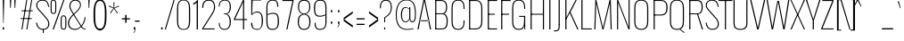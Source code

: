 SplineFontDB: 3.0
FontName: Oswald
FullName: Oswald Thin Regular
FamilyName: Oswald Thin
Weight: Medium
ItalicAngle: 0
UnderlinePosition: -91
UnderlineWidth: 28
Ascent: 1638
Descent: 410
UFOAscent: 1688
UFODescent: -597
LayerCount: 2
Layer: 0 0 "Back"  1
Layer: 1 0 "Fore"  0
OS2Version: 0
OS2_WeightWidthSlopeOnly: 0
OS2_UseTypoMetrics: 0
CreationTime: 1369750687
ModificationTime: 1369753265
PfmFamily: 0
TTFWeight: 400
TTFWidth: 5
LineGap: 0
VLineGap: 0
OS2TypoAscent: 1638
OS2TypoAOffset: 0
OS2TypoDescent: 410
OS2TypoDOffset: 0
OS2TypoLinegap: 0
OS2WinAscent: 2314
OS2WinAOffset: 0
OS2WinDescent: 597
OS2WinDOffset: 0
HheadAscent: 0
HheadAOffset: 1
HheadDescent: 0
HheadDOffset: 1
OS2Vendor: 'newt'
OS2CodePages: 00000001.00000000
OS2UnicodeRanges: 00000001.00000000.00000000.00000000
Lookup: 258 0 0 "'kern' Horizontal Kerning in Latin lookup 0"  {"'kern' Horizontal Kerning in Latin lookup 0 subtable"  } ['kern' ('latn' <'dflt' > ) ]
DEI: 91125
Encoding: Oswald-Latin-Cyrillic
Compacted: 1
UnicodeInterp: none
NameList: AGL For New Fonts
DisplaySize: -72
AntiAlias: 1
FitToEm: 1
WinInfo: 0 17 8
BeginPrivate: 4
BlueValues 24 [-16 0 694 710 997 1011]
OtherBlues 11 [-228 -223]
BlueShift 1 0
BlueScale 6 0.0212
EndPrivate
BeginChars: 65572 563

StartChar: A
Encoding: 65 65 0
Width: 911
VWidth: 0
Flags: W
LayerCount: 2
Fore
SplineSet
63 0 m 1
 129 0 l 1
 227 497 l 1
 455 1630 l 1
 686 497 l 1
 780 0 l 1
 848 0 l 1
 503 1688 l 1
 405 1688 l 1
 63 0 l 1
194 474 m 1
 205 524 l 1
 709 524 l 1
 720 474 l 1
 194 474 l 1
EndSplineSet
Kerns2: 81 11 "'kern' Horizontal Kerning in Latin lookup 0 subtable"  81 11 "'kern' Horizontal Kerning in Latin lookup 0 subtable" 
EndChar

StartChar: AE
Encoding: 256 198 1
Width: 1284
VWidth: 0
Flags: W
LayerCount: 2
Fore
SplineSet
-1 0 m 1
 73 0 l 1
 242 474 l 1
 664 474 l 1
 664 0 l 1
 1212 0 l 1
 1212 68 l 1
 738 68 l 1
 738 844 l 1
 1077 844 l 1
 1077 899 l 1
 738 899 l 1
 738 1620 l 1
 1212 1620 l 1
 1212 1688 l 1
 620 1688 l 1
 -1 0 l 1
262 524 m 1
 662 1621 l 1
 662 524 l 1
 262 524 l 1
EndSplineSet
EndChar

StartChar: Aacute
Encoding: 257 193 2
Width: 903
VWidth: 0
Flags: W
LayerCount: 2
Fore
Refer: 159 180 N 1 0 0 1 366 601 2
Refer: 0 65 N 1 0 0 1 0 0 2
Kerns2: 81 11 "'kern' Horizontal Kerning in Latin lookup 0 subtable"  81 11 "'kern' Horizontal Kerning in Latin lookup 0 subtable" 
EndChar

StartChar: Abreve
Encoding: 258 258 3
Width: 903
VWidth: 0
Flags: W
LayerCount: 2
Fore
Refer: 273 728 N 1 0 0 1 75 635 2
Refer: 0 65 N 1 0 0 1 0 0 2
Kerns2: 81 11 "'kern' Horizontal Kerning in Latin lookup 0 subtable"  81 11 "'kern' Horizontal Kerning in Latin lookup 0 subtable" 
EndChar

StartChar: Acircumflex
Encoding: 259 194 4
Width: 903
VWidth: 0
Flags: W
LayerCount: 2
Fore
Refer: 286 710 N 1 0 0 1 139 481 2
Refer: 0 65 N 1 0 0 1 0 0 2
Kerns2: 81 11 "'kern' Horizontal Kerning in Latin lookup 0 subtable"  81 11 "'kern' Horizontal Kerning in Latin lookup 0 subtable" 
EndChar

StartChar: Adieresis
Encoding: 260 196 5
Width: 903
VWidth: 0
Flags: W
LayerCount: 2
Fore
Refer: 299 168 N 1 0 0 1 96 554 2
Refer: 0 65 N 1 0 0 1 0 0 2
Kerns2: 81 11 "'kern' Horizontal Kerning in Latin lookup 0 subtable"  81 11 "'kern' Horizontal Kerning in Latin lookup 0 subtable" 
EndChar

StartChar: Agrave
Encoding: 261 192 6
Width: 903
VWidth: 0
Flags: W
LayerCount: 2
Fore
Refer: 332 96 N 1 0 0 1 179 601 2
Refer: 0 65 N 1 0 0 1 0 0 2
Kerns2: 81 11 "'kern' Horizontal Kerning in Latin lookup 0 subtable"  81 11 "'kern' Horizontal Kerning in Latin lookup 0 subtable" 
EndChar

StartChar: Amacron
Encoding: 262 256 7
Width: 903
VWidth: 0
Flags: W
LayerCount: 2
Fore
Refer: 375 175 N 1 0 0 1 44 544 2
Refer: 0 65 N 1 0 0 1 0 0 2
Kerns2: 81 11 "'kern' Horizontal Kerning in Latin lookup 0 subtable"  81 11 "'kern' Horizontal Kerning in Latin lookup 0 subtable" 
EndChar

StartChar: Aogonek
Encoding: 263 260 8
Width: 903
VWidth: 0
Flags: W
LayerCount: 2
Fore
Refer: 392 731 N 1 0 0 1 527 16 2
Refer: 0 65 N 1 0 0 1 0 0 2
Kerns2: 81 11 "'kern' Horizontal Kerning in Latin lookup 0 subtable"  81 11 "'kern' Horizontal Kerning in Latin lookup 0 subtable" 
EndChar

StartChar: Aring
Encoding: 264 197 9
Width: 903
VWidth: 0
Flags: W
LayerCount: 2
Fore
Refer: 429 730 N 1 0 0 1 149 459 2
Refer: 0 65 N 1 0 0 1 0 0 2
Kerns2: 81 11 "'kern' Horizontal Kerning in Latin lookup 0 subtable"  81 11 "'kern' Horizontal Kerning in Latin lookup 0 subtable" 
EndChar

StartChar: Atilde
Encoding: 265 195 10
Width: 903
VWidth: 0
Flags: W
LayerCount: 2
Fore
Refer: 450 732 N 1 0 0 1 107 555 2
Refer: 0 65 N 1 0 0 1 0 0 2
Kerns2: 81 11 "'kern' Horizontal Kerning in Latin lookup 0 subtable"  81 11 "'kern' Horizontal Kerning in Latin lookup 0 subtable" 
EndChar

StartChar: B
Encoding: 66 66 11
Width: 962
VWidth: 0
Flags: W
LayerCount: 2
Fore
SplineSet
195 0 m 1
 535 0 l 2
 863 0 882 261 882 496 c 0
 882 609 863 844 672 904 c 1
 832 952 849 1161 849 1266 c 0
 849 1473 796 1688 489 1688 c 2
 194 1688 l 1
 194 1632 l 1
 493 1632 l 2
 761 1632 785 1433 785 1266 c 0
 785 1105 743 927 563 927 c 2
 196 927 l 1
 196 874 l 1
 566 874 l 2
 763 874 818 688 818 495 c 0
 818 205 761 56 537 56 c 2
 195 56 l 1
 195 0 l 1
EndSplineSet
Refer: 458 -1 N 1 0 0 1 0 0 2
EndChar

StartChar: C
Encoding: 67 67 12
Width: 971
VWidth: 0
Flags: W
LayerCount: 2
Fore
SplineSet
514 -24 m 0
 801 -24 876 178 876 453 c 2
 876 517 l 1
 816 517 l 1
 816 427 l 2
 816 188 748 32 514 32 c 0
 254 32 190 203 190 446 c 2
 190 1240 l 2
 190 1484 254 1652 514 1652 c 0
 740 1652 816 1508 816 1252 c 2
 816 1179 l 1
 876 1179 l 1
 876 1239 l 2
 876 1514 793 1707 514 1707 c 0
 208 1707 126 1493 126 1230 c 2
 126 456 l 2
 126 191 196 -24 514 -24 c 0
EndSplineSet
EndChar

StartChar: Cacute
Encoding: 266 262 13
Width: 972
VWidth: 0
Flags: W
LayerCount: 2
Fore
Refer: 159 180 N 1 0 0 1 416 601 2
Refer: 12 67 N 1 0 0 1 0 0 2
EndChar

StartChar: Ccaron
Encoding: 267 268 14
Width: 972
VWidth: 0
Flags: W
LayerCount: 2
Fore
Refer: 279 711 N 1 0 0 1 240 597 2
Refer: 12 67 N 1 0 0 1 0 0 2
EndChar

StartChar: Ccedilla
Encoding: 268 199 15
Width: 972
VWidth: 0
Flags: W
LayerCount: 2
Fore
Refer: 284 184 N 1 0 0 1 351 -13 2
Refer: 12 67 N 1 0 0 1 0 0 2
EndChar

StartChar: Ccircumflex
Encoding: 269 264 16
Width: 972
VWidth: 0
Flags: W
LayerCount: 2
Fore
Refer: 286 710 N 1 0 0 1 189 481 2
Refer: 12 67 N 1 0 0 1 0 0 2
EndChar

StartChar: Cdotaccent
Encoding: 270 266 17
Width: 972
VWidth: 0
Flags: W
LayerCount: 2
Fore
Refer: 302 729 N 1 0 0 1 340 566 2
Refer: 12 67 N 1 0 0 1 0 0 2
EndChar

StartChar: D
Encoding: 68 68 18
Width: 1051
VWidth: 0
Flags: W
LayerCount: 2
Fore
SplineSet
195 0 m 1
 534 0 l 2
 843 0 925 215 925 474 c 2
 925 1224 l 2
 925 1457 845 1688 532 1688 c 2
 191 1688 l 1
 191 1632 l 1
 532 1632 l 2
 794 1632 861 1454 861 1222 c 2
 861 473 l 2
 861 264 807 56 533 56 c 2
 195 56 l 1
 195 0 l 1
EndSplineSet
Refer: 458 -1 N 1 0 0 1 0 0 2
Kerns2: 487 13 "'kern' Horizontal Kerning in Latin lookup 0 subtable"  408 13 "'kern' Horizontal Kerning in Latin lookup 0 subtable"  288 13 "'kern' Horizontal Kerning in Latin lookup 0 subtable"  147 15 "'kern' Horizontal Kerning in Latin lookup 0 subtable"  146 15 "'kern' Horizontal Kerning in Latin lookup 0 subtable"  140 12 "'kern' Horizontal Kerning in Latin lookup 0 subtable"  139 8 "'kern' Horizontal Kerning in Latin lookup 0 subtable"  10 13 "'kern' Horizontal Kerning in Latin lookup 0 subtable"  9 13 "'kern' Horizontal Kerning in Latin lookup 0 subtable"  8 13 "'kern' Horizontal Kerning in Latin lookup 0 subtable"  7 13 "'kern' Horizontal Kerning in Latin lookup 0 subtable"  6 13 "'kern' Horizontal Kerning in Latin lookup 0 subtable"  5 13 "'kern' Horizontal Kerning in Latin lookup 0 subtable"  4 13 "'kern' Horizontal Kerning in Latin lookup 0 subtable"  3 13 "'kern' Horizontal Kerning in Latin lookup 0 subtable"  2 13 "'kern' Horizontal Kerning in Latin lookup 0 subtable"  0 13 "'kern' Horizontal Kerning in Latin lookup 0 subtable"  487 13 "'kern' Horizontal Kerning in Latin lookup 0 subtable"  408 13 "'kern' Horizontal Kerning in Latin lookup 0 subtable"  288 13 "'kern' Horizontal Kerning in Latin lookup 0 subtable"  147 15 "'kern' Horizontal Kerning in Latin lookup 0 subtable"  146 15 "'kern' Horizontal Kerning in Latin lookup 0 subtable"  140 12 "'kern' Horizontal Kerning in Latin lookup 0 subtable"  139 8 "'kern' Horizontal Kerning in Latin lookup 0 subtable"  10 13 "'kern' Horizontal Kerning in Latin lookup 0 subtable"  9 13 "'kern' Horizontal Kerning in Latin lookup 0 subtable"  8 13 "'kern' Horizontal Kerning in Latin lookup 0 subtable"  7 13 "'kern' Horizontal Kerning in Latin lookup 0 subtable"  6 13 "'kern' Horizontal Kerning in Latin lookup 0 subtable"  5 13 "'kern' Horizontal Kerning in Latin lookup 0 subtable"  4 13 "'kern' Horizontal Kerning in Latin lookup 0 subtable"  3 13 "'kern' Horizontal Kerning in Latin lookup 0 subtable"  2 13 "'kern' Horizontal Kerning in Latin lookup 0 subtable"  0 13 "'kern' Horizontal Kerning in Latin lookup 0 subtable" 
EndChar

StartChar: Dcaron
Encoding: 271 270 19
Width: 1053
VWidth: 0
Flags: W
LayerCount: 2
Fore
Refer: 279 711 N 1 0 0 1 283 597 2
Refer: 18 68 N 1 0 0 1 0 0 2
EndChar

StartChar: Dcroat
Encoding: 272 272 20
Width: 1051
VWidth: 0
Flags: W
LayerCount: 2
Fore
Refer: 31 208 N 1 0 0 1 0 0 2
EndChar

StartChar: E
Encoding: 69 69 21
Width: 763
VWidth: 0
Flags: W
LayerCount: 2
Fore
SplineSet
194 0 m 1
 699 0 l 1
 699 56 l 1
 194 56 l 1
 194 0 l 1
196 844 m 1
 565 844 l 1
 565 899 l 1
 196 899 l 1
 196 844 l 1
195 1632 m 1
 699 1632 l 1
 699 1688 l 1
 195 1688 l 1
 195 1632 l 1
EndSplineSet
Refer: 458 -1 N 1 0 0 1 0 0 2
EndChar

StartChar: Eacute
Encoding: 273 201 22
Width: 755
VWidth: 0
Flags: W
LayerCount: 2
Fore
Refer: 159 180 N 1 0 0 1 345 601 2
Refer: 21 69 N 1 0 0 1 0 0 2
EndChar

StartChar: Ecaron
Encoding: 274 282 23
Width: 755
VWidth: 0
Flags: W
LayerCount: 2
Fore
Refer: 279 711 N 1 0 0 1 169 597 2
Refer: 21 69 N 1 0 0 1 0 0 2
EndChar

StartChar: Ecircumflex
Encoding: 275 202 24
Width: 755
VWidth: 0
Flags: W
LayerCount: 2
Fore
Refer: 286 710 N 1 0 0 1 118 481 2
Refer: 21 69 N 1 0 0 1 0 0 2
EndChar

StartChar: Edieresis
Encoding: 276 203 25
Width: 755
VWidth: 0
Flags: W
LayerCount: 2
Fore
Refer: 299 168 N 1 0 0 1 75 554 2
Refer: 21 69 N 1 0 0 1 0 0 2
EndChar

StartChar: Edotaccent
Encoding: 277 278 26
Width: 759
VWidth: 0
Flags: W
LayerCount: 2
Fore
Refer: 302 729 N 1 0 0 1 269 499 2
Refer: 21 69 N 1 0 0 1 0 0 2
EndChar

StartChar: Egrave
Encoding: 278 200 27
Width: 755
VWidth: 0
Flags: W
LayerCount: 2
Fore
Refer: 332 96 N 1 0 0 1 158 601 2
Refer: 21 69 N 1 0 0 1 0 0 2
EndChar

StartChar: Emacron
Encoding: 279 274 28
Width: 755
VWidth: 0
Flags: W
LayerCount: 2
Fore
Refer: 375 175 N 1 0 0 1 23 544 2
Refer: 21 69 N 1 0 0 1 0 0 2
EndChar

StartChar: Eng
Encoding: 280 330 29
Width: 1106
VWidth: 0
Flags: W
LayerCount: 2
Fore
SplineSet
601 -252 m 1
 656 -252 l 2
 839.434 -252 883 -165.357 883 0 c 1
 820 0 l 1
 820 -48 l 2
 820 -167 773.635 -210 601 -207 c 1
 601 -252 l 1
EndSplineSet
Refer: 64 78 N 1 0 0 1 0 0 2
EndChar

StartChar: Eogonek
Encoding: 281 280 30
Width: 755
VWidth: 0
Flags: W
LayerCount: 2
Fore
Refer: 392 731 N 1 0 0 1 155 16 2
Refer: 21 69 N 1 0 0 1 0 0 2
EndChar

StartChar: Eth
Encoding: 282 208 31
Width: 1185
VWidth: 0
Flags: W
LayerCount: 2
Fore
SplineSet
14 853 m 1
 445 853 l 1
 445 905 l 1
 14 905 l 1
 14 853 l 1
EndSplineSet
Refer: 18 68 N 1 0 0 1 0 0 2
EndChar

StartChar: Euro
Encoding: 283 8364 32
Width: 971
VWidth: 0
Flags: W
LayerCount: 2
Fore
SplineSet
-19 771 m 1
 519 771 l 1
 519 815 l 1
 190 815 l 1
 190 949 l 1
 519 949 l 1
 519 993 l 1
 -19 993 l 1
 -19 949 l 1
 126 949 l 1
 126 815 l 1
 -19 815 l 1
 -19 771 l 1
EndSplineSet
Refer: 12 67 N 1 0 0 1 0 0 2
EndChar

StartChar: F
Encoding: 70 70 33
Width: 686
VWidth: 0
Flags: W
LayerCount: 2
Fore
SplineSet
196 844 m 1
 616 844 l 1
 616 899 l 1
 196 899 l 1
 196 844 l 1
194 1632 m 1
 706 1632 l 1
 706 1688 l 1
 194 1688 l 1
 194 1632 l 1
EndSplineSet
Refer: 458 -1 N 1 0 0 1 0 0 2
Kerns2: 498 16 "'kern' Horizontal Kerning in Latin lookup 0 subtable"  430 -4 "'kern' Horizontal Kerning in Latin lookup 0 subtable"  408 -169 "'kern' Horizontal Kerning in Latin lookup 0 subtable"  326 -18 "'kern' Horizontal Kerning in Latin lookup 0 subtable"  288 -96 "'kern' Horizontal Kerning in Latin lookup 0 subtable"  282 -51 "'kern' Horizontal Kerning in Latin lookup 0 subtable"  256 -24 "'kern' Horizontal Kerning in Latin lookup 0 subtable"  498 16 "'kern' Horizontal Kerning in Latin lookup 0 subtable"  430 -4 "'kern' Horizontal Kerning in Latin lookup 0 subtable"  408 -169 "'kern' Horizontal Kerning in Latin lookup 0 subtable"  326 -18 "'kern' Horizontal Kerning in Latin lookup 0 subtable"  288 -96 "'kern' Horizontal Kerning in Latin lookup 0 subtable"  282 -51 "'kern' Horizontal Kerning in Latin lookup 0 subtable"  256 -24 "'kern' Horizontal Kerning in Latin lookup 0 subtable" 
EndChar

StartChar: G
Encoding: 71 71 34
Width: 1024
VWidth: 0
Flags: W
LayerCount: 2
Fore
SplineSet
514 -24 m 0
 781 -24 846 148 846 423 c 2
 846 517 l 1
 813 517 l 1
 813 427 l 2
 813 188 748 32 514 32 c 0
 254 32 190 203 190 446 c 2
 190 1240 l 2
 190 1484 254 1652 514 1652 c 0
 740 1652 816 1508 816 1252 c 2
 816 1179 l 1
 876 1179 l 1
 876 1239 l 2
 876 1514 793 1707 514 1707 c 0
 208 1707 126 1493 126 1230 c 2
 126 456 l 2
 126 191 196 -24 514 -24 c 0
834 0 m 1
 876 0 l 1
 876 777 l 1
 528 777 l 1
 528 723 l 1
 813 723 l 1
 813 260 l 1
 834 0 l 1
EndSplineSet
EndChar

StartChar: Gbreve
Encoding: 284 286 35
Width: 1025
VWidth: 0
Flags: W
LayerCount: 2
Fore
Refer: 273 728 N 1 0 0 1 139 635 2
Refer: 34 71 N 1 0 0 1 0 0 2
EndChar

StartChar: Gcircumflex
Encoding: 285 284 36
Width: 1025
VWidth: 0
Flags: W
LayerCount: 2
Fore
Refer: 286 710 N 1 0 0 1 202 481 2
Refer: 34 71 N 1 0 0 1 0 0 2
EndChar

StartChar: Gcommaaccent
Encoding: 286 290 37
Width: 1025
VWidth: 0
Flags: W
LayerCount: 2
Fore
Refer: 519 806 N 1 0 0 1 266 -122 2
Refer: 34 71 N 1 0 0 1 0 0 2
EndChar

StartChar: Gdotaccent
Encoding: 287 288 38
Width: 1025
VWidth: 0
Flags: W
LayerCount: 2
Fore
Refer: 302 729 N 1 0 0 1 353 566 2
Refer: 34 71 N 1 0 0 1 0 0 2
EndChar

StartChar: H
Encoding: 72 72 39
Width: 1093
VWidth: 0
Flags: W
LayerCount: 2
Fore
SplineSet
196 846 m 1
 897 846 l 1
 897 898 l 1
 196 898 l 1
 196 846 l 1
EndSplineSet
Refer: 458 -1 N 1 0 0 1 -1 0 2
Refer: 458 -1 N 1 0 0 1 706 0 2
EndChar

StartChar: Hbar
Encoding: 288 294 40
Width: 1093
VWidth: 0
Flags: W
LayerCount: 2
Fore
SplineSet
93 1329 m 1
 1001 1329 l 1
 1001 1373 l 1
 93 1373 l 1
 93 1329 l 1
EndSplineSet
Refer: 39 72 N 1 0 0 1 0 0 2
EndChar

StartChar: Hcircumflex
Encoding: 289 292 41
Width: 1093
VWidth: 0
Flags: W
LayerCount: 2
Fore
Refer: 286 710 N 1 0 0 1 233.5 415 2
Refer: 39 72 N 1 0 0 1 0 0 2
EndChar

StartChar: I
Encoding: 73 73 42
Width: 388
VWidth: 0
Flags: W
LayerCount: 2
Fore
Refer: 458 -1 S 1 0 0 1 0 0 2
EndChar

StartChar: IJ
Encoding: 290 306 43
Width: 901
VWidth: 0
Flags: W
LayerCount: 2
Fore
Refer: 53 74 N 1 0 0 1 388 0 2
Refer: 42 73 N 1 0 0 1 0 0 2
EndChar

StartChar: Iacute
Encoding: 291 205 44
Width: 388
VWidth: 0
Flags: W
LayerCount: 2
Fore
Refer: 159 180 N 1 0 0 1 107 601 2
Refer: 42 73 N 1 0 0 1 0 0 2
EndChar

StartChar: Ibreve
Encoding: 292 300 45
Width: 388
VWidth: 0
Flags: W
LayerCount: 2
Fore
Refer: 273 728 N 1 0 0 1 -184 635 2
Refer: 42 73 N 1 0 0 1 0 0 2
EndChar

StartChar: Icircumflex
Encoding: 293 206 46
Width: 388
VWidth: 0
Flags: W
LayerCount: 2
Fore
Refer: 286 710 N 1 0 0 1 -121 481 2
Refer: 42 73 N 1 0 0 1 0 0 2
EndChar

StartChar: Idieresis
Encoding: 294 207 47
Width: 388
VWidth: 0
Flags: W
LayerCount: 2
Fore
Refer: 299 168 N 1 0 0 1 -163 554 2
Refer: 42 73 N 1 0 0 1 0 0 2
EndChar

StartChar: Idotaccent
Encoding: 295 304 48
Width: 388
VWidth: 0
Flags: W
LayerCount: 2
Fore
Refer: 302 729 N 1 0 0 1 30 566 2
Refer: 42 73 N 1 0 0 1 0 0 2
EndChar

StartChar: Igrave
Encoding: 296 204 49
Width: 388
VWidth: 0
Flags: W
LayerCount: 2
Fore
Refer: 332 96 N 1 0 0 1 -81 601 2
Refer: 42 73 N 1 0 0 1 0 0 2
EndChar

StartChar: Imacron
Encoding: 297 298 50
Width: 388
VWidth: 0
Flags: W
LayerCount: 2
Fore
Refer: 375 175 N 1 0 0 1 -216 544 2
Refer: 42 73 N 1 0 0 1 0 0 2
EndChar

StartChar: Iogonek
Encoding: 298 302 51
Width: 388
VWidth: 0
Flags: W
LayerCount: 2
Fore
Refer: 392 731 N 1 0 0 1 -101 16 2
Refer: 42 73 N 1 0 0 1 0 0 2
EndChar

StartChar: Itilde
Encoding: 299 296 52
Width: 388
VWidth: 0
Flags: W
LayerCount: 2
Fore
Refer: 450 732 N 1 0 0 1 -153 555 2
Refer: 42 73 N 1 0 0 1 0 0 2
EndChar

StartChar: J
Encoding: 74 74 53
Width: 513
VWidth: 0
Flags: W
LayerCount: 2
Fore
SplineSet
17 -114 m 1
 54 -114 l 2
 336 -114 351 9 351 279 c 1
 287 279 l 1
 287 -9 278 -57 17 -58 c 1
 17 -114 l 1
EndSplineSet
Refer: 459 -1 N 1 0 0 1 125 0 2
EndChar

StartChar: Jcircumflex
Encoding: 300 308 54
Width: 513
VWidth: 0
Flags: W
LayerCount: 2
Fore
Refer: 286 710 N 1 0 0 1 -38 481 2
Refer: 53 74 N 1 0 0 1 0 0 2
EndChar

StartChar: K
Encoding: 75 75 55
Width: 910
VWidth: 0
Flags: W
LayerCount: 2
Fore
SplineSet
848 0 m 1
 914 0 l 1
 456 999 l 1
 816 1688 l 1
 749 1688 l 1
 195 639 l 1
 195 544 l 1
 416 946 l 1
 848 0 l 1
EndSplineSet
Refer: 458 -1 N 1 0 0 1 0 0 2
Kerns2: 544 -11 "'kern' Horizontal Kerning in Latin lookup 0 subtable"  543 -10 "'kern' Horizontal Kerning in Latin lookup 0 subtable"  540 11 "'kern' Horizontal Kerning in Latin lookup 0 subtable"  506 11 "'kern' Horizontal Kerning in Latin lookup 0 subtable"  498 -34 "'kern' Horizontal Kerning in Latin lookup 0 subtable"  464 11 "'kern' Horizontal Kerning in Latin lookup 0 subtable"  282 -41 "'kern' Horizontal Kerning in Latin lookup 0 subtable"  256 -28 "'kern' Horizontal Kerning in Latin lookup 0 subtable"  544 -11 "'kern' Horizontal Kerning in Latin lookup 0 subtable"  543 -10 "'kern' Horizontal Kerning in Latin lookup 0 subtable"  540 11 "'kern' Horizontal Kerning in Latin lookup 0 subtable"  506 11 "'kern' Horizontal Kerning in Latin lookup 0 subtable"  498 -34 "'kern' Horizontal Kerning in Latin lookup 0 subtable"  464 11 "'kern' Horizontal Kerning in Latin lookup 0 subtable"  282 -41 "'kern' Horizontal Kerning in Latin lookup 0 subtable"  256 -28 "'kern' Horizontal Kerning in Latin lookup 0 subtable" 
EndChar

StartChar: Kcommaaccent
Encoding: 301 310 56
Width: 894
VWidth: 0
Flags: W
LayerCount: 2
Fore
Refer: 519 806 N 1 0 0 1 289 -98 2
Refer: 55 75 N 1 0 0 1 0 0 2
EndChar

StartChar: L
Encoding: 76 76 57
Width: 744
VWidth: 0
Flags: W
LayerCount: 2
Fore
SplineSet
192 0 m 1
 758 0 l 1
 758 56 l 1
 225 56 l 1
 192 0 l 1
EndSplineSet
Refer: 458 -1 N 1 0 0 1 0 0 2
Kerns2: 423 -142 "'kern' Horizontal Kerning in Latin lookup 0 subtable"  421 -202 "'kern' Horizontal Kerning in Latin lookup 0 subtable"  419 -202 "'kern' Horizontal Kerning in Latin lookup 0 subtable"  416 -142 "'kern' Horizontal Kerning in Latin lookup 0 subtable"  140 -41 "'kern' Horizontal Kerning in Latin lookup 0 subtable"  139 -53 "'kern' Horizontal Kerning in Latin lookup 0 subtable"  423 -142 "'kern' Horizontal Kerning in Latin lookup 0 subtable"  421 -202 "'kern' Horizontal Kerning in Latin lookup 0 subtable"  419 -202 "'kern' Horizontal Kerning in Latin lookup 0 subtable"  416 -142 "'kern' Horizontal Kerning in Latin lookup 0 subtable"  140 -41 "'kern' Horizontal Kerning in Latin lookup 0 subtable"  139 -53 "'kern' Horizontal Kerning in Latin lookup 0 subtable" 
EndChar

StartChar: Lacute
Encoding: 302 313 58
Width: 738
VWidth: 0
Flags: W
LayerCount: 2
Fore
Refer: 159 180 N 1 0 0 1 374 601 2
Refer: 57 76 N 1 0 0 1 0 0 2
EndChar

StartChar: Lcaron
Encoding: 303 317 59
Width: 738
VWidth: 0
Flags: W
LayerCount: 2
Fore
Refer: 288 44 N 1 0 0 1 1053 1586 2
Refer: 57 76 N 1 0 0 1 0 0 2
EndChar

StartChar: Lcommaaccent
Encoding: 304 315 60
Width: 738
VWidth: 0
Flags: W
LayerCount: 2
Fore
Refer: 519 806 N 1 0 0 1 211 -98 2
Refer: 57 76 N 1 0 0 1 0 0 2
EndChar

StartChar: Ldot
Encoding: 305 319 61
Width: 738
VWidth: 0
Flags: W
LayerCount: 2
Fore
Refer: 409 183 N 1 0 0 1 302 78 2
Refer: 57 76 N 1 0 0 1 0 0 2
EndChar

StartChar: Lslash
Encoding: 306 321 62
Width: 744
VWidth: 0
Flags: W
LayerCount: 2
Fore
SplineSet
14 785 m 1
 489 1026 l 1
 489 1082 l 1
 14 841 l 1
 14 785 l 1
EndSplineSet
Refer: 57 76 N 1 0 0 1 0 0 2
EndChar

StartChar: M
Encoding: 77 77 63
Width: 1271
VWidth: 0
Flags: W
LayerCount: 2
Fore
SplineSet
136 0 m 1
 196 0 l 1
 246 1492 l 1
 602 0 l 1
 664 0 l 1
 1025 1497 l 1
 1075 0 l 1
 1135 0 l 1
 1081 1688 l 1
 1010 1688 l 1
 632 101 l 1
 255 1688 l 1
 193 1688 l 1
 136 0 l 1
EndSplineSet
EndChar

StartChar: N
Encoding: 78 78 64
Width: 1045
VWidth: 0
Flags: W
LayerCount: 2
Fore
SplineSet
162 0 m 1
 222 0 l 1
 222 1542 l 1
 820 0 l 1
 883 0 l 1
 883 1688 l 1
 823 1688 l 1
 823 137 l 1
 224 1688 l 1
 162 1688 l 1
 162 0 l 1
EndSplineSet
EndChar

StartChar: Nacute
Encoding: 307 323 65
Width: 1045
VWidth: 0
Flags: W
LayerCount: 2
Fore
Refer: 159 180 N 1 0 0 1 437 601 2
Refer: 64 78 N 1 0 0 1 0 0 2
EndChar

StartChar: Ncaron
Encoding: 308 327 66
Width: 1045
VWidth: 0
Flags: W
LayerCount: 2
Fore
Refer: 279 711 N 1 0 0 1 261 597 2
Refer: 64 78 N 1 0 0 1 0 0 2
EndChar

StartChar: Ncommaaccent
Encoding: 309 325 67
Width: 1045
VWidth: 0
Flags: W
LayerCount: 2
Fore
Refer: 519 806 N 1 0 0 1 273 -98 2
Refer: 64 78 N 1 0 0 1 0 0 2
EndChar

StartChar: Ntilde
Encoding: 310 209 68
Width: 1045
VWidth: 0
Flags: W
LayerCount: 2
Fore
Refer: 450 732 N 1 0 0 1 177 555 2
Refer: 64 78 N 1 0 0 1 0 0 2
EndChar

StartChar: O
Encoding: 79 79 69
Width: 1056
VWidth: 0
Flags: W
LayerCount: 2
Fore
SplineSet
528 32 m 0
 268 32 190 196 190 438 c 2
 190 1248 l 2
 190 1490 268 1652 528 1652 c 0
 788 1652 866 1489 866 1248 c 2
 866 438 l 2
 866 197 787 32 528 32 c 0
528 -24 m 0
 846 -24 930 183 930 448 c 2
 930 1238 l 2
 930 1501 834 1707 528 1707 c 0
 222 1707 126 1501 126 1238 c 2
 126 452 l 2
 126 187 209 -24 528 -24 c 0
EndSplineSet
EndChar

StartChar: OE
Encoding: 311 338 70
Width: 1218
VWidth: 0
Flags: W
LayerCount: 2
Fore
SplineSet
528 0 m 2
 1154 0 l 1
 1154 62 l 1
 750 62 l 1
 750 844 l 1
 1090 844 l 1
 1090 899 l 1
 750 899 l 1
 750 1628 l 1
 1154 1628 l 1
 1154 1688 l 1
 528 1688 l 2
 223 1688 126 1490 126 1237 c 2
 126 453 l 2
 126 213 210 0 528 0 c 2
528 62 m 2
 269 62 189 225 189 443 c 2
 189 1247 l 2
 189 1472 268 1628 528 1628 c 2
 688 1628 l 1
 688 62 l 1
 528 62 l 2
EndSplineSet
EndChar

StartChar: Oacute
Encoding: 312 211 71
Width: 1058
VWidth: 0
Flags: W
LayerCount: 2
Fore
Refer: 159 180 N 1 0 0 1 443 601 2
Refer: 69 79 N 1 0 0 1 0 0 2
EndChar

StartChar: Obreve
Encoding: 313 334 72
Width: 1058
VWidth: 0
Flags: W
LayerCount: 2
Fore
Refer: 273 728 N 1 0 0 1 153 635 2
Refer: 69 79 N 1 0 0 1 0 0 2
EndChar

StartChar: Ocircumflex
Encoding: 314 212 73
Width: 1058
VWidth: 0
Flags: W
LayerCount: 2
Fore
Refer: 286 710 N 1 0 0 1 216 481 2
Refer: 69 79 N 1 0 0 1 0 0 2
EndChar

StartChar: Odieresis
Encoding: 315 214 74
Width: 1058
VWidth: 0
Flags: W
LayerCount: 2
Fore
Refer: 299 168 N 1 0 0 1 173 554 2
Refer: 69 79 N 1 0 0 1 0 0 2
EndChar

StartChar: Ograve
Encoding: 316 210 75
Width: 1058
VWidth: 0
Flags: W
LayerCount: 2
Fore
Refer: 332 96 N 1 0 0 1 256 601 2
Refer: 69 79 N 1 0 0 1 0 0 2
EndChar

StartChar: Ohungarumlaut
Encoding: 317 336 76
Width: 1058
VWidth: 0
Flags: W
LayerCount: 2
Fore
Refer: 342 733 N 1 0 0 1 338 487 2
Refer: 69 79 N 1 0 0 1 0 0 2
EndChar

StartChar: Omacron
Encoding: 318 332 77
Width: 1058
VWidth: 0
Flags: W
LayerCount: 2
Fore
Refer: 375 175 N 1 0 0 1 121 544 2
Refer: 69 79 N 1 0 0 1 0 0 2
EndChar

StartChar: Oslash
Encoding: 319 216 78
Width: 1056
VWidth: 0
Flags: W
LayerCount: 2
Fore
SplineSet
239 -211 m 1
 846 1837 l 1
 806 1848 l 1
 199 -200 l 1
 239 -211 l 1
EndSplineSet
Refer: 69 79 N 1 0 0 1 0 0 2
EndChar

StartChar: Otilde
Encoding: 320 213 79
Width: 1058
VWidth: 0
Flags: W
LayerCount: 2
Fore
Refer: 450 732 N 1 0 0 1 183 555 2
Refer: 69 79 N 1 0 0 1 0 0 2
EndChar

StartChar: P
Encoding: 80 80 80
Width: 996
VWidth: 0
Flags: W
LayerCount: 2
Fore
SplineSet
197 800 m 1
 594 800 l 2
 899 800 967 1050 967 1252 c 0
 967 1482 890 1688 591 1688 c 2
 195 1688 l 1
 195 1634 l 1
 591 1634 l 2
 796 1634 896 1533 896 1252 c 0
 896 974 790 855 590 855 c 2
 197 855 l 1
 197 800 l 1
EndSplineSet
Refer: 458 -1 N 1 0 0 1 0 0 2
Kerns2: 408 -313 "'kern' Horizontal Kerning in Latin lookup 0 subtable"  288 -384 "'kern' Horizontal Kerning in Latin lookup 0 subtable"  408 -313 "'kern' Horizontal Kerning in Latin lookup 0 subtable"  288 -384 "'kern' Horizontal Kerning in Latin lookup 0 subtable" 
EndChar

StartChar: Q
Encoding: 81 81 81
Width: 1058
VWidth: 0
Flags: W
LayerCount: 2
Fore
SplineSet
954 -203 m 1
 954 -154 l 1
 894 -126 760 -13 715 34 c 1
 673 18 l 1
 783 -94 887 -179 954 -203 c 1
EndSplineSet
Refer: 69 79 N 1 0 0 1 0 0 2
EndChar

StartChar: R
Encoding: 82 82 82
Width: 1044
VWidth: 0
Flags: W
LayerCount: 2
Fore
SplineSet
887 0 m 1
 952 0 l 1
 671 877 l 1
 895 903 933 1099 933 1283 c 0
 933 1475 896 1688 618 1688 c 2
 194 1688 l 1
 194 1632 l 1
 609 1632 l 2
 816 1632 869 1498 869 1283 c 0
 869 1083 835 922 616 922 c 2
 197 922 l 1
 197 870 l 1
 611 870 l 1
 887 0 l 1
EndSplineSet
Refer: 458 -1 N 1 0 0 1 0 0 2
EndChar

StartChar: Racute
Encoding: 321 340 83
Width: 1039
VWidth: 0
Flags: W
LayerCount: 2
Fore
Refer: 159 180 N 1 0 0 1 471 601 2
Refer: 82 82 N 1 0 0 1 0 0 2
EndChar

StartChar: Rcaron
Encoding: 322 344 84
Width: 1039
VWidth: 0
Flags: W
LayerCount: 2
Fore
Refer: 279 711 N 1 0 0 1 296 597 2
Refer: 82 82 N 1 0 0 1 0 0 2
EndChar

StartChar: Rcommaaccent
Encoding: 323 342 85
Width: 1039
VWidth: 0
Flags: W
LayerCount: 2
Fore
Refer: 519 806 N 1 0 0 1 308 -98 2
Refer: 82 82 N 1 0 0 1 0 0 2
EndChar

StartChar: S
Encoding: 83 83 86
Width: 889
VWidth: 0
Flags: W
LayerCount: 2
Fore
SplineSet
471 -23 m 0
 686 -23 839 81 839 331 c 0
 839 495 706 647 583 781 c 1
 270 1132 l 1
 180 1231 142 1308 142 1386 c 0
 142 1575 276 1653 447 1653 c 0
 640 1653 710 1566 759 1367 c 2
 779 1286 l 1
 829 1301 l 1
 810 1385 l 2
 756 1622 657 1706 442 1706 c 0
 231 1706 83 1582 83 1383 c 0
 83 1299 130 1200 223 1099 c 1
 543 739 l 1
 678 591 778 473 778 329 c 0
 778 114 660 33 473 33 c 0
 237 33 174 177 129 397 c 1
 73 377 l 1
 111 148 215 -23 471 -23 c 0
EndSplineSet
EndChar

StartChar: Sacute
Encoding: 324 346 87
Width: 895
VWidth: 0
Flags: W
LayerCount: 2
Fore
Refer: 160 769 N 1 0 0 1 555 600 2
Refer: 86 83 N 1 0 0 1 0 0 2
EndChar

StartChar: Scaron
Encoding: 325 352 88
Width: 895
VWidth: 0
Flags: W
LayerCount: 2
Fore
Refer: 279 711 N 1 0 0 1 197 597 2
Refer: 86 83 N 1 0 0 1 0 0 2
EndChar

StartChar: Scedilla
Encoding: 326 350 89
Width: 895
VWidth: 0
Flags: W
LayerCount: 2
Fore
Refer: 284 184 N 1 0 0 1 308 -12 2
Refer: 86 83 N 1 0 0 1 0 0 2
EndChar

StartChar: Scircumflex
Encoding: 327 348 90
Width: 895
VWidth: 0
Flags: W
LayerCount: 2
Fore
Refer: 286 710 N 1 0 0 1 146 481 2
Refer: 86 83 N 1 0 0 1 0 0 2
EndChar

StartChar: Scommaaccent
Encoding: 328 536 91
Width: 895
VWidth: 0
Flags: W
LayerCount: 2
Fore
Refer: 519 806 N 1 0 0 1 209 -121 2
Refer: 86 83 N 1 0 0 1 0 0 2
EndChar

StartChar: T
Encoding: 84 84 92
Width: 685
VWidth: 0
Flags: W
LayerCount: 2
Fore
SplineSet
-57 1632 m 1
 742 1632 l 1
 742 1688 l 1
 -57 1688 l 1
 -57 1632 l 1
EndSplineSet
Refer: 458 -1 N 1 0 0 1 151 0 2
Kerns2: 256 -104 "'kern' Horizontal Kerning in Latin lookup 0 subtable"  12 22 "'kern' Horizontal Kerning in Latin lookup 0 subtable"  256 -104 "'kern' Horizontal Kerning in Latin lookup 0 subtable"  12 22 "'kern' Horizontal Kerning in Latin lookup 0 subtable" 
EndChar

StartChar: Tbar
Encoding: 329 358 93
Width: 887
VWidth: 0
Flags: W
LayerCount: 2
Fore
SplineSet
163 876 m 1
 742 876 l 1
 742 933 l 1
 163 933 l 1
 163 876 l 1
EndSplineSet
Refer: 92 84 N 1 0 0 1 101 0 2
EndChar

StartChar: Tcaron
Encoding: 330 356 94
Width: 682
VWidth: 0
Flags: W
LayerCount: 2
Fore
Refer: 279 711 N 1 0 0 1 80 597 2
Refer: 92 84 N 1 0 0 1 0 0 2
EndChar

StartChar: Tcommaaccent
Encoding: 331 354 95
Width: 753
VWidth: 0
Flags: W
LayerCount: 2
Fore
Refer: 284 184 N 1 0 0 1 188 13 2
Refer: 92 84 N 1 0 0 1 0 0 2
EndChar

StartChar: Thorn
Encoding: 332 222 96
Width: 1035
VWidth: 0
Flags: W
LayerCount: 2
Fore
SplineSet
196 462 m 1
 554 462 l 2
 893 462 943 761 943 941 c 0
 943 1159 854 1382 554 1382 c 2
 196 1382 l 1
 196 1323 l 1
 556 1323 l 2
 739 1323 872 1215 872 934 c 0
 872 654 768 522 554 522 c 2
 196 522 l 1
 196 462 l 1
EndSplineSet
Refer: 458 -1 N 1 0 0 1 0 0 2
EndChar

StartChar: U
Encoding: 85 85 97
Width: 1084
VWidth: 0
Flags: W
LayerCount: 2
Fore
SplineSet
542 -24 m 0
 831 -24 942 132 942 320 c 2
 942 1688 l 1
 878 1688 l 1
 878 322 l 2
 878 154 782 32 542 32 c 0
 285 32 206 151 206 322 c 2
 206 1688 l 1
 142 1688 l 1
 142 320 l 2
 142 132 233 -24 542 -24 c 0
EndSplineSet
EndChar

StartChar: napostrophe
Encoding: 65536 329 98
Width: 794
VWidth: 0
Flags: W
LayerCount: 2
UndoRedoHistory
Layer: 1
Undoes
EndUndoes
Redoes
EndRedoes
EndUndoRedoHistory
Fore
Refer: 379 110 N 1 0 0 1 0 0 2
EndChar

StartChar: florin
Encoding: 65537 402 99
Width: 500
VWidth: 0
Flags: W
LayerCount: 2
UndoRedoHistory
Layer: 1
Undoes
EndUndoes
Redoes
EndRedoes
EndUndoRedoHistory
Fore
SplineSet
200 0 m 1
 264 0 l 1
 264 1111 l 1
 469 1111 l 1
 469 1153 l 1
 264 1153 l 1
 264 1372 l 2
 264 1516 277.892 1564 373 1564 c 0
 400 1564 434 1558 462 1552 c 1
 462 1602 l 1
 439 1611 393 1617 367 1617 c 0
 205.219 1617 200 1506 200 1384 c 2
 200 1153 l 1
 33 1153 l 1
 33 1111 l 1
 200 1111 l 1
 200 0 l 1
EndSplineSet
EndChar

StartChar: uni02C9
Encoding: 65538 713 100
Width: 817
VWidth: 0
Flags: W
LayerCount: 2
UndoRedoHistory
Layer: 1
Undoes
EndUndoes
Redoes
EndRedoes
EndUndoRedoHistory
Fore
SplineSet
242 1352 m 1
 575 1352 l 1
 575 1404 l 1
 242 1404 l 1
 242 1352 l 1
EndSplineSet
EndChar

StartChar: Gamma
Encoding: 65539 915 101
Width: 763
VWidth: 0
Flags: W
LayerCount: 2
UndoRedoHistory
Layer: 1
Undoes
EndUndoes
Redoes
EndRedoes
EndUndoRedoHistory
Fore
Refer: 166 1043 N 1 0 0 1 0 0 2
EndChar

StartChar: Pi
Encoding: 65540 928 102
Width: 1164
VWidth: 0
Flags: W
LayerCount: 2
UndoRedoHistory
Layer: 1
Undoes
EndUndoes
Redoes
EndRedoes
EndUndoRedoHistory
Fore
Refer: 458 -1 N 1 0 0 1 0 0 2
Refer: 458 -1 N 1 0 0 1 765 0 2
Refer: 457 -1 N 1.30411 0 0 1 194 1636 2
EndChar

StartChar: pi
Encoding: 65541 960 103
Width: 765
VWidth: 0
Flags: W
LayerCount: 2
UndoRedoHistory
Layer: 1
Undoes
EndUndoes
Redoes
EndRedoes
EndUndoRedoHistory
Fore
SplineSet
112 0 m 1
 176 0 l 1
 196 40 226 159 226 431 c 2
 226 1152 l 1
 162 1152 l 1
 162 428 l 2
 162 156 139 70 112 0 c 1
725 0 m 1
 739 60 l 1
 618 60 619 108 619 283 c 2
 619 1152 l 1
 555 1152 l 1
 555 288 l 2
 555 81 577 0 725 0 c 1
EndSplineSet
Refer: 363 -1 N 1 0 0 1 114 1100 2
EndChar

StartChar: uni0400
Encoding: 65542 1024 104
Width: 763
VWidth: 0
Flags: W
LayerCount: 2
UndoRedoHistory
Layer: 1
Undoes
EndUndoes
Redoes
EndRedoes
EndUndoRedoHistory
Fore
Refer: 333 768 N 1 0 0 1 262 520 2
Refer: 168 1045 N 1 0 0 1 0 0 2
EndChar

StartChar: uni040D
Encoding: 65543 1037 105
Width: 1045
VWidth: 0
Flags: W
LayerCount: 2
UndoRedoHistory
Layer: 1
Undoes
EndUndoes
Redoes
EndRedoes
EndUndoRedoHistory
Fore
Refer: 333 768 N 1 0 0 1 354 520 2
Refer: 172 1048 N 1 0 0 1 0 0 2
EndChar

StartChar: uni0450
Encoding: 65544 1104 106
Width: 773
VWidth: 0
Flags: W
LayerCount: 2
UndoRedoHistory
Layer: 1
Undoes
EndUndoes
Redoes
EndRedoes
EndUndoRedoHistory
Fore
Refer: 333 768 N 1 0 0 1 224.5 -15 2
Refer: 213 1077 N 1 0 0 1 0 0 2
EndChar

StartChar: uni045D
Encoding: 65545 1117 107
Width: 890
VWidth: 0
Flags: W
LayerCount: 2
UndoRedoHistory
Layer: 1
Undoes
EndUndoes
Redoes
EndRedoes
EndUndoRedoHistory
Fore
Refer: 333 768 N 1 0 0 1 276.557 -15 2
Refer: 217 1080 N 1 0 0 1 0 0 2
EndChar

StartChar: uni0490
Encoding: 65546 1168 108
Width: 761
VWidth: 0
Flags: W
LayerCount: 2
UndoRedoHistory
Layer: 1
Undoes
EndUndoes
Redoes
EndRedoes
EndUndoRedoHistory
Fore
SplineSet
668 1661 m 1
 715 1661 l 1
 715 1849 l 1
 668 1849 l 1
 668 1661 l 1
EndSplineSet
Refer: 458 -1 N 1 0 0 1 0 0 2
Refer: 457 -1 N 0.88859 0 0 1 195 1636 2
EndChar

StartChar: uni0491
Encoding: 65547 1169 109
Width: 584
VWidth: 0
Flags: W
LayerCount: 2
UndoRedoHistory
Layer: 1
Undoes
EndUndoes
Redoes
EndRedoes
EndUndoRedoHistory
Fore
SplineSet
167 1095 m 1
 522 1095 l 1
 522 1152 l 1
 167 1152 l 1
 167 1095 l 1
EndSplineSet
Refer: 367 -1 N 1 0 0 1 0 0 2
EndChar

StartChar: uni04B0
Encoding: 65548 1200 110
Width: 826
VWidth: 0
Flags: W
LayerCount: 2
UndoRedoHistory
Layer: 1
Undoes
EndUndoes
Redoes
EndRedoes
EndUndoRedoHistory
Fore
Refer: 286 710 N 1 0 0 1 100 481 2
Refer: 146 89 N 1 0 0 1 0 0 2
EndChar

StartChar: uni04B1
Encoding: 65549 1201 111
Width: 826
VWidth: 0
Flags: W
LayerCount: 2
UndoRedoHistory
Layer: 1
Undoes
EndUndoes
Redoes
EndRedoes
EndUndoRedoHistory
Fore
Refer: 286 710 N 1 0 0 1 100 481 2
Refer: 146 89 N 1 0 0 1 0 0 2
EndChar

StartChar: ellipsis
Encoding: 65550 8230 112
Width: 1032
VWidth: 0
Flags: W
LayerCount: 2
UndoRedoHistory
Layer: 1
Undoes
EndUndoes
Redoes
EndRedoes
EndUndoRedoHistory
Fore
Refer: 408 46 N 1 0 0 1 0 0 2
Refer: 408 46 N 1 0 0 1 344 0 2
Refer: 408 46 N 1 0 0 1 688 0 2
EndChar

StartChar: perthousand
Encoding: 65551 8240 113
Width: 1410
VWidth: 0
Flags: W
LayerCount: 2
UndoRedoHistory
Layer: 1
Undoes
EndUndoes
Redoes
EndRedoes
EndUndoRedoHistory
Fore
SplineSet
1209 37 m 0
 1133 37 1104 99 1104 216 c 2
 1104 580 l 2
 1104 689 1134 757 1209 757 c 0
 1283 757 1314 689 1314 581 c 2
 1314 216 l 2
 1314 99 1284 37 1209 37 c 0
1209 -15 m 0
 1338 -15 1372 90 1372 221 c 2
 1372 578 l 2
 1372 709 1332 809 1209 809 c 0
 1086 809 1046 710 1046 578 c 2
 1046 221 l 2
 1046 90 1079 -15 1209 -15 c 0
EndSplineSet
Refer: 407 37 N 1 0 0 1 0 0 2
EndChar

StartChar: uni2113
Encoding: 65552 8467 114
Width: 344
VWidth: 0
Flags: W
LayerCount: 2
UndoRedoHistory
Layer: 1
Undoes
EndUndoes
Redoes
EndRedoes
EndUndoRedoHistory
Fore
Refer: 359 108 N 1 0 0 1 0 0 2
EndChar

StartChar: estimated
Encoding: 65553 8494 115
Width: 773
VWidth: 0
Flags: W
LayerCount: 2
UndoRedoHistory
Layer: 1
Undoes
EndUndoes
Redoes
EndRedoes
EndUndoRedoHistory
Fore
SplineSet
396 -20 m 0
 612 -20 671 116 671 304 c 2
 671 395 l 1
 608 395 l 1
 608 301 l 2
 608 28 476 30 396 30 c 0
 258 30 178 95 178 430 c 2
 178 743 l 2
 178 1056 255 1122 400 1122 c 0
 589 1122 608 966 608 729 c 2
 608 619 l 1
 669 619 l 1
 672 719 l 1
 672 1065 590 1172 400 1172 c 0
 248 1172 114 1127 114 733 c 2
 114 431 l 2
 114 42 245 -20 396 -20 c 0
146 619 m 1
 639 619 l 1
 639 663 l 1
 146 663 l 1
 146 619 l 1
EndSplineSet
EndChar

StartChar: partialdiff
Encoding: 65554 8706 116
Width: 820
VWidth: 0
Flags: W
LayerCount: 2
UndoRedoHistory
Layer: 1
Undoes
EndUndoes
Redoes
EndRedoes
EndUndoRedoHistory
Fore
Refer: 209 1073 N -1 0 0 1 854 0 2
EndChar

StartChar: Delta
Encoding: 65555 8710 117
Width: 686
VWidth: 0
Flags: W
LayerCount: 2
UndoRedoHistory
Layer: 1
Undoes
EndUndoes
Redoes
EndRedoes
EndUndoRedoHistory
Fore
SplineSet
319 0 m 1
 381 0 l 1
 655 1152 l 1
 593 1152 l 1
 349 100 l 1
 97 1152 l 1
 31 1152 l 1
 319 0 l 1
EndSplineSet
EndChar

StartChar: summation
Encoding: 65556 8721 118
Width: 763
VWidth: 0
Flags: W
LayerCount: 2
UndoRedoHistory
Layer: 1
Undoes
EndUndoes
Redoes
EndRedoes
EndUndoRedoHistory
Fore
SplineSet
194 0 m 1
 699 0 l 1
 699 56 l 1
 194 56 l 1
 194 0 l 1
196 844 m 1
 565 844 l 1
 565 899 l 1
 196 899 l 1
 196 844 l 1
195 1632 m 1
 699 1632 l 1
 699 1688 l 1
 195 1688 l 1
 195 1632 l 1
EndSplineSet
Refer: 458 -1 N 1 0 0 1 0 0 2
EndChar

StartChar: uni2215
Encoding: 65557 8725 119
Width: 548
VWidth: 0
Flags: W
LayerCount: 2
UndoRedoHistory
Layer: 1
Undoes
EndUndoes
Redoes
EndRedoes
EndUndoRedoHistory
Fore
Refer: 440 47 N 1 0 0 1 0 0 2
EndChar

StartChar: uni2219
Encoding: 65558 8729 120
Width: 415
VWidth: 0
Flags: W
LayerCount: 2
UndoRedoHistory
Layer: 1
Undoes
EndUndoes
Redoes
EndRedoes
EndUndoRedoHistory
Fore
Refer: 409 183 N 1 0 0 1 0 0 2
EndChar

StartChar: radical
Encoding: 65559 8730 121
Width: 686
VWidth: 0
Flags: W
LayerCount: 2
UndoRedoHistory
Layer: 1
Undoes
EndUndoes
Redoes
EndRedoes
EndUndoRedoHistory
Fore
SplineSet
319 0 m 1
 381 0 l 1
 655 1152 l 1
 593 1152 l 1
 349 100 l 1
 97 1152 l 1
 31 1152 l 1
 319 0 l 1
EndSplineSet
EndChar

StartChar: infinity
Encoding: 65560 8734 122
Width: 699
VWidth: 0
Flags: W
LayerCount: 2
UndoRedoHistory
Layer: 1
Undoes
EndUndoes
Redoes
EndRedoes
EndUndoRedoHistory
Fore
SplineSet
377 -20 m 0
 541 -20 651 80 651 240 c 1
 647 418 531 501 416 600 c 2
 303 697 l 2
 220 769 156 842 156 948 c 0
 156 1068 235 1122 350 1122 c 0
 465 1122 537 1053 558 886 c 1
 612 898 l 1
 584 1063 518 1172 348 1172 c 0
 195 1172 95 1086 95 935 c 0
 95 823 172 733 276 646 c 2
 387 553 l 2
 532 432 591 343 591 245 c 0
 591 105 514 30 380 30 c 0
 243 30 157 128 118 316 c 1
 65 300 l 1
 97 119 200 -20 377 -20 c 0
EndSplineSet
EndChar

StartChar: integral
Encoding: 65561 8747 123
Width: 500
VWidth: 0
Flags: W
LayerCount: 2
UndoRedoHistory
Layer: 1
Undoes
EndUndoes
Redoes
EndRedoes
EndUndoRedoHistory
Fore
SplineSet
200 0 m 1
 264 0 l 1
 264 1111 l 1
 469 1111 l 1
 469 1153 l 1
 264 1153 l 1
 264 1372 l 2
 264 1516 277.892 1564 373 1564 c 0
 400 1564 434 1558 462 1552 c 1
 462 1602 l 1
 439 1611 393 1617 367 1617 c 0
 205.219 1617 200 1506 200 1384 c 2
 200 1153 l 1
 33 1153 l 1
 33 1111 l 1
 200 1111 l 1
 200 0 l 1
EndSplineSet
EndChar

StartChar: approxequal
Encoding: 65562 8776 124
Width: 693
VWidth: 0
Flags: W
LayerCount: 2
UndoRedoHistory
Layer: 1
Undoes
EndUndoes
Redoes
EndRedoes
EndUndoRedoHistory
Fore
SplineSet
401 1341 m 0
 602 1341 592 1517 597 1485 c 1
 497 1485 l 1
 487 1420 454 1410 418 1410 c 0
 373 1410 305 1493 282 1493 c 0
 108 1493 97 1352 94 1353 c 1
 187 1353 l 1
 197 1417 225 1421 255 1421 c 0
 290 1421 342 1341 401 1341 c 0
EndSplineSet
EndChar

StartChar: notequal
Encoding: 65563 8800 125
Width: 745
VWidth: 0
Flags: W
LayerCount: 2
UndoRedoHistory
Layer: 1
Undoes
EndUndoes
Redoes
EndRedoes
EndUndoRedoHistory
Fore
Refer: 440 47 N 1 0 0 1 124.5 -388 2
Refer: 317 61 N 1 0 0 1 0 0 2
EndChar

StartChar: lessequal
Encoding: 65564 8804 126
Width: 669
VWidth: 0
Flags: W
LayerCount: 2
UndoRedoHistory
Layer: 1
Undoes
EndUndoes
Redoes
EndRedoes
EndUndoRedoHistory
Fore
Refer: 371 60 N 1 0 0 1 0 0 2
EndChar

StartChar: greaterequal
Encoding: 65565 8805 127
Width: 669
VWidth: 0
Flags: W
LayerCount: 2
UndoRedoHistory
Layer: 1
Undoes
EndUndoes
Redoes
EndRedoes
EndUndoRedoHistory
Fore
Refer: 334 62 N 1 0 0 1 0 0 2
EndChar

StartChar: lozenge
Encoding: 65566 9674 128
Width: 686
VWidth: 0
Flags: W
LayerCount: 2
UndoRedoHistory
Layer: 1
Undoes
EndUndoes
Redoes
EndRedoes
EndUndoRedoHistory
Fore
SplineSet
319 0 m 1
 381 0 l 1
 655 1152 l 1
 593 1152 l 1
 349 100 l 1
 97 1152 l 1
 31 1152 l 1
 319 0 l 1
EndSplineSet
EndChar

StartChar: Uacute
Encoding: 333 218 129
Width: 1083
VWidth: 0
Flags: W
LayerCount: 2
Fore
Refer: 159 180 N 1 0 0 1 443 601 2
Refer: 97 85 N 1 0 0 1 0 0 2
EndChar

StartChar: Ubreve
Encoding: 334 364 130
Width: 1083
VWidth: 0
Flags: W
LayerCount: 2
Fore
Refer: 273 728 N 1 0 0 1 152 635 2
Refer: 97 85 N 1 0 0 1 0 0 2
EndChar

StartChar: Ucircumflex
Encoding: 335 219 131
Width: 1083
VWidth: 0
Flags: W
LayerCount: 2
Fore
Refer: 286 710 N 1 0 0 1 216 481 2
Refer: 97 85 N 1 0 0 1 0 0 2
EndChar

StartChar: Udieresis
Encoding: 336 220 132
Width: 1083
VWidth: 0
Flags: W
LayerCount: 2
Fore
Refer: 299 168 N 1 0 0 1 173 554 2
Refer: 97 85 N 1 0 0 1 0 0 2
EndChar

StartChar: Ugrave
Encoding: 337 217 133
Width: 1083
VWidth: 0
Flags: W
LayerCount: 2
Fore
Refer: 332 96 N 1 0 0 1 256 601 2
Refer: 97 85 N 1 0 0 1 0 0 2
EndChar

StartChar: Uhungarumlaut
Encoding: 338 368 134
Width: 1083
VWidth: 0
Flags: W
LayerCount: 2
Fore
Refer: 342 733 N 1 0 0 1 338 487 2
Refer: 97 85 N 1 0 0 1 0 0 2
EndChar

StartChar: Umacron
Encoding: 339 362 135
Width: 1083
VWidth: 0
Flags: W
LayerCount: 2
Fore
Refer: 375 175 N 1 0 0 1 121 544 2
Refer: 97 85 N 1 0 0 1 0 0 2
EndChar

StartChar: Uogonek
Encoding: 340 370 136
Width: 1083
VWidth: 0
Flags: W
LayerCount: 2
Fore
Refer: 392 731 N 1 0 0 1 235 -8 2
Refer: 97 85 N 1 0 0 1 0 0 2
EndChar

StartChar: Uring
Encoding: 341 366 137
Width: 1083
VWidth: 0
Flags: W
LayerCount: 2
Fore
Refer: 429 730 N 1 0 0 1 235 674 2
Refer: 97 85 N 1 0 0 1 0 0 2
EndChar

StartChar: Utilde
Encoding: 342 360 138
Width: 1083
VWidth: 0
Flags: W
LayerCount: 2
Fore
Refer: 450 732 N 1 0 0 1 183 547 2
Refer: 97 85 N 1 0 0 1 0 0 2
EndChar

StartChar: V
Encoding: 86 86 139
Width: 909
VWidth: 0
Flags: W
LayerCount: 2
Fore
SplineSet
426 0 m 1
 506 0 l 1
 885 1688 l 1
 815 1688 l 1
 640.5 892.5 l 1
 466 97 l 1
 280 892.5 l 1
 94 1688 l 1
 24 1688 l 1
 426 0 l 1
EndSplineSet
Kerns2: 430 -16 "'kern' Horizontal Kerning in Latin lookup 0 subtable"  408 -85 "'kern' Horizontal Kerning in Latin lookup 0 subtable"  326 -20 "'kern' Horizontal Kerning in Latin lookup 0 subtable"  288 -99 "'kern' Horizontal Kerning in Latin lookup 0 subtable"  430 -16 "'kern' Horizontal Kerning in Latin lookup 0 subtable"  408 -85 "'kern' Horizontal Kerning in Latin lookup 0 subtable"  326 -20 "'kern' Horizontal Kerning in Latin lookup 0 subtable"  288 -99 "'kern' Horizontal Kerning in Latin lookup 0 subtable" 
EndChar

StartChar: W
Encoding: 87 87 140
Width: 1396
VWidth: 0
Flags: W
LayerCount: 2
Fore
SplineSet
341 0 m 1
 418 0 l 1
 562 788.5 l 1
 706 1577 l 1
 855 788.5 l 1
 1004 0 l 1
 1081 0 l 1
 1352 1688 l 1
 1284 1688 l 1
 1163 910 l 1
 1042 132 l 1
 898 885 l 1
 754 1638 l 1
 663 1638 l 1
 521 885 l 1
 379 132 l 1
 245 910 l 1
 111 1688 l 1
 44 1688 l 1
 341 0 l 1
EndSplineSet
Kerns2: 408 -71 "'kern' Horizontal Kerning in Latin lookup 0 subtable"  288 -85 "'kern' Horizontal Kerning in Latin lookup 0 subtable"  408 -71 "'kern' Horizontal Kerning in Latin lookup 0 subtable"  288 -85 "'kern' Horizontal Kerning in Latin lookup 0 subtable" 
EndChar

StartChar: Wacute
Encoding: 343 7810 141
Width: 1396
VWidth: 0
Flags: W
LayerCount: 2
Fore
Refer: 159 180 N 1 0 0 1 604 605 2
Refer: 140 87 N 1 0 0 1 0 0 2
EndChar

StartChar: Wcircumflex
Encoding: 344 372 142
Width: 1396
VWidth: 0
Flags: W
LayerCount: 2
Fore
Refer: 261 94 N 1 0 0 1 698 512 2
Refer: 140 87 N 1 0 0 1 0 0 2
EndChar

StartChar: Wdieresis
Encoding: 345 7812 143
Width: 1396
VWidth: 0
Flags: W
LayerCount: 2
Fore
Refer: 299 168 N 1 0 0 1 342.5 488 2
Refer: 140 87 N 1 0 0 1 0 0 2
EndChar

StartChar: Wgrave
Encoding: 346 7808 144
Width: 1396
VWidth: 0
Flags: W
LayerCount: 2
Fore
Refer: 333 768 N 1 0 0 1 629 605 2
Refer: 140 87 N 1 0 0 1 0 0 2
EndChar

StartChar: X
Encoding: 88 88 145
Width: 901
VWidth: 0
Flags: W
LayerCount: 2
Fore
SplineSet
32 0 m 1
 101 0 l 1
 451 815 l 1
 477 832 l 1
 867 1689 l 1
 798 1689 l 1
 448 893 l 1
 419 873 l 1
 32 0 l 1
806 0 m 1
 869 0 l 1
 90 1689 l 1
 33 1689 l 1
 806 0 l 1
EndSplineSet
EndChar

StartChar: Y
Encoding: 89 89 146
Width: 830
VWidth: 0
Flags: W
LayerCount: 2
Fore
SplineSet
390 0 m 1
 457 0 l 1
 457 508 l 1
 832 1688 l 1
 760 1688 l 1
 610 1164 574 1107 426 583 c 1
 426 584 173 1321 72 1688 c 1
 -2 1688 l 1
 390 508 l 1
 390 0 l 1
EndSplineSet
Kerns2: 386 29 "'kern' Horizontal Kerning in Latin lookup 0 subtable"  386 29 "'kern' Horizontal Kerning in Latin lookup 0 subtable" 
EndChar

StartChar: Yacute
Encoding: 347 221 147
Width: 830
VWidth: 0
Flags: W
LayerCount: 2
Fore
Refer: 159 180 N 1 0 0 1 321 605 2
Refer: 146 89 N 1 0 0 1 0 0 2
Kerns2: 386 36 "'kern' Horizontal Kerning in Latin lookup 0 subtable"  386 36 "'kern' Horizontal Kerning in Latin lookup 0 subtable" 
EndChar

StartChar: Ycircumflex
Encoding: 348 374 148
Width: 830
VWidth: 0
Flags: W
LayerCount: 2
Fore
Refer: 261 94 N 1 0 0 1 415 512 2
Refer: 146 89 N 1 0 0 1 0 0 2
EndChar

StartChar: Ydieresis
Encoding: 349 376 149
Width: 830
VWidth: 0
Flags: W
LayerCount: 2
Fore
Refer: 299 168 N 1 0 0 1 59.5 488 2
Refer: 146 89 N 1 0 0 1 0 0 2
EndChar

StartChar: Ygrave
Encoding: 350 7922 150
Width: 830
VWidth: 0
Flags: W
LayerCount: 2
Fore
Refer: 333 768 N 1 0 0 1 346 605 2
Refer: 146 89 N 1 0 0 1 0 0 2
EndChar

StartChar: Z
Encoding: 90 90 151
Width: 810
VWidth: 0
Flags: W
LayerCount: 2
Fore
SplineSet
58 0 m 1
 771 0 l 1
 771 56 l 1
 129 56 l 1
 768 1631 l 1
 768 1688 l 1
 121 1688 l 1
 121 1632 l 1
 699 1632 l 1
 58 57 l 1
 58 0 l 1
EndSplineSet
EndChar

StartChar: Zacute
Encoding: 351 377 152
Width: 810
VWidth: 0
Flags: W
LayerCount: 2
Fore
Refer: 159 180 N 1 0 0 1 320.5 605 2
Refer: 151 90 N 1 0 0 1 0 0 2
EndChar

StartChar: Zcaron
Encoding: 352 381 153
Width: 810
VWidth: 0
Flags: W
LayerCount: 2
Fore
Refer: 516 780 N 1 0 0 1 414.5 531 2
Refer: 151 90 N 1 0 0 1 0 0 2
EndChar

StartChar: Zdotaccent
Encoding: 353 379 154
Width: 810
VWidth: 0
Flags: W
LayerCount: 2
Fore
Refer: 514 775 N 1 0 0 1 414.5 499 2
Refer: 151 90 N 1 0 0 1 0 0 2
EndChar

StartChar: a
Encoding: 97 97 155
Width: 737
VWidth: 0
Flags: W
LayerCount: 2
Fore
SplineSet
316 -20 m 0
 428 -20 528 50 568 149 c 1
 581 0 l 1
 638 0 l 1
 631 246 l 1
 631 761 l 2
 631 1037 574 1169 385 1172 c 0
 209 1175 115.369 1086.6 109.389 881.489 c 0
 109.129 872.554 109 863.392 109 854 c 1
 170 854 l 1
 170 876 l 2
 170 1089 289 1124 385 1122 c 0
 506 1119 567 1055 567 745 c 2
 567 692 l 1
 76 465 78 337 78 232 c 0
 78 75 171 -20 316 -20 c 0
317 30 m 0
 240 30 140 68 140 227 c 0
 140 393 219 456 567 635 c 1
 567 223 l 1
 514 113 434 30 317 30 c 0
EndSplineSet
Kerns2: 544 -16 "'kern' Horizontal Kerning in Latin lookup 0 subtable"  543 -14 "'kern' Horizontal Kerning in Latin lookup 0 subtable"  544 -16 "'kern' Horizontal Kerning in Latin lookup 0 subtable"  543 -14 "'kern' Horizontal Kerning in Latin lookup 0 subtable" 
EndChar

StartChar: aacute
Encoding: 354 225 156
Width: 737
VWidth: 0
Flags: W
LayerCount: 2
Fore
Refer: 159 180 N 1 0 0 1 264 70.0737 2
Refer: 155 97 N 1 0 0 1 0 0 2
EndChar

StartChar: abreve
Encoding: 355 259 157
Width: 737
VWidth: 0
Flags: W
LayerCount: 2
Fore
Refer: 513 774 N 1 0 0 1 -18.0001 -6.92626 2
Refer: 155 97 N 1 0 0 1 0 0 2
EndChar

StartChar: acircumflex
Encoding: 356 226 158
Width: 737
VWidth: 0
Flags: W
LayerCount: 2
Fore
Refer: 261 94 N 1 0 0 1 44.9999 -22.9263 2
Refer: 155 97 N 1 0 0 1 0 0 2
EndChar

StartChar: acute
Encoding: 357 180 159
AltUni2: 000301.ffffffff.0
Width: 362
VWidth: 0
Flags: W
LayerCount: 2
Fore
SplineSet
76 1224 m 1
 112 1224 l 1
 278 1618 l 1
 213 1618 l 1
 76 1224 l 1
EndSplineSet
EndChar

StartChar: acutecomb
Encoding: 587 769 160
Width: 0
VWidth: 0
Flags: W
LayerCount: 2
Fore
Refer: 159 180 N 1 0 0 1 -177 0 2
EndChar

StartChar: adieresis
Encoding: 358 228 161
Width: 737
VWidth: 0
Flags: W
LayerCount: 2
Fore
Refer: 299 168 N 1 0 0 1 2.49993 -46.9263 2
Refer: 155 97 N 1 0 0 1 0 0 2
EndChar

StartChar: ae
Encoding: 359 230 162
Width: 1183
VWidth: 0
Flags: W
LayerCount: 2
Fore
SplineSet
316 -20 m 0
 398 -20 551 14 592 218 c 1
 617 22 738 -20 849 -20 c 0
 1065 -20 1117 116 1117 304 c 2
 1117 395 l 1
 1054 395 l 1
 1054 301 l 2
 1054 28 929 30 849 30 c 0
 711 30 631 95 631 430 c 2
 631 597 l 1
 742 637 l 2
 960 716 1072 755 1098 868 c 0
 1134 1026 1043 1172 853 1172 c 0
 749 1172 633 1140 603 971 c 1
 590 1109 503 1170 385 1172 c 0
 209 1175 115 1087 109 881 c 1
 109 854 l 1
 170 854 l 1
 170 876 l 2
 170 1089 289 1124 385 1122 c 0
 506 1119 567 1055 567 745 c 2
 567 627 l 1
 88 443 78 367 78 232 c 0
 78 75 171 -20 316 -20 c 0
631 651 m 1
 631 743 l 2
 631 1056 708 1122 853 1122 c 0
 1042 1122 1068 961 1034 859 c 0
 1011 789 934 760 742 691 c 2
 631 651 l 1
317 30 m 0
 240 30 143 68 140 227 c 0
 137 376 147 396 567 575 c 1
 567 448 l 2
 567 110 434 30 317 30 c 0
EndSplineSet
EndChar

StartChar: afii10017
Encoding: 176 1040 163
Width: 911
VWidth: 0
Flags: W
LayerCount: 2
Fore
Refer: 0 65 N 1 0 0 1 0 0 2
EndChar

StartChar: afii10018
Encoding: 177 1041 164
Width: 917
VWidth: 0
Flags: W
LayerCount: 2
Fore
Refer: 458 -1 N 1 0 0 1 0 0 2
Refer: 457 -1 N 0.980084 0 0 1 197 1636 2
Refer: 292 -1 N 1 0 0 1 0 0 2
EndChar

StartChar: afii10019
Encoding: 178 1042 165
Width: 962
VWidth: 0
Flags: W
LayerCount: 2
Fore
SplineSet
195 0 m 1
 535 0 l 2
 863 0 882 261 882 496 c 0
 882 609 863 844 672 904 c 1
 832 952 849 1161 849 1266 c 0
 849 1473 796 1688 489 1688 c 2
 194 1688 l 1
 194 1632 l 1
 493 1632 l 2
 761 1632 785 1433 785 1266 c 0
 785 1105 743 927 563 927 c 2
 196 927 l 1
 196 874 l 1
 566 874 l 2
 763 874 818 688 818 495 c 0
 818 205 761 56 537 56 c 2
 195 56 l 1
 195 0 l 1
EndSplineSet
Refer: 458 -1 N 1 0 0 1 0 0 2
EndChar

StartChar: afii10020
Encoding: 179 1043 166
AltUni2: 000393.ffffffff.0
Width: 747
VWidth: 0
Flags: W
LayerCount: 2
Fore
SplineSet
195 1632 m 1
 699 1632 l 1
 699 1688 l 1
 195 1688 l 1
 195 1632 l 1
EndSplineSet
Refer: 458 -1 N 1 0 0 1 0 0 2
EndChar

StartChar: afii10021
Encoding: 180 1044 167
Width: 1112
VWidth: 0
Flags: W
LayerCount: 2
Fore
SplineSet
16 -201 m 1
 73 -201 l 1
 73 0 l 1
 991 0 l 1
 991 -201 l 1
 1050 -201 l 1
 1050 57 l 1
 16 57 l 1
 16 -201 l 1
EndSplineSet
Refer: 175 1051 N 1 0 0 1 -19 0 2
EndChar

StartChar: afii10022
Encoding: 181 1045 168
Width: 763
VWidth: 0
Flags: W
LayerCount: 2
Fore
Refer: 21 69 N 1 0 0 1 0 0 2
EndChar

StartChar: afii10023
Encoding: 161 1025 169
Width: 763
VWidth: 0
Flags: W
LayerCount: 2
Fore
Refer: 299 168 N 1 0 0 1 75 488 2
Refer: 168 1045 N 1 0 0 1 0 0 2
EndChar

StartChar: afii10024
Encoding: 182 1046 170
Width: 1350
VWidth: 0
Flags: W
LayerCount: 2
Fore
SplineSet
100 0 m 1
 169 0 l 1
 559 934 l 1
 675 735 l 1
 675 814 l 1
 205 1688 l 1
 139 1688 l 1
 519 978 l 1
 100 0 l 1
1181 0 m 1
 1250 0 l 1
 831 978 l 1
 1211 1688 l 1
 1145 1688 l 1
 675 814 l 1
 675 735 l 1
 791 934 l 1
 1181 0 l 1
EndSplineSet
Refer: 458 -1 N 1 0 0 1 481 0 2
EndChar

StartChar: afii10025
Encoding: 183 1047 171
Width: 864
VWidth: 0
Flags: W
LayerCount: 2
Fore
Refer: 448 51 N 1 0 0 1 0 0 2
EndChar

StartChar: afii10026
Encoding: 184 1048 172
Width: 1045
VWidth: 0
Flags: W
LayerCount: 2
Fore
SplineSet
162 0 m 1
 225 0 l 1
 825 1542 l 1
 825 0 l 1
 883 0 l 1
 883 1688 l 1
 821 1688 l 1
 220 137 l 1
 220 1688 l 1
 162 1688 l 1
 162 0 l 1
EndSplineSet
EndChar

StartChar: afii10027
Encoding: 185 1049 173
Width: 1045
VWidth: 0
Flags: W
LayerCount: 2
Fore
Refer: 273 728 N 1 0 0 1 146 569 2
Refer: 172 1048 N 1 0 0 1 0 0 2
EndChar

StartChar: afii10028
Encoding: 186 1050 174
Width: 910
VWidth: 0
Flags: W
LayerCount: 2
Fore
Refer: 55 75 N 1 0 0 1 0 0 2
EndChar

StartChar: afii10029
Encoding: 187 1051 175
Width: 1127
VWidth: 0
Flags: W
LayerCount: 2
Fore
SplineSet
112 0 m 1
 310 0 363 58 363 889 c 2
 363 1633 l 1
 933 1633 l 1
 933 1688 l 1
 299 1688 l 1
 299 889 l 2
 299 108 250 53 112 53 c 1
 112 0 l 1
EndSplineSet
Refer: 458 -1 N 1 0 0 1 739 0 2
EndChar

StartChar: afii10030
Encoding: 188 1052 176
Width: 1271
VWidth: 0
Flags: W
LayerCount: 2
Fore
Refer: 63 77 N 1 0 0 1 0 0 2
EndChar

StartChar: afii10031
Encoding: 189 1053 177
Width: 1093
VWidth: 0
Flags: W
LayerCount: 2
Fore
SplineSet
196 846 m 1
 897 846 l 1
 897 898 l 1
 196 898 l 1
 196 846 l 1
EndSplineSet
Refer: 458 -1 N 1 0 0 1 0 0 2
Refer: 458 -1 N 1 0 0 1 705 0 2
EndChar

StartChar: afii10032
Encoding: 190 1054 178
Width: 1056
VWidth: 0
Flags: W
LayerCount: 2
Fore
Refer: 69 79 N 1 0 0 1 0 0 2
EndChar

StartChar: afii10033
Encoding: 191 1055 179
Width: 1093
VWidth: 0
Flags: W
LayerCount: 2
Fore
SplineSet
196 1636 m 1
 897 1636 l 1
 897 1688 l 1
 196 1688 l 1
 196 1636 l 1
EndSplineSet
Refer: 458 -1 N 1 0 0 1 705 0 2
Refer: 458 -1 N 1 0 0 1 0 0 2
EndChar

StartChar: afii10034
Encoding: 192 1056 180
Width: 996
VWidth: 0
Flags: W
LayerCount: 2
Fore
SplineSet
197 767 m 1
 589 767 l 2
 894 767 967 1062 967 1242 c 0
 967 1460 890 1688 591 1688 c 2
 195 1688 l 1
 195 1634 l 1
 591 1634 l 2
 796 1634 896 1523 896 1242 c 0
 896 964 790 822 590 822 c 2
 197 822 l 1
 197 767 l 1
EndSplineSet
Refer: 458 -1 N 1 0 0 1 0 0 2
EndChar

StartChar: afii10035
Encoding: 193 1057 181
Width: 971
VWidth: 0
Flags: W
LayerCount: 2
Fore
Refer: 12 67 N 1 0 0 1 0 0 2
EndChar

StartChar: afii10036
Encoding: 194 1058 182
Width: 743
VWidth: 0
Flags: W
LayerCount: 2
Fore
Refer: 92 84 N 1 0 0 1 29 0 2
EndChar

StartChar: afii10037
Encoding: 195 1059 183
Width: 927
VWidth: 0
Flags: W
LayerCount: 2
Fore
SplineSet
292 0 m 1
 357 0 l 1
 513 534 l 1
 861 1688 l 1
 794 1688 l 1
 484 644 l 1
 132 1688 l 1
 65 1688 l 1
 453 559 l 1
 292 0 l 1
EndSplineSet
EndChar

StartChar: afii10038
Encoding: 196 1060 184
Width: 1095
VWidth: 0
Flags: W
LayerCount: 2
Fore
SplineSet
555 279 m 1
 555 329 l 1
 310 329 206 470 206 736 c 2
 206 957 l 2
 206 1223 310 1364 555 1364 c 1
 555 1414 l 1
 276 1414 142 1263 142 957 c 2
 142 736 l 2
 142 427 276 279 555 279 c 1
555 279 m 1
 834 279 968 430 968 736 c 2
 968 957 l 2
 968 1266 834 1414 555 1414 c 1
 555 1364 l 1
 800 1364 904 1223 904 957 c 2
 904 736 l 2
 904 470 800 329 555 329 c 1
 555 279 l 1
EndSplineSet
Refer: 458 -1 N 1 0 0 1 359 0 2
EndChar

StartChar: afii10039
Encoding: 197 1061 185
Width: 901
VWidth: 0
Flags: W
LayerCount: 2
Fore
Refer: 145 88 N 1 0 0 1 0 0 2
EndChar

StartChar: afii10040
Encoding: 198 1062 186
Width: 1090
VWidth: 0
Flags: W
LayerCount: 2
Fore
SplineSet
915 -222 m 1
 979 -222 l 1
 979 52 l 1
 193 52 l 1
 193 0 l 1
 915 0 l 1
 915 -222 l 1
EndSplineSet
Refer: 458 -1 N 1 0 0 1 702 0 2
Refer: 458 -1 N 1 0 0 1 0 0 2
EndChar

StartChar: afii10041
Encoding: 199 1063 187
Width: 1006
VWidth: 0
Flags: W
LayerCount: 2
Fore
SplineSet
537 744 m 0
 622 744 716 760 815 794 c 1
 815 857 l 1
 771 827 657 794 536 794 c 0
 352 794 182 839 182 1091 c 2
 182 1688 l 1
 118 1688 l 1
 118 1090 l 2
 118 830 288 744 537 744 c 0
EndSplineSet
Refer: 458 -1 N 1 0 0 1 618 0 2
EndChar

StartChar: afii10042
Encoding: 200 1064 188
Width: 1396
VWidth: 0
Flags: W
LayerCount: 2
Fore
Refer: 457 -1 N 1.72054 0 0 1 194 0 2
Refer: 458 -1 N 1 0 0 1 0 0 2
Refer: 458 -1 N 1 0 0 1 512 0 2
Refer: 458 -1 N 1 0 0 1 1008 0 2
EndChar

StartChar: afii10043
Encoding: 201 1065 189
Width: 1396
VWidth: 0
Flags: W
LayerCount: 2
Fore
SplineSet
1220 -222 m 1
 1284 -222 l 1
 1284 52 l 1
 195 52 l 1
 195 0 l 1
 1220 0 l 1
 1220 -222 l 1
EndSplineSet
Refer: 458 -1 N 1 0 0 1 512 0 2
Refer: 458 -1 N 1 0 0 1 1010 0 2
Refer: 458 -1 N 1 0 0 1 0 0 2
EndChar

StartChar: afii10044
Encoding: 202 1066 190
Width: 957
VWidth: 0
Flags: W
LayerCount: 2
Fore
SplineSet
-46 1635 m 1
 234 1635 l 1
 234 1688 l 1
 -46 1688 l 1
 -46 1635 l 1
EndSplineSet
Refer: 458 -1 N 1 0 0 1 40 0 2
Refer: 292 -1 N 1 0 0 1 40 0 2
EndChar

StartChar: afii10045
Encoding: 203 1067 191
Width: 1420
VWidth: 0
Flags: W
LayerCount: 2
Fore
Refer: 458 -1 N 1 0 0 1 0 0 2
Refer: 458 -1 N 1 0 0 1 1032 0 2
Refer: 292 -1 N 1 0 0 1 0 0 2
EndChar

StartChar: afii10046
Encoding: 204 1068 192
Width: 917
VWidth: 0
Flags: W
LayerCount: 2
Fore
Refer: 458 -1 N 1 0 0 1 0 0 2
Refer: 292 -1 N 1 0 0 1 0 0 2
EndChar

StartChar: afii10047
Encoding: 205 1069 193
Width: 971
VWidth: 0
Flags: W
LayerCount: 2
Fore
SplineSet
379 856 m 1
 844 856 l 1
 844 908 l 1
 379 908 l 1
 379 856 l 1
EndSplineSet
Refer: 12 67 N -1 0 0 -1 1002 1682 2
EndChar

StartChar: afii10048
Encoding: 206 1070 194
Width: 1326
VWidth: 0
Flags: W
LayerCount: 2
Fore
SplineSet
798 32 m 0
 538 32 460 196 460 438 c 2
 460 1248 l 2
 460 1490 538 1652 798 1652 c 0
 1058 1652 1136 1489 1136 1248 c 2
 1136 438 l 2
 1136 197 1057 32 798 32 c 0
798 -24 m 0
 1116 -24 1200 183 1200 448 c 2
 1200 1238 l 2
 1200 1501 1104 1707 798 1707 c 0
 492 1707 396 1501 396 1238 c 2
 396 452 l 2
 396 187 479 -24 798 -24 c 0
194 804 m 1
 430 804 l 1
 430 860 l 1
 194 860 l 1
 194 804 l 1
EndSplineSet
Refer: 458 -1 N 1 0 0 1 0 0 2
EndChar

StartChar: afii10049
Encoding: 207 1071 195
Width: 1059
VWidth: 0
Flags: W
LayerCount: 2
Fore
SplineSet
512 766 m 2
 868 766 l 1
 868 820 l 1
 512 820 l 2
 279 820 189 961 189 1242 c 0
 189 1520 293 1632 493 1632 c 2
 866 1632 l 1
 866 1687 l 1
 494 1687 l 2
 189 1687 124 1466 124 1243 c 0
 124 980 213 766 512 766 c 2
92 0 m 1
 161 0 l 1
 421 783 l 1
 365 808 l 1
 92 0 l 1
EndSplineSet
Refer: 458 -1 N 1 0 0 1 671 0 2
EndChar

StartChar: afii10051
Encoding: 162 1026 196
Width: 887
VWidth: 0
Flags: W
LayerCount: 2
Fore
SplineSet
163 880 m 1
 719 880 l 1
 719 933 l 1
 163 933 l 1
 163 880 l 1
EndSplineSet
Refer: 92 84 N 1 0 0 1 101 0 2
EndChar

StartChar: afii10052
Encoding: 163 1027 197
Width: 747
VWidth: 0
Flags: W
LayerCount: 2
Fore
Refer: 166 1043 N 1 0 0 1 0 0 2
Refer: 159 180 N 1 0 0 1 342.5 605 2
EndChar

StartChar: afii10053
Encoding: 164 1028 198
Width: 971
VWidth: 0
Flags: W
LayerCount: 2
Fore
SplineSet
159 856 m 1
 624 856 l 1
 624 908 l 1
 159 908 l 1
 159 856 l 1
EndSplineSet
Refer: 12 67 N 1 0 0 1 0 0 2
EndChar

StartChar: afii10054
Encoding: 165 1029 199
Width: 889
VWidth: 0
Flags: W
LayerCount: 2
Fore
Refer: 86 83 N 1 0 0 1 0 0 2
EndChar

StartChar: afii10055
Encoding: 166 1030 200
Width: 388
VWidth: 0
Flags: W
LayerCount: 2
Fore
Refer: 458 -1 N 1 0 0 1 0 0 2
EndChar

StartChar: afii10056
Encoding: 167 1031 201
Width: 388
VWidth: 0
Flags: W
LayerCount: 2
Fore
Refer: 299 168 N 1 0 0 1 -162 488 2
Refer: 200 1030 N 1 0 0 1 0 0 2
EndChar

StartChar: afii10057
Encoding: 168 1032 202
Width: 513
VWidth: 0
Flags: W
LayerCount: 2
Fore
Refer: 53 74 N 1 0 0 1 0 0 2
EndChar

StartChar: afii10058
Encoding: 169 1033 203
Width: 1632
VWidth: 0
Flags: W
HStem: 0 285
VStem: 1442 386
LayerCount: 2
Fore
SplineSet
117 0 m 1
 134 0 l 2
 350 0 350 177 350 462 c 1
 286 462 l 1
 286 170 286 55 117 55 c 1
 117 0 l 1
EndSplineSet
Refer: 458 -1 N 1 0 0 1 715 0 2
Refer: 458 -1 N 1 0 0 0.726012 124 462 2
Refer: 457 -1 N 1.00323 0 0 1 321 1636 2
Refer: 292 -1 N 1 0 0 1 715 0 2
EndChar

StartChar: afii10059
Encoding: 170 1034 204
Width: 1505
VWidth: 0
Flags: W
LayerCount: 2
Fore
Refer: 458 -1 N 1 0 0 1 0 2 2
Refer: 458 -1 N 1 0 0 1 590 2 2
Refer: 457 -1 N 1.00323 0 0 1 196 896 2
Refer: 292 -1 N 1 0 0 1 588 0 2
EndChar

StartChar: afii10060
Encoding: 171 1035 205
Width: 1237
VWidth: 0
Flags: W
LayerCount: 2
Fore
Refer: 366 -1 N 1 0 0 1 209 0 2
Refer: 92 84 N 1 0 0 1 0 0 2
EndChar

StartChar: afii10061
Encoding: 172 1036 206
Width: 910
VWidth: 0
Flags: W
LayerCount: 2
Fore
Refer: 174 1050 N 1 0 0 1 0 0 2
Refer: 159 180 N 1 0 0 1 450 605 2
EndChar

StartChar: afii10062
Encoding: 174 1038 207
Width: 953
VWidth: 0
Flags: W
LayerCount: 2
Fore
Refer: 273 728 N 1 0 0 1 95 564 2
Refer: 183 1059 N 1 0 0 1 0 0 2
EndChar

StartChar: afii10065
Encoding: 208 1072 208
Width: 737
VWidth: 0
Flags: W
LayerCount: 2
Fore
SplineSet
316 -20 m 0
 428 -20 528 50 568 149 c 1
 581 0 l 1
 638 0 l 1
 631 246 l 1
 631 761 l 2
 631 1037 574 1169 385 1172 c 0
 209 1175 115.369 1086.6 109.389 881.489 c 0
 109.129 872.554 109 863.392 109 854 c 1
 170 854 l 1
 170 876 l 2
 170 1089 289 1124 385 1122 c 0
 506 1119 567 1055 567 745 c 2
 567 692 l 1
 76 465 78 337 78 232 c 0
 78 75 171 -20 316 -20 c 0
317 30 m 0
 240 30 140 68 140 227 c 0
 140 393 219 456 567 635 c 1
 567 223 l 1
 514 113 434 30 317 30 c 0
EndSplineSet
EndChar

StartChar: afii10066
Encoding: 209 1073 209
Width: 820
VWidth: 0
Flags: W
LayerCount: 2
Fore
SplineSet
422 -20 m 0
 633 -13 706 131 706 494 c 2
 706 666 l 2
 706 1025 656 1172 449 1172 c 1
 293 1170 200 1042 180 994 c 1
 180 950 l 1
 193 970 306 1122 449 1122 c 0
 618 1122 642 1003 642 667 c 2
 642 490 l 2
 642 154 594 35 422 30 c 0
 290 26 212 118 212 291 c 1
 148 291 l 1
 148 77 271 -25 422 -20 c 0
148 291 m 1
 212 291 l 1
 212 1205 l 2
 212 1579 397 1565 642 1688 c 1
 612 1738 l 1
 423 1625 148 1633 148 1207 c 2
 148 291 l 1
EndSplineSet
EndChar

StartChar: afii10067
Encoding: 210 1074 210
Width: 776
VWidth: 0
Flags: W
LayerCount: 2
Fore
SplineSet
186 0 m 1
 416 0 l 2
 654 0 700 133 700 335 c 0
 700 466 654 579 531 625 c 1
 635 671 675 787 675 880 c 0
 675 1025 612 1152 394 1152 c 2
 185 1152 l 1
 185 1094 l 1
 398 1094 l 2
 546 1094 611 1006 611 873 c 0
 611 733 532 645 428 645 c 2
 186 645 l 1
 186 594 l 1
 430 594 l 2
 553 594 636 524 636 336 c 0
 636 183 608 47 421 47 c 2
 186 47 l 1
 186 0 l 1
EndSplineSet
Refer: 367 -1 N 1 0 0 1 17 0 2
EndChar

StartChar: afii10068
Encoding: 211 1075 211
Width: 584
VWidth: 0
Flags: W
LayerCount: 2
Fore
SplineSet
167 1095 m 1
 522 1095 l 1
 522 1152 l 1
 167 1152 l 1
 167 1095 l 1
EndSplineSet
Refer: 367 -1 N 1 0 0 1 0 0 2
EndChar

StartChar: afii10069
Encoding: 212 1076 212
Width: 864
VWidth: 0
Flags: W
LayerCount: 2
Fore
SplineSet
12 -201 m 1
 63 -201 l 1
 73 0 l 1
 739 0 l 1
 750 -201 l 1
 802 -201 l 1
 802 48 l 1
 12 48 l 1
 12 -201 l 1
76 0 m 1
 140 0 l 1
 162 55 283 369 283 865 c 2
 283 1152 l 1
 219 1152 l 1
 219 864 l 2
 219 381 96 60 76 0 c 1
251 1095 m 1
 681 1095 l 1
 681 1152 l 1
 251 1152 l 1
 251 1095 l 1
EndSplineSet
Refer: 367 -1 N 1 0 0 1 513 0 2
EndChar

StartChar: afii10070
Encoding: 213 1077 213
Width: 773
VWidth: 0
Flags: W
LayerCount: 2
Fore
Refer: 304 101 N 1 0 0 1 0 0 2
EndChar

StartChar: afii10071
Encoding: 241 1105 214
Width: 773
VWidth: 0
Flags: W
LayerCount: 2
Fore
Refer: 299 168 N 1 0 0 1 37 -47 2
Refer: 213 1077 N 1 0 0 1 0 0 2
EndChar

StartChar: afii10072
Encoding: 214 1078 215
Width: 1017
VWidth: 0
Flags: W
LayerCount: 2
Fore
SplineSet
14 0 m 1
 81 0 l 1
 386 625 l 1
 477 491 l 1
 543 491 l 1
 632 625 l 1
 936 0 l 1
 1003 0 l 1
 669 663 l 1
 984 1152 l 1
 921 1152 l 1
 543 571 l 1
 477 571 l 1
 96 1152 l 1
 32 1152 l 1
 348 663 l 1
 14 0 l 1
EndSplineSet
Refer: 367 -1 N 1 0 0 1 342 0 2
EndChar

StartChar: afii10073
Encoding: 215 1079 216
Width: 720
VWidth: 0
Flags: W
LayerCount: 2
Fore
SplineSet
358 -20 m 0
 537 -23 647 100 642 305 c 0
 638 473 555 558 435 598 c 1
 554 622 632 717 637 854 c 0
 643 1032 559 1172 368 1172 c 0
 192 1172 88 1067 88 879 c 1
 151 879 l 1
 151 1031 235 1122 369 1122 c 0
 520 1122 583 991 573 851 c 0
 564 722 509 625 317 625 c 1
 317 569 l 1
 500 569 573 454 578 305 c 0
 584 116 497 28 358 30 c 0
 210 32 153 135 153 294 c 1
 88 294 l 1
 88 98 186 -17 358 -20 c 0
EndSplineSet
EndChar

StartChar: afii10074
Encoding: 216 1080 217
Width: 890
VWidth: 0
Flags: W
LayerCount: 2
Fore
SplineSet
194.301 0 m 1
 727.301 1090 l 1
 695.301 1152 l 1
 165.301 53 l 1
 194.301 0 l 1
EndSplineSet
Refer: 367 -1 N 0.908602 0 0 1 13.3387 0 2
Refer: 367 -1 N 0.908602 0 0 1 573.301 0 2
EndChar

StartChar: afii10075
Encoding: 217 1081 218
Width: 1043
VWidth: 0
Flags: W
LayerCount: 2
Fore
Refer: 513 774 N 1 0 0 1 82.8496 29 2
Refer: 217 1080 N 1 0 0 1 0 0 2
EndChar

StartChar: afii10076
Encoding: 218 1082 219
Width: 738
VWidth: 0
Flags: W
LayerCount: 2
Fore
SplineSet
667 0 m 1
 732 0 l 1
 439 738 l 1
 734 1153 l 1
 661 1153 l 1
 171 480 l 1
 171 398 l 1
 393 690 l 1
 667 0 l 1
EndSplineSet
Refer: 367 -1 N 1 0 0 1 4 0 2
Refer: 367 -1 N 1 0 0 1 1 0 2
EndChar

StartChar: afii10077
Encoding: 219 1083 220
Width: 1120
VWidth: 0
Flags: W
HStem: -14 422 0 246
LayerCount: 2
Fore
SplineSet
42 0 m 1
 59 0 l 2
 275 0 275 176 275 461 c 1
 211 461 l 1
 211 169 211 55 42 55 c 1
 42 0 l 1
EndSplineSet
Refer: 457 -1 N 0.893822 0 0 1 240 1100 2
Refer: 367 -1 N 1 0 0 0.600479 76 461 2
Refer: 367 -1 N 1 0 0 1 595 0 2
EndChar

StartChar: afii10078
Encoding: 220 1084 221
Width: 984
VWidth: 0
Flags: W
LayerCount: 2
Fore
SplineSet
142 0 m 1
 195 0 l 1
 233 942 l 1
 470 0 l 1
 512 0 l 1
 752 945 l 1
 790 0 l 1
 843 0 l 1
 796 1151 l 1
 748 1151 l 1
 491 114 l 1
 233 1151 l 1
 191 1151 l 1
 142 0 l 1
EndSplineSet
EndChar

StartChar: afii10079
Encoding: 221 1085 222
Width: 914
VWidth: 0
Flags: W
LayerCount: 2
Fore
SplineSet
188 593 m 1
 731 593 l 1
 731 645 l 1
 188 645 l 1
 188 593 l 1
EndSplineSet
Refer: 367 -1 N 1 0 0 1 17 0 2
Refer: 367 -1 N 1 0 0 1 563 0 2
EndChar

StartChar: afii10080
Encoding: 222 1086 223
Width: 786
VWidth: 0
Flags: W
LayerCount: 2
Fore
Refer: 386 111 N 1 0 0 1 0 0 2
EndChar

StartChar: afii10081
Encoding: 223 1087 224
Width: 892
VWidth: 0
Flags: W
LayerCount: 2
Fore
SplineSet
167 1097 m 1
 743 1097 l 1
 743 1152 l 1
 167 1152 l 1
 167 1097 l 1
EndSplineSet
Refer: 367 -1 N 1 0 0 1 0 0 2
Refer: 367 -1 N 1 0 0 1 576 0 2
EndChar

StartChar: afii10082
Encoding: 224 1088 225
Width: 824
VWidth: 0
Flags: W
LayerCount: 2
Fore
Refer: 365 -1 N 1 0 0 1 14 0 2
Refer: 362 -1 N 1 0 0 1 0 0 2
EndChar

StartChar: afii10083
Encoding: 225 1089 226
Width: 769
VWidth: 0
Flags: W
LayerCount: 2
Fore
Refer: 277 99 N 1 0 0 1 0 0 2
EndChar

StartChar: afii10084
Encoding: 226 1090 227
Width: 1263
VWidth: 0
Flags: W
LayerCount: 2
Fore
Refer: 367 -1 N 1 0 0 1 17 0 2
Refer: 366 -1 N 1 0 0 1 484 0 2
Refer: 366 -1 N 1 0 0 1 17 0 2
Refer: 366 -1 N 1 0 0 1 17 0 2
EndChar

StartChar: afii10085
Encoding: 227 1091 228
Width: 744
VWidth: 0
Flags: W
LayerCount: 2
Fore
SplineSet
70 -298 m 1
 271 -279 364 -251 405 -78 c 2
 696 1152 l 1
 634 1152 l 1
 390 100 l 1
 138 1152 l 1
 72 1152 l 1
 338 84 l 2
 376 -70 365 -240 70 -242 c 1
 70 -298 l 1
EndSplineSet
EndChar

StartChar: afii10086
Encoding: 228 1092 229
Width: 1278
VWidth: 0
Flags: W
LayerCount: 2
Fore
Refer: 458 -1 N 1 0 0 1 443 -231 2
Refer: 364 -1 N 1 0 0 1 -56 0 2
Refer: 364 -1 N -1 0 0 -1 1334 1152 2
EndChar

StartChar: afii10087
Encoding: 229 1093 230
Width: 726
VWidth: 0
Flags: W
LayerCount: 2
Fore
Refer: 549 120 N 1 0 0 1 0 0 2
EndChar

StartChar: afii10088
Encoding: 230 1094 231
Width: 813
VWidth: 0
Flags: W
LayerCount: 2
Fore
SplineSet
701 -201 m 1
 757 -201 l 1
 757 44 l 1
 168 44 l 1
 168 0 l 1
 169 0 l 1
 701 0 l 1
 701 -201 l 1
EndSplineSet
Refer: 367 -1 N 1 0 0 1 488 0 2
Refer: 367 -1 N 1 0 0 1 1 0 2
EndChar

StartChar: afii10089
Encoding: 231 1095 232
Width: 714
VWidth: 0
Flags: W
LayerCount: 2
Fore
SplineSet
337 491 m 0
 411 491 492 516 569 569 c 1
 569 631 l 1
 496 570 414 541 343 541 c 0
 231 541 142 611 142 740 c 2
 142 1152 l 1
 78 1152 l 1
 78 743 l 2
 78 585 193 491 337 491 c 0
EndSplineSet
Refer: 367 -1 N 1 0 0 1 403 0 2
EndChar

StartChar: afii10090
Encoding: 232 1096 233
Width: 1263
VWidth: 0
Flags: W
LayerCount: 2
Fore
SplineSet
185 0 m 1
 1118 0 l 1
 1118 44 l 1
 185 44 l 1
 185 0 l 1
EndSplineSet
Refer: 367 -1 N 1 0 0 1 16 0 2
Refer: 367 -1 N 1 0 0 1 484 0 2
Refer: 367 -1 N 1 0 0 1 951 0 2
EndChar

StartChar: afii10091
Encoding: 233 1097 234
Width: 1251
VWidth: 0
Flags: W
LayerCount: 2
Fore
SplineSet
1152 -201 m 1
 1211 -201 l 1
 1211 44 l 1
 170 44 l 1
 170 0 l 1
 1152 0 l 1
 1152 -201 l 1
EndSplineSet
Refer: 367 -1 N 1 0 0 1 1 0 2
Refer: 367 -1 N 1 0 0 1 469 0 2
Refer: 367 -1 N 1 0 0 1 936 0 2
EndChar

StartChar: afii10092
Encoding: 234 1098 235
Width: 809
VWidth: 0
Flags: W
LayerCount: 2
Fore
SplineSet
-2 1101 m 1
 184 1101 l 1
 184 1152 l 1
 -2 1152 l 1
 -2 1101 l 1
EndSplineSet
Refer: 367 -1 N 1 0 0 1 17 0 2
Refer: 291 -1 N 1 0 0 1 0 0 2
EndChar

StartChar: afii10093
Encoding: 235 1099 236
Width: 1121
VWidth: 0
Flags: W
LayerCount: 2
Fore
Refer: 367 -1 N 1 0 0 1 17 0 2
Refer: 367 -1 N 1 0 0 1 770 0 2
Refer: 291 -1 N 1 0 0 1 0 0 2
EndChar

StartChar: afii10094
Encoding: 236 1100 237
Width: 809
VWidth: 0
Flags: W
LayerCount: 2
Fore
Refer: 367 -1 N 1 0 0 1 17 0 2
Refer: 291 -1 N 1 0 0 1 0 0 2
EndChar

StartChar: afii10095
Encoding: 237 1101 238
Width: 769
VWidth: 0
Flags: W
LayerCount: 2
Fore
SplineSet
275 558 m 1
 635 558 l 1
 635 609 l 1
 275 609 l 1
 275 558 l 1
EndSplineSet
Refer: 277 99 N -1 0 0 -1 784 1152 2
EndChar

StartChar: afii10096
Encoding: 238 1102 239
Width: 1054
VWidth: 0
Flags: W
LayerCount: 2
Fore
SplineSet
390 573 m 1
 390 621 l 1
 188 621 l 1
 188 574 l 1
 390 574 l 1
 390 573 l 1
EndSplineSet
Refer: 386 111 N 1 0 0 1 242 0 2
Refer: 367 -1 N 1 0 0 1 17 0 2
EndChar

StartChar: afii10097
Encoding: 239 1103 240
Width: 825
VWidth: 0
Flags: W
LayerCount: 2
Fore
SplineSet
111 0 m 1
 181 0 l 1
 381 553 l 1
 330 570 l 1
 111 0 l 1
EndSplineSet
Refer: 367 -1 N 1 0 0 1 490 0 2
Refer: 291 -1 N -1 0 0 -1 846 1152 2
EndChar

StartChar: afii10099
Encoding: 242 1106 241
Width: 1039
VWidth: 0
Flags: W
HStem: -338 172
VStem: 595 372
LayerCount: 2
Fore
SplineSet
374 -218 m 1
 415 -218 l 2
 676 -218 678 -37 678 210 c 1
 613 210 l 1
 613 -41 612 -166 416 -166 c 2
 374 -166 l 1
 374 -218 l 1
-32 1432 m 1
 729 1432 l 1
 729 1474 l 1
 -32.0879 1474 l 1
 -32 1432 l 1
EndSplineSet
Refer: 366 -1 N 1 0 0 0.83119 11 210 2
Refer: 361 -1 N 1 0 0 1 1 0 2
EndChar

StartChar: afii10100
Encoding: 243 1107 242
Width: 584
VWidth: 0
Flags: W
LayerCount: 2
Fore
Refer: 211 1075 N 1 0 0 1 0 0 2
Refer: 159 180 N 1 0 0 1 240.5 70 2
EndChar

StartChar: afii10101
Encoding: 244 1108 243
Width: 769
VWidth: 0
Flags: W
LayerCount: 2
Fore
SplineSet
149 575 m 1
 509 575 l 1
 509 626 l 1
 149 626 l 1
 149 575 l 1
EndSplineSet
Refer: 277 99 N 1 0 0 1 0 0 2
EndChar

StartChar: afii10102
Encoding: 245 1109 244
Width: 699
VWidth: 0
Flags: W
LayerCount: 2
Fore
Refer: 430 115 N 1 0 0 1 0 0 2
EndChar

StartChar: afii10103
Encoding: 246 1110 245
Width: 474
VWidth: 0
Flags: W
LayerCount: 2
Fore
Refer: 302 729 N 1 0 0 1 76 0 2
Refer: 367 -1 N 1 0 0 1 74 0 2
EndChar

StartChar: afii10104
Encoding: 247 1111 246
Width: 352
VWidth: 0
Flags: W
LayerCount: 2
Fore
Refer: 303 305 N 1 0 0 1 0 0 2
Refer: 299 168 N 1 0 0 1 -185 -47 2
EndChar

StartChar: afii10105
Encoding: 248 1112 247
Width: 391
VWidth: 0
Flags: W
LayerCount: 2
Fore
Refer: 354 106 N 1 0 0 1 0 0 2
EndChar

StartChar: afii10106
Encoding: 249 1113 248
Width: 1499
VWidth: 0
Flags: W
HStem: 0 110 587 115 1179 19
VStem: 99 148 602 137
LayerCount: 2
Fore
Refer: 367 -1 N 1 0 0 1 517 0 2
Refer: 367 -1 N 1 0 0 1 -1 0 2
Refer: 363 -1 N 0.885912 0 0 1 165 1099 2
Refer: 291 -1 N 1 0 0 1 500 0 2
EndChar

StartChar: afii10107
Encoding: 250 1114 249
Width: 1499
VWidth: 0
Flags: W
HStem: 0 110 587 115 1179 19
VStem: 99 148 602 137
LayerCount: 2
Fore
Refer: 367 -1 N 1 0 0 1 517 0 2
Refer: 367 -1 N 1 0 0 1 -1 0 2
Refer: 363 -1 N 0.886339 0 0 1 167 577 2
Refer: 291 -1 N 1 0 0 1 500 0 2
EndChar

StartChar: afii10108
Encoding: 251 1115 250
Width: 1013
VWidth: 0
Flags: W
HStem: 0 110 587 115 1179 19
VStem: 99 148 602 137
LayerCount: 2
Fore
Refer: 367 -1 N 1 0 0 1 17 0 2
Refer: 291 -1 N 1 0 0 1 0 0 2
EndChar

StartChar: afii10109
Encoding: 252 1116 251
Width: 738
VWidth: 0
Flags: W
LayerCount: 2
Fore
Refer: 219 1082 N 1 0 0 1 0 0 2
Refer: 159 180 N 1 0 0 1 347 70 2
EndChar

StartChar: afii10110
Encoding: 254 1118 252
Width: 744
VWidth: 0
Flags: W
LayerCount: 2
Fore
Refer: 273 728 N 1 0 0 1 7 29 2
Refer: 228 1091 N 1 0 0 1 0 0 2
EndChar

StartChar: afii10145
Encoding: 175 1039 253
Width: 1017
VWidth: 0
Flags: W
LayerCount: 2
Fore
SplineSet
196 0 m 1
 822 0 l 1
 822 52 l 1
 196 52 l 1
 196 0 l 1
EndSplineSet
Refer: 458 -1 N 1 0 0 1 629 0 2
Refer: 458 -1 N 1 0 0 1 0 0 2
EndChar

StartChar: afii10193
Encoding: 255 1119 254
Width: 1043
VWidth: 0
Flags: W
HStem: 2 20 1094 105
VStem: 111 153 593 153
LayerCount: 2
Fore
Refer: 457 -1 N 0.885682 0 0 1 167 0 2
Refer: 367 -1 N 1 0 0 1 -1 0 2
Refer: 367 -1 N 1 0 0 1 518 0 2
EndChar

StartChar: afii61352
Encoding: 240 8470 255
Width: 1831
VWidth: 0
Flags: W
LayerCount: 2
Fore
Refer: 386 111 N 1 0 0 1 1045 0 2
Refer: 64 78 N 1 0 0 1 0 0 2
EndChar

StartChar: agrave
Encoding: 360 224 256
Width: 737
VWidth: 0
Flags: W
LayerCount: 2
Fore
Refer: 333 768 N 1 0 0 1 103 70.0737 2
Refer: 155 97 N 1 0 0 1 0 0 2
EndChar

StartChar: amacron
Encoding: 361 257 257
Width: 737
VWidth: 0
Flags: W
LayerCount: 2
Fore
Refer: 512 772 N 1 0 0 1 358 -57.9263 2
Refer: 155 97 N 1 0 0 1 0 0 2
EndChar

StartChar: ampersand
Encoding: 38 38 258
Width: 1083
VWidth: 0
Flags: W
LayerCount: 2
Fore
SplineSet
470 -24 m 0
 618 -24 740 56 819 139 c 1
 878 52 955.748 9.51071 1028.42 -4.93912 c 0
 1045.6 -8.35498 1062.56 -10 1079 -10 c 1
 1079 41 l 1
 1005 41 950 54 857 173 c 1
 1001 333 1072 567 1072 702 c 1
 1021 702 l 1
 1021 582 940 344 829 216 c 1
 422 862 l 1
 688 1091 811 1260 811 1407 c 0
 811 1579 702 1707 490 1707 c 0
 281 1707 143 1564 143 1343 c 0
 143 1216 190 1129 354 872 c 1
 110 627 61 485 61 359 c 0
 61 163.121 188.062 -24 470 -24 c 0
472 32 m 0
 213.361 32 126 209.829 126 358 c 0
 126 493 180 613 383 825 c 1
 792 181 l 1
 679 66 584 32 472 32 c 0
397 905 m 1
 257 1128 204 1222 204 1347 c 0
 204 1501 294 1652 486 1652 c 0
 649 1652 756 1553 756 1409 c 0
 756 1237 585 1073 397 905 c 1
EndSplineSet
EndChar

StartChar: aogonek
Encoding: 362 261 259
Width: 737
VWidth: 0
Flags: W
LayerCount: 2
Fore
Refer: 392 731 N 1 0 0 1 328 14 2
Refer: 155 97 N 1 0 0 1 0 0 2
EndChar

StartChar: aring
Encoding: 363 229 260
Width: 737
VWidth: 0
Flags: W
LayerCount: 2
Fore
Refer: 298 176 N 1 0 0 1 358 68.0737 2
Refer: 155 97 N 1 0 0 1 0 0 2
EndChar

StartChar: asciicircum
Encoding: 94 94 261
AltUni2: 000302.ffffffff.0
Width: 1228
VWidth: 0
Flags: HW
LayerCount: 2
UndoRedoHistory
Layer: 1
Undoes
EndUndoes
Redoes
EndRedoes
EndUndoRedoHistory
Fore
Refer: 286 710 N 1 0 0 1 -313 0 2
EndChar

StartChar: asciitilde
Encoding: 126 126 262
AltUni2: 000303.ffffffff.0
Width: 1228
VWidth: 0
Flags: HW
LayerCount: 2
UndoRedoHistory
Layer: 1
Undoes
EndUndoes
Redoes
EndRedoes
EndUndoRedoHistory
Fore
Refer: 450 732 N 1 0 0 1 -342 0 2
EndChar

StartChar: asterisk
Encoding: 42 42 263
Width: 696
VWidth: 0
Flags: W
LayerCount: 2
Fore
SplineSet
165 928 m 1
 347 1191 l 1
 531 928 l 1
 574 954 l 1
 376 1212 l 1
 648 1324 l 1
 629 1368 l 1
 367 1244 l 1
 379 1558 l 1
 324 1558 l 1
 332 1244 l 1
 66 1368 l 1
 46 1324 l 1
 320 1211 l 1
 122 958 l 1
 165 928 l 1
EndSplineSet
EndChar

StartChar: at
Encoding: 64 64 264
Width: 1311
VWidth: 0
Flags: W
LayerCount: 2
Fore
SplineSet
811 -24 m 0
 914 -24 1055 -1 1179 24 c 1
 1158 69 l 1
 1081 51 959 24 813 24 c 0
 562 24 206 106 206 841 c 0
 206 1387 425 1667 747 1667 c 0
 1060 1667 1249 1540 1249 867 c 0
 1249 472 1157 469 1107 469 c 0
 978 469 986 610 986 674 c 2
 986 1279 l 1
 925 1279 l 1
 925 1194 l 1
 848 1250 786 1285 717 1285 c 0
 619 1285 446 1223 446 837 c 0
 446 630 505 439 670 417 c 0
 834 395 887 477 940 585 c 1
 980 466 998 407 1111 415 c 0
 1216 422 1305 471 1305 866 c 0
 1305 1452 1177 1715 746 1715 c 0
 413 1715 150 1441 150 843 c 0
 150 148 453 -24 811 -24 c 0
675 464 m 0
 597 477 507 558 507 838 c 0
 507 1078 588 1230 701 1238 c 0
 795 1245 840 1210 925 1161 c 1
 925 633 l 1
 876 516 804 442 675 464 c 0
EndSplineSet
EndChar

StartChar: atilde
Encoding: 364 227 265
Width: 737
VWidth: 0
Flags: W
LayerCount: 2
Fore
Refer: 262 126 N 1 0 0 1 358 -45.1807 2
Refer: 155 97 N 1 0 0 1 0 0 2
EndChar

StartChar: b
Encoding: 98 98 266
Width: 808
VWidth: 0
Flags: W
LayerCount: 2
Fore
Refer: 365 -1 N 1 0 0 1 -2 0 2
Refer: 361 -1 N 1 0 0 1 -2 0 2
Kerns2: 553 6 "'kern' Horizontal Kerning in Latin lookup 0 subtable"  551 6 "'kern' Horizontal Kerning in Latin lookup 0 subtable"  550 6 "'kern' Horizontal Kerning in Latin lookup 0 subtable"  543 6 "'kern' Horizontal Kerning in Latin lookup 0 subtable"  266 -27 "'kern' Horizontal Kerning in Latin lookup 0 subtable"  256 -18 "'kern' Horizontal Kerning in Latin lookup 0 subtable"  553 6 "'kern' Horizontal Kerning in Latin lookup 0 subtable"  551 6 "'kern' Horizontal Kerning in Latin lookup 0 subtable"  550 6 "'kern' Horizontal Kerning in Latin lookup 0 subtable"  543 6 "'kern' Horizontal Kerning in Latin lookup 0 subtable"  266 -27 "'kern' Horizontal Kerning in Latin lookup 0 subtable"  256 -18 "'kern' Horizontal Kerning in Latin lookup 0 subtable" 
EndChar

StartChar: backslash
Encoding: 92 92 267
Width: 547
VWidth: 0
Flags: W
LayerCount: 2
Fore
SplineSet
499 0 m 1
 559 0 l 1
 54 1688 l 1
 -12 1688 l 1
 499 0 l 1
EndSplineSet
EndChar

StartChar: bar
Encoding: 124 124 268
Width: 388
VWidth: 0
Flags: W
LayerCount: 2
Fore
Refer: 458 -1 N 1 0 0 1.17088 0 -288 2
EndChar

StartChar: braceleft
Encoding: 123 123 269
Width: 418
VWidth: 0
Flags: W
LayerCount: 2
Fore
SplineSet
439 -54 m 1
 439 13 l 1
 229 14 220 180 225 552 c 1
 228 679 210 807 67 832 c 1
 207 855 224 949 224 1079 c 0
 224 1444 224 1660 439 1661 c 1
 439 1728 l 1
 105 1728 152 1327 152 996 c 0
 152 908 119 911 20 910 c 1
 20 764 l 1
 120 763 152 714 152 641 c 0
 152 289 122 -54 439 -54 c 1
EndSplineSet
EndChar

StartChar: braceright
Encoding: 125 125 270
Width: 432
VWidth: 0
Flags: W
LayerCount: 2
Fore
SplineSet
6 -54 m 1
 323 -54 293 289 293 641 c 0
 293 715 325 763 425 764 c 1
 425 910 l 1
 325 911 293 895 293 979 c 0
 293 1324 340 1728 6 1728 c 1
 6 1661 l 1
 221 1660 221 1440 221 1063 c 0
 221 938 237 857 378 837 c 1
 238 812 218 688 221 563 c 1
 224 187 221 14 6 13 c 1
 6 -54 l 1
EndSplineSet
EndChar

StartChar: bracketleft
Encoding: 91 91 271
Width: 374
VWidth: 0
Flags: W
LayerCount: 2
Fore
SplineSet
147 -64 m 1
 388 -64 l 1
 388 -15 l 1
 242 -15 l 1
 242 1677 l 1
 388 1677 l 1
 388 1725 l 1
 147 1725 l 1
 147 -64 l 1
EndSplineSet
EndChar

StartChar: bracketright
Encoding: 93 93 272
Width: 410
VWidth: 0
Flags: W
LayerCount: 2
Fore
SplineSet
4 -64 m 1
 258 -64 l 1
 258 1747 l 1
 4 1747 l 1
 4 1685 l 1
 150 1685 l 1
 150 -3 l 1
 4 -3 l 1
 4 -64 l 1
EndSplineSet
EndChar

StartChar: breve
Encoding: 365 728 273
Width: 744
VWidth: 0
Flags: W
LayerCount: 2
Fore
SplineSet
373 1301 m 0
 478 1301 586 1348 595 1497 c 1
 541 1497 l 1
 531 1385 451 1349 372 1349 c 0
 294 1349 216 1385 211 1497 c 1
 157 1497 l 1
 166 1348 268 1301 373 1301 c 0
EndSplineSet
EndChar

StartChar: brevecomb
Encoding: 65567 -1 274
Width: 0
VWidth: 0
Flags: W
LayerCount: 2
UndoRedoHistory
Layer: 1
Undoes
EndUndoes
Redoes
EndRedoes
EndUndoRedoHistory
Fore
SplineSet
0 1265 m 0
 119 1265 236 1323 245 1497 c 1
 185 1497 l 1
 165 1370 82 1337 0 1337 c 0
 -82 1337 -165 1370 -185 1497 c 1
 -245 1497 l 1
 -236 1323 -119 1265 0 1265 c 0
EndSplineSet
EndChar

StartChar: brokenbar
Encoding: 366 166 275
Width: 387
VWidth: 0
Flags: W
LayerCount: 2
Fore
SplineSet
162 -288 m 1
 226 -288 l 1
 226 517 l 1
 162 517 l 1
 162 -288 l 1
162 881 m 1
 226 881 l 1
 226 1686 l 1
 162 1686 l 1
 162 881 l 1
EndSplineSet
EndChar

StartChar: bullet
Encoding: 367 8226 276
Width: 386
VWidth: 0
Flags: W
LayerCount: 2
Fore
SplineSet
199 694 m 0
 280 694 301 734 301 788 c 0
 301 844 280 883 199 883 c 0
 120 883 97 831 97 788 c 0
 97 734 121 694 199 694 c 0
EndSplineSet
EndChar

StartChar: c
Encoding: 99 99 277
Width: 769
VWidth: 0
Flags: W
LayerCount: 2
Fore
SplineSet
395 -20 m 0
 656 -20 670 178 670 413 c 2
 670 442 l 1
 606 442 l 1
 606 415 l 2
 606 135 575 30 395 30 c 0
 217 30 178 161 178 441 c 2
 178 689 l 2
 178 1002 213 1122 394 1122 c 0
 539 1122 606 1056 606 783 c 2
 606 746 l 1
 670 746 l 1
 670 785 l 2
 670 990 636 1172 394 1172 c 0
 185 1172 114 1058 114 689 c 2
 114 442 l 2
 114 194 139 -20 395 -20 c 0
EndSplineSet
Kerns2: 498 -23 "'kern' Horizontal Kerning in Latin lookup 0 subtable"  288 -57 "'kern' Horizontal Kerning in Latin lookup 0 subtable"  282 -23 "'kern' Horizontal Kerning in Latin lookup 0 subtable"  277 -22 "'kern' Horizontal Kerning in Latin lookup 0 subtable"  498 -23 "'kern' Horizontal Kerning in Latin lookup 0 subtable"  288 -57 "'kern' Horizontal Kerning in Latin lookup 0 subtable"  282 -23 "'kern' Horizontal Kerning in Latin lookup 0 subtable"  277 -22 "'kern' Horizontal Kerning in Latin lookup 0 subtable" 
EndChar

StartChar: cacute
Encoding: 368 263 278
Width: 769
VWidth: 0
Flags: W
LayerCount: 2
Fore
Refer: 277 99 N 1 0 0 1 0 0 2
Refer: 159 180 N 1 0 0 1 298 70 2
EndChar

StartChar: caron
Encoding: 369 711 279
Width: 517
VWidth: 0
Flags: W
LayerCount: 2
Fore
SplineSet
246 1298 m 1
 275 1298 l 1
 448 1621 l 1
 386 1621 l 1
 262 1368 l 1
 138 1621 l 1
 75 1621 l 1
 246 1298 l 1
EndSplineSet
EndChar

StartChar: ccaron
Encoding: 370 269 280
Width: 769
VWidth: 0
Flags: W
LayerCount: 2
Fore
Refer: 516 780 N 1 0 0 1 392 -4 2
Refer: 277 99 N 1 0 0 1 0 0 2
EndChar

StartChar: ccedilla
Encoding: 371 231 281
Width: 769
VWidth: 0
Flags: W
LayerCount: 2
Fore
Refer: 284 184 N 1 0 0 1 281.5 -8.53333 2
Refer: 277 99 N 1 0 0 1 0 0 2
EndChar

StartChar: ccircumflex
Encoding: 372 265 282
Width: 769
VWidth: 0
Flags: W
LayerCount: 2
Fore
Refer: 277 99 N 1 0 0 1 0 0 2
Refer: 261 94 N 1 0 0 1 392 -23 2
EndChar

StartChar: cdotaccent
Encoding: 373 267 283
Width: 769
VWidth: 0
Flags: W
LayerCount: 2
Fore
Refer: 514 775 N 1 0 0 1 392 -36 2
Refer: 277 99 N 1 0 0 1 0 0 2
EndChar

StartChar: cedilla
Encoding: 374 184 284
Width: 392
VWidth: 0
Flags: W
LayerCount: 2
Fore
SplineSet
52 -344 m 1
 220 -344 259 -305 269 -241 c 0
 278 -181 241 -103 130 -89 c 1
 130 0 l 1
 91 0 l 1
 91 -109 l 1
 183 -120 225 -166 218 -230 c 0
 212 -283 192 -308 52 -308 c 1
 52 -344 l 1
EndSplineSet
EndChar

StartChar: cent
Encoding: 375 162 285
Width: 769
VWidth: 0
Flags: W
LayerCount: 2
Fore
SplineSet
372 -256 m 1
 424 -256 l 1
 424 0 l 1
 372 0 l 1
 372 -256 l 1
372 1146 m 1
 424 1146 l 1
 424 1402 l 1
 372 1402 l 1
 372 1146 l 1
EndSplineSet
Refer: 277 99 N 1 0 0 1 0 0 2
EndChar

StartChar: circumflex
Encoding: 376 710 286
Width: 637
VWidth: 0
Flags: W
LayerCount: 2
Fore
SplineSet
89 1317 m 1
 134 1317 l 1
 315 1657 l 1
 496 1317 l 1
 537 1317 l 1
 366 1688 l 1
 266 1688 l 1
 89 1317 l 1
EndSplineSet
EndChar

StartChar: colon
Encoding: 58 58 287
Width: 387
VWidth: 0
Flags: W
LayerCount: 2
Fore
SplineSet
158 328 m 1
 242 328 l 1
 242 449 l 1
 158 449 l 1
 158 328 l 1
158 987 m 1
 242 987 l 1
 242 1108 l 1
 158 1108 l 1
 158 987 l 1
EndSplineSet
EndChar

StartChar: comma
Encoding: 44 44 288
Width: 355
VWidth: 0
Flags: W
LayerCount: 2
Fore
SplineSet
151 -209 m 1
 223 -148 246 -89 246 30 c 2
 246 128 l 1
 153 128 l 1
 153 0 l 1
 208 0 l 1
 208 -31 203 -129 136 -192 c 1
 151 -209 l 1
EndSplineSet
EndChar

StartChar: copyright
Encoding: 377 169 289
Width: 1765
VWidth: 0
Flags: W
LayerCount: 2
Fore
SplineSet
883 28 m 0
 352 28 121 432 121 845 c 0
 121 1259 352 1658 883 1658 c 0
 1412 1658 1645 1259 1645 845 c 0
 1645 432 1412 28 883 28 c 0
883 -22 m 0
 1469 -22 1705 426 1705 843 c 0
 1705 1260 1467 1708 883 1708 c 0
 298 1708 60 1260 60 843 c 0
 60 427 298 -22 883 -22 c 0
EndSplineSet
Refer: 277 99 N 1.11 0 0 1.11 428 204 2
EndChar

StartChar: currency
Encoding: 378 164 290
Width: 1017
VWidth: 0
Flags: W
LayerCount: 2
Fore
SplineSet
227 9 m 1
 300 149 l 1
 359 116 430 96 511 96 c 0
 603 96 681 121 742 162 c 1
 826 9 l 1
 864 25 l 1
 779 182 l 1
 880 267 932 396 932 525 c 0
 932 650 882 778 784 863 c 1
 864 1010 l 1
 826 1026 l 1
 749 883 l 1
 686 928 606 955 511 955 c 0
 427 955 354 934 293 897 c 1
 227 1026 l 1
 188 1010 l 1
 256 880 l 1
 146 795 90 658 90 525 c 0
 90 388 149 250 263 165 c 1
 188 25 l 1
 227 9 l 1
511 155 m 1
 273 161 159 344 159 525 c 0
 159 707 278 888 511 896 c 1
 743 888 864 708 864 525 c 0
 864 343 743 161 511 155 c 1
EndSplineSet
EndChar

StartChar: cyrillic_lc_right_bowl
Encoding: 379 -1 291
Width: 727
VWidth: 0
Flags: W
LayerCount: 2
Fore
SplineSet
188 0 m 1
 338 0 l 2
 658 0 708 174 708 306 c 0
 708 442 668 629 338 629 c 2
 188 629 l 1
 188 577 l 1
 338 577 l 2
 497 577 644 546 644 307 c 0
 644 109 531 52 338 52 c 2
 188 52 l 1
 188 0 l 1
EndSplineSet
EndChar

StartChar: cyrillic_uc_right_bowl
Encoding: 380 -1 292
Width: 0
VWidth: 0
Flags: W
LayerCount: 2
Fore
SplineSet
196 0 m 1
 462 0 l 2
 769 0 869 215 869 463 c 0
 869 766 745 956 461 956 c 2
 196 956 l 1
 196 895 l 1
 466 895 l 2
 714 895 799 721 799 466 c 0
 799 229 723 61 466 61 c 2
 196 61 l 1
 196 0 l 1
EndSplineSet
EndChar

StartChar: d
Encoding: 100 100 293
Width: 803
VWidth: 0
Flags: W
LayerCount: 2
Fore
Refer: 364 -1 N 1 0 0 1 -56 0 2
Refer: 361 -1 N 1 0 0 1 465 0 2
Kerns2: 293 -26 "'kern' Horizontal Kerning in Latin lookup 0 subtable"  293 -26 "'kern' Horizontal Kerning in Latin lookup 0 subtable" 
EndChar

StartChar: dagger
Encoding: 381 8224 294
Width: 646
VWidth: 0
Flags: W
LayerCount: 2
Fore
SplineSet
295 0 m 1
 355 0 l 1
 355 1153 l 1
 632 1153 l 1
 632 1205 l 1
 355 1205 l 1
 355 1595 l 1
 295 1595 l 1
 295 1205 l 1
 14 1205 l 1
 14 1153 l 1
 295 1153 l 1
 295 0 l 1
EndSplineSet
EndChar

StartChar: daggerdbl
Encoding: 382 8225 295
Width: 646
VWidth: 0
Flags: W
LayerCount: 2
Fore
SplineSet
295 0 m 1
 355 0 l 1
 355 538 l 1
 632 538 l 1
 632 590 l 1
 355 590 l 1
 355 1158 l 1
 632 1158 l 1
 632 1210 l 1
 355 1210 l 1
 355 1595 l 1
 295 1595 l 1
 295 1210 l 1
 14 1210 l 1
 14 1158 l 1
 295 1158 l 1
 295 590 l 1
 14 590 l 1
 14 538 l 1
 295 538 l 1
 295 0 l 1
EndSplineSet
EndChar

StartChar: dcaron
Encoding: 383 271 296
Width: 810
VWidth: 0
Flags: W
LayerCount: 2
Fore
Refer: 293 100 N 1 0 0 1 0 0 2
Refer: 288 44 N 1 0 0 1 840 1567 2
EndChar

StartChar: dcroat
Encoding: 384 273 297
Width: 803
VWidth: 0
Flags: W
LayerCount: 2
Fore
SplineSet
464 1413 m 1
 792 1413 l 1
 792 1462 l 1
 464 1462 l 1
 464 1413 l 1
EndSplineSet
Refer: 293 100 N 1 0 0 1 0 0 2
EndChar

StartChar: degree
Encoding: 385 176 298
AltUni2: 00030a.ffffffff.0
Width: 1228
VWidth: 0
Flags: HW
LayerCount: 2
UndoRedoHistory
Layer: 1
Undoes
EndUndoes
Redoes
EndRedoes
EndUndoRedoHistory
Fore
Refer: 429 730 N 1 0 0 1 -294 0 2
EndChar

StartChar: dieresis
Encoding: 386 168 299
AltUni2: 000308.ffffffff.0
Width: 739
VWidth: 0
Flags: W
LayerCount: 2
Fore
SplineSet
162 1341 m 1
 232 1341 l 1
 232 1466 l 1
 162 1466 l 1
 162 1341 l 1
479 1341 m 1
 549 1341 l 1
 549 1466 l 1
 479 1466 l 1
 479 1341 l 1
EndSplineSet
EndChar

StartChar: divide
Encoding: 387 247 300
Width: 665
VWidth: 0
Flags: W
LayerCount: 2
Fore
SplineSet
238 232 m 1
 379 232 l 1
 379 365 l 1
 238 365 l 1
 238 232 l 1
47 573 m 1
 570 573 l 1
 570 643 l 1
 47 643 l 1
 47 573 l 1
238 874 m 1
 379 874 l 1
 379 1008 l 1
 238 1008 l 1
 238 874 l 1
EndSplineSet
EndChar

StartChar: dollar
Encoding: 36 36 301
Width: 889
VWidth: 0
Flags: W
LayerCount: 2
Fore
SplineSet
464 -207 m 1
 519 -207 l 1
 519 0 l 1
 464 0 l 1
 464 -207 l 1
414 1688 m 1
 471 1688 l 1
 471 1895 l 1
 414 1895 l 1
 414 1688 l 1
EndSplineSet
Refer: 86 83 N 1 0 0 1 0 0 2
EndChar

StartChar: dotaccent
Encoding: 388 729 302
Width: 339
VWidth: 0
Flags: W
LayerCount: 2
Fore
SplineSet
119 1330 m 1
 215 1330 l 1
 215 1491 l 1
 119 1491 l 1
 119 1330 l 1
EndSplineSet
EndChar

StartChar: dotlessi
Encoding: 389 305 303
Width: 336
VWidth: 0
Flags: W
LayerCount: 2
Fore
Refer: 367 -1 N 1 0 0 1 1 0 2
EndChar

StartChar: e
Encoding: 101 101 304
Width: 773
VWidth: 0
Flags: W
LayerCount: 2
Fore
SplineSet
396 -20 m 0
 612 -20 671 116 671 304 c 2
 671 395 l 1
 608 395 l 1
 608 301 l 2
 608 28 476 30 396 30 c 0
 258 30 178 95 178 430 c 2
 178 743 l 2
 178 1056 255 1122 400 1122 c 0
 589 1122 608 966 608 729 c 2
 608 619 l 1
 669 619 l 1
 672 719 l 1
 672 1065 590 1172 400 1172 c 0
 248 1172 114 1127 114 733 c 2
 114 431 l 2
 114 42 245 -20 396 -20 c 0
146 619 m 1
 639 619 l 1
 639 663 l 1
 146 663 l 1
 146 619 l 1
EndSplineSet
Kerns2: 549 -16 "'kern' Horizontal Kerning in Latin lookup 0 subtable"  544 -6 "'kern' Horizontal Kerning in Latin lookup 0 subtable"  549 -16 "'kern' Horizontal Kerning in Latin lookup 0 subtable"  544 -6 "'kern' Horizontal Kerning in Latin lookup 0 subtable" 
EndChar

StartChar: eacute
Encoding: 390 233 305
Width: 773
VWidth: 0
Flags: W
LayerCount: 2
Fore
Refer: 304 101 N 1 0 0 1 0 0 2
Refer: 159 180 N 1 0 0 1 299 70 2
Kerns2: 549 11 "'kern' Horizontal Kerning in Latin lookup 0 subtable"  549 11 "'kern' Horizontal Kerning in Latin lookup 0 subtable" 
EndChar

StartChar: ecaron
Encoding: 391 283 306
Width: 773
VWidth: 0
Flags: W
LayerCount: 2
Fore
Refer: 516 780 N 1 0 0 1 393 -4 2
Refer: 304 101 N 1 0 0 1 0 0 2
EndChar

StartChar: ecircumflex
Encoding: 392 234 307
Width: 773
VWidth: 0
Flags: W
LayerCount: 2
Fore
Refer: 304 101 N 1 0 0 1 0 0 2
Refer: 261 94 N 1 0 0 1 393 -23 2
Kerns2: 549 11 "'kern' Horizontal Kerning in Latin lookup 0 subtable"  549 11 "'kern' Horizontal Kerning in Latin lookup 0 subtable" 
EndChar

StartChar: edieresis
Encoding: 393 235 308
Width: 773
VWidth: 0
Flags: W
LayerCount: 2
Fore
Refer: 304 101 N 1 0 0 1 0 0 2
Refer: 299 168 N 1 0 0 1 37.5 -47 2
Kerns2: 549 11 "'kern' Horizontal Kerning in Latin lookup 0 subtable"  549 11 "'kern' Horizontal Kerning in Latin lookup 0 subtable" 
EndChar

StartChar: edotaccent
Encoding: 394 279 309
Width: 773
VWidth: 0
Flags: W
LayerCount: 2
Fore
Refer: 514 775 N 1 0 0 1 393 -36 2
Refer: 304 101 N 1 0 0 1 0 0 2
EndChar

StartChar: egrave
Encoding: 395 232 310
Width: 773
VWidth: 0
Flags: W
LayerCount: 2
Fore
Refer: 333 768 N 1 0 0 1 324 70 2
Refer: 304 101 N 1 0 0 1 0 0 2
Kerns2: 549 11 "'kern' Horizontal Kerning in Latin lookup 0 subtable"  549 11 "'kern' Horizontal Kerning in Latin lookup 0 subtable" 
EndChar

StartChar: eight
Encoding: 56 56 311
Width: 936
VWidth: 0
Flags: W
LayerCount: 2
Fore
SplineSet
468 -25 m 0
 735 -25 834 171 834 434 c 0
 834 803 654 852 555 884 c 1
 717 916 824 1057 824 1300 c 0
 824 1517 744 1707 468 1707 c 0
 191 1707 113 1523 113 1307 c 0
 113 1064 219 915 381 884 c 1
 283 852 102 804 102 434 c 0
 102 171 200 -25 468 -25 c 0
468 29 m 0
 301 29 169 122 169 438 c 0
 169 695 254 831 468 861 c 1
 681 831 767 695 767 438 c 0
 767 121 635 29 468 29 c 0
468 910 m 1
 253 926 177 1067 177 1296 c 0
 177 1554 276 1649 468 1649 c 0
 659 1649 760 1555 760 1296 c 0
 760 1067 683 926 468 910 c 1
EndSplineSet
EndChar

StartChar: emacron
Encoding: 396 275 312
Width: 773
VWidth: 0
Flags: W
LayerCount: 2
Fore
Refer: 512 772 N 1 0 0 1 393 -58 2
Refer: 304 101 N 1 0 0 1 0 0 2
EndChar

StartChar: emdash
Encoding: 397 8212 313
Width: 1348
VWidth: 0
Flags: W
LayerCount: 2
Fore
SplineSet
165 446 m 1
 1205 446 l 1
 1205 515 l 1
 165 515 l 1
 165 446 l 1
EndSplineSet
EndChar

StartChar: endash
Encoding: 398 8211 314
Width: 904
VWidth: 0
Flags: W
LayerCount: 2
Fore
SplineSet
165 446 m 1
 762 446 l 1
 762 515 l 1
 165 515 l 1
 165 446 l 1
EndSplineSet
EndChar

StartChar: eng
Encoding: 399 331 315
Width: 794
VWidth: 0
Flags: W
HStem: -406 237
LayerCount: 2
Fore
SplineSet
361 -296 m 1
 372 -296 l 2
 520 -296 668 -255 668 -12 c 2
 668 0 l 1
 603 0 l 1
 603 -10 l 2
 603 -146 565 -239 361 -239 c 1
 361 -296 l 1
EndSplineSet
Refer: 379 110 N 1 0 0 1 0 0 2
EndChar

StartChar: eogonek
Encoding: 400 281 316
Width: 782
VWidth: 0
Flags: W
LayerCount: 2
Fore
Refer: 392 731 N 1 0 0 1 111 -18 2
Refer: 304 101 N 1 0 0 1 0 0 2
EndChar

StartChar: equal
Encoding: 61 61 317
Width: 745
VWidth: 0
Flags: W
LayerCount: 2
Fore
SplineSet
151 254 m 1
 611 254 l 1
 611 324 l 1
 151 324 l 1
 151 254 l 1
151 573 m 1
 611 573 l 1
 611 643 l 1
 151 643 l 1
 151 573 l 1
EndSplineSet
EndChar

StartChar: eth
Encoding: 401 240 318
Width: 830
VWidth: 0
Flags: W
LayerCount: 2
Fore
SplineSet
382 -24 m 0
 617 -24 696 203 700 567 c 0
 705 1019 595 1305 563 1384 c 1
 707 1421 l 1
 707 1472 l 1
 542 1430 l 1
 459 1620 331 1687 155 1702 c 1
 150 1655 l 1
 328 1632 428 1558 487 1412 c 1
 340 1374 l 1
 340 1324 l 1
 510 1367 l 1
 544 1282 582 1148 607 1001 c 1
 333 1159 95 962 95 496 c 0
 95 197 171 -24 382 -24 c 0
384 30 m 0
 255 30 157 146 157 504 c 0
 157 990 392 1069 612 955 c 1
 617 931 640 778 640 633 c 0
 640 178 554 30 384 30 c 0
EndSplineSet
EndChar

StartChar: exclam
Encoding: 33 33 319
Width: 396
VWidth: 0
Flags: W
LayerCount: 2
Fore
SplineSet
154 0 m 1
 238 0 l 1
 238 121 l 1
 154 121 l 1
 154 0 l 1
186 357 m 1
 209.5 357 l 1
 242 1688 l 1
 157 1688 l 1
 186 357 l 1
EndSplineSet
EndChar

StartChar: exclamdown
Encoding: 402 161 320
Width: 396
VWidth: 0
Flags: W
LayerCount: 2
Fore
Refer: 319 33 N -1 0 0 -1 396 1222 2
EndChar

StartChar: f
Encoding: 102 102 321
Width: 500
VWidth: 0
Flags: W
LayerCount: 2
Fore
SplineSet
200 0 m 1
 264 0 l 1
 264 1111 l 1
 469 1111 l 1
 469 1153 l 1
 264 1153 l 1
 264 1372 l 2
 264 1516 277.892 1564 373 1564 c 0
 400 1564 434 1558 462 1552 c 1
 462 1602 l 1
 439 1611 393 1617 367 1617 c 0
 205.219 1617 200 1506 200 1384 c 2
 200 1153 l 1
 33 1153 l 1
 33 1111 l 1
 200 1111 l 1
 200 0 l 1
EndSplineSet
Kerns2: 540 -51 "'kern' Horizontal Kerning in Latin lookup 0 subtable"  506 -51 "'kern' Horizontal Kerning in Latin lookup 0 subtable"  498 -41 "'kern' Horizontal Kerning in Latin lookup 0 subtable"  464 -51 "'kern' Horizontal Kerning in Latin lookup 0 subtable"  355 -43 "'kern' Horizontal Kerning in Latin lookup 0 subtable"  354 -43 "'kern' Horizontal Kerning in Latin lookup 0 subtable"  353 -43 "'kern' Horizontal Kerning in Latin lookup 0 subtable"  352 -43 "'kern' Horizontal Kerning in Latin lookup 0 subtable"  350 -43 "'kern' Horizontal Kerning in Latin lookup 0 subtable"  349 -43 "'kern' Horizontal Kerning in Latin lookup 0 subtable"  348 -43 "'kern' Horizontal Kerning in Latin lookup 0 subtable"  347 -43 "'kern' Horizontal Kerning in Latin lookup 0 subtable"  345 -43 "'kern' Horizontal Kerning in Latin lookup 0 subtable"  344 -43 "'kern' Horizontal Kerning in Latin lookup 0 subtable"  321 -81 "'kern' Horizontal Kerning in Latin lookup 0 subtable"  310 -102 "'kern' Horizontal Kerning in Latin lookup 0 subtable"  307 -102 "'kern' Horizontal Kerning in Latin lookup 0 subtable"  305 -102 "'kern' Horizontal Kerning in Latin lookup 0 subtable"  303 -43 "'kern' Horizontal Kerning in Latin lookup 0 subtable"  282 -102 "'kern' Horizontal Kerning in Latin lookup 0 subtable"  281 -102 "'kern' Horizontal Kerning in Latin lookup 0 subtable"  280 -92 "'kern' Horizontal Kerning in Latin lookup 0 subtable"  278 -92 "'kern' Horizontal Kerning in Latin lookup 0 subtable"  277 -92 "'kern' Horizontal Kerning in Latin lookup 0 subtable"  256 -55 "'kern' Horizontal Kerning in Latin lookup 0 subtable"  540 -51 "'kern' Horizontal Kerning in Latin lookup 0 subtable"  506 -51 "'kern' Horizontal Kerning in Latin lookup 0 subtable"  498 -41 "'kern' Horizontal Kerning in Latin lookup 0 subtable"  464 -51 "'kern' Horizontal Kerning in Latin lookup 0 subtable"  355 -43 "'kern' Horizontal Kerning in Latin lookup 0 subtable"  354 -43 "'kern' Horizontal Kerning in Latin lookup 0 subtable"  353 -43 "'kern' Horizontal Kerning in Latin lookup 0 subtable"  352 -43 "'kern' Horizontal Kerning in Latin lookup 0 subtable"  350 -43 "'kern' Horizontal Kerning in Latin lookup 0 subtable"  349 -43 "'kern' Horizontal Kerning in Latin lookup 0 subtable"  348 -43 "'kern' Horizontal Kerning in Latin lookup 0 subtable"  347 -43 "'kern' Horizontal Kerning in Latin lookup 0 subtable"  345 -43 "'kern' Horizontal Kerning in Latin lookup 0 subtable"  344 -43 "'kern' Horizontal Kerning in Latin lookup 0 subtable"  321 -81 "'kern' Horizontal Kerning in Latin lookup 0 subtable"  310 -102 "'kern' Horizontal Kerning in Latin lookup 0 subtable"  307 -102 "'kern' Horizontal Kerning in Latin lookup 0 subtable"  305 -102 "'kern' Horizontal Kerning in Latin lookup 0 subtable"  303 -43 "'kern' Horizontal Kerning in Latin lookup 0 subtable"  282 -102 "'kern' Horizontal Kerning in Latin lookup 0 subtable"  281 -102 "'kern' Horizontal Kerning in Latin lookup 0 subtable"  280 -92 "'kern' Horizontal Kerning in Latin lookup 0 subtable"  278 -92 "'kern' Horizontal Kerning in Latin lookup 0 subtable"  277 -92 "'kern' Horizontal Kerning in Latin lookup 0 subtable"  256 -55 "'kern' Horizontal Kerning in Latin lookup 0 subtable" 
EndChar

StartChar: five
Encoding: 53 53 322
Width: 878
VWidth: 0
Flags: W
LayerCount: 2
Fore
SplineSet
472 -24 m 0
 701 -24 822 188 822 492 c 0
 822 797 730 1027 501 1027 c 0
 381 1027 258 973 196 895 c 1
 225 1658 l 1
 702 1658 l 1
 722 1687 l 1
 146 1687 l 1
 146 834 l 1
 195 834 l 1
 278 950 402 974 483 974 c 0
 653 974 749 890 749 489 c 0
 749 76 632 26 479 26 c 0
 310 26 206 53 205 386 c 1
 135 371 l 1
 135 97 246 -24 472 -24 c 0
EndSplineSet
EndChar

StartChar: foundryicon
Encoding: 403 -1 323
Width: 1254
VWidth: 0
Flags: W
LayerCount: 2
Fore
SplineSet
168 277 m 1
 627 604 l 1
 1096 277 l 1
 926 819 l 1
 1387 1168 l 1
 815 1168 l 1
 627 1710 l 1
 449 1168 l 1
 -123 1157 l 1
 336 819 l 1
 168 277 l 1
EndSplineSet
EndChar

StartChar: four
Encoding: 52 52 324
Width: 936
VWidth: 0
Flags: W
LayerCount: 2
Fore
SplineSet
594 0 m 1
 658 0 l 1
 658 539 l 1
 830 539 l 1
 830 597 l 1
 658 597 l 1
 658 1688 l 1
 590 1688 l 1
 68 599 l 1
 68 539 l 1
 594 539 l 1
 594 0 l 1
139 597 m 1
 594 1567 l 1
 594 597 l 1
 139 597 l 1
EndSplineSet
EndChar

StartChar: fraction
Encoding: 404 8260 325
Width: 664
VWidth: 0
Flags: W
LayerCount: 2
Fore
SplineSet
-42 0 m 1
 32 0 l 1
 706 1687 l 1
 634 1687 l 1
 -42 0 l 1
EndSplineSet
EndChar

StartChar: g
Encoding: 103 103 326
Width: 846
VWidth: 0
Flags: W
LayerCount: 2
Fore
SplineSet
379 -415 m 0
 566 -415 770 -361 770 -187 c 0
 770 -33 624 12 397 68 c 0
 328 85 151 125 151 141 c 0
 151 202 262 334 295 393 c 1
 266 381 l 1
 311 361 353 350 414 350 c 0
 641 350 739 535 739 768 c 0
 739 814 719 924 696 975 c 1
 700 979 677 931 681 936 c 0
 733 1011 797 1077 888 1100 c 1
 865 1158 l 1
 838 1148 l 2
 765 1121 695 1051 665 976 c 0
 663 972 687 993 685 989 c 1
 644 1069 572 1172 410 1172 c 0
 171 1172 82 931 82 770 c 0
 82 633 118 475 259 387 c 1
 259 416 l 1
 225 369 91 211 91 126 c 0
 91 83 233 53 266 47 c 1
 273 65 l 1
 160 12 17 -91 17 -216 c 0
 17 -347 121 -415 379 -415 c 0
379 -362 m 0
 554 -362 711 -325 711 -188 c 0
 711 -95 665 -49 411 10 c 2
 281 40 l 1
 337 53 l 1
 258 7 74 -69 74 -215 c 0
 74 -334 206 -362 379 -362 c 0
414 399 m 0
 179 399 146 651 146 770 c 0
 146 855 194 1122 411 1122 c 0
 627 1122 675 877 675 769 c 0
 675 653 648 399 414 399 c 0
EndSplineSet
Kerns2: 540 6 "'kern' Horizontal Kerning in Latin lookup 0 subtable"  506 6 "'kern' Horizontal Kerning in Latin lookup 0 subtable"  500 -23 "'kern' Horizontal Kerning in Latin lookup 0 subtable"  498 -14 "'kern' Horizontal Kerning in Latin lookup 0 subtable"  464 6 "'kern' Horizontal Kerning in Latin lookup 0 subtable"  413 -23 "'kern' Horizontal Kerning in Latin lookup 0 subtable"  402 -23 "'kern' Horizontal Kerning in Latin lookup 0 subtable"  393 -23 "'kern' Horizontal Kerning in Latin lookup 0 subtable"  391 -23 "'kern' Horizontal Kerning in Latin lookup 0 subtable"  390 -23 "'kern' Horizontal Kerning in Latin lookup 0 subtable"  389 -23 "'kern' Horizontal Kerning in Latin lookup 0 subtable"  387 -23 "'kern' Horizontal Kerning in Latin lookup 0 subtable"  386 -23 "'kern' Horizontal Kerning in Latin lookup 0 subtable"  326 -80 "'kern' Horizontal Kerning in Latin lookup 0 subtable"  293 6 "'kern' Horizontal Kerning in Latin lookup 0 subtable"  282 -84 "'kern' Horizontal Kerning in Latin lookup 0 subtable"  256 -134 "'kern' Horizontal Kerning in Latin lookup 0 subtable"  540 6 "'kern' Horizontal Kerning in Latin lookup 0 subtable"  506 6 "'kern' Horizontal Kerning in Latin lookup 0 subtable"  500 -23 "'kern' Horizontal Kerning in Latin lookup 0 subtable"  498 -14 "'kern' Horizontal Kerning in Latin lookup 0 subtable"  464 6 "'kern' Horizontal Kerning in Latin lookup 0 subtable"  413 -23 "'kern' Horizontal Kerning in Latin lookup 0 subtable"  402 -23 "'kern' Horizontal Kerning in Latin lookup 0 subtable"  393 -23 "'kern' Horizontal Kerning in Latin lookup 0 subtable"  391 -23 "'kern' Horizontal Kerning in Latin lookup 0 subtable"  390 -23 "'kern' Horizontal Kerning in Latin lookup 0 subtable"  389 -23 "'kern' Horizontal Kerning in Latin lookup 0 subtable"  387 -23 "'kern' Horizontal Kerning in Latin lookup 0 subtable"  386 -23 "'kern' Horizontal Kerning in Latin lookup 0 subtable"  326 -80 "'kern' Horizontal Kerning in Latin lookup 0 subtable"  293 6 "'kern' Horizontal Kerning in Latin lookup 0 subtable"  282 -84 "'kern' Horizontal Kerning in Latin lookup 0 subtable"  256 -134 "'kern' Horizontal Kerning in Latin lookup 0 subtable" 
EndChar

StartChar: gbreve
Encoding: 405 287 327
Width: 846
VWidth: 0
Flags: W
LayerCount: 2
Fore
Refer: 326 103 N 1 0 0 1 0 0 2
Refer: 273 728 N 1 0 0 1 54 107 2
EndChar

StartChar: gcircumflex
Encoding: 406 285 328
Width: 846
VWidth: 0
Flags: W
LayerCount: 2
Fore
Refer: 326 103 N 1 0 0 1 0 0 2
Refer: 286 710 N 1 0 0 1 117 -47 2
EndChar

StartChar: gcommaaccent
Encoding: 505 291 329
Width: 901
VWidth: 0
Flags: W
LayerCount: 2
Fore
Refer: 519 806 N -1 1.22465e-16 -1.22465e-16 -1 772 1413 2
Refer: 326 103 N 1 0 0 1 0 0 2
EndChar

StartChar: gdotaccent
Encoding: 407 289 330
Width: 846
VWidth: 0
Flags: W
LayerCount: 2
Fore
Refer: 326 103 N 1 0 0 1 0 0 2
Refer: 302 729 N 1 0 0 1 268 37 2
EndChar

StartChar: germandbls
Encoding: 408 223 331
Width: 967
VWidth: 0
Flags: W
LayerCount: 2
Fore
SplineSet
306 -24 m 1
 756 -24 864 241 876 435 c 0
 887 611 848 902 586 956 c 1
 722 988 784 1120 784 1319 c 0
 784 1586 650 1708 466 1707 c 0
 273 1706 136 1616 136 1148 c 1
 200 1148 l 1
 200 1592 326 1656 448 1660 c 0
 623 1666 722 1548 722 1318 c 0
 722 1132 664 981 469 981 c 2
 295 981 l 1
 295 926 l 1
 462 926 l 2
 780 926 825 645 815 421 c 0
 808 254 691 31 306 31 c 1
 306 -24 l 1
EndSplineSet
Refer: 367 -1 N 1 0 0 1 1 0 2
EndChar

StartChar: grave
Encoding: 96 96 332
Width: 372
VWidth: 0
Flags: W
LayerCount: 2
Fore
SplineSet
237 1224 m 1
 273 1224 l 1
 163 1618 l 1
 98 1618 l 1
 237 1224 l 1
EndSplineSet
EndChar

StartChar: gravecomb
Encoding: 586 768 333
Width: 0
VWidth: 0
Flags: W
LayerCount: 2
Fore
SplineSet
51 1224 m 1
 87 1224 l 1
 -23 1618 l 1
 -88 1618 l 1
 51 1224 l 1
EndSplineSet
EndChar

StartChar: greater
Encoding: 62 62 334
Width: 669
VWidth: 0
Flags: W
LayerCount: 2
Fore
SplineSet
97 111 m 1
 621 481 l 1
 621 671 l 1
 415 813 97 1040 97 1040 c 1
 97 926 l 1
 383 722 300 779 587 577 c 1
 97 226 l 1
 97 111 l 1
EndSplineSet
EndChar

StartChar: guillemotleft
Encoding: 409 171 335
Width: 798
VWidth: 0
Flags: W
LayerCount: 2
Fore
SplineSet
440 292 m 1
 440 378 l 1
 164 715 l 1
 440 1041 l 1
 440 1127 l 1
 92 718 l 1
 92 702 l 1
 440 292 l 1
695 292 m 1
 695 378 l 1
 419 711 l 1
 695 1041 l 1
 695 1127 l 1
 346 718 l 1
 346 702 l 1
 695 292 l 1
EndSplineSet
EndChar

StartChar: guillemotright
Encoding: 410 187 336
Width: 795
VWidth: 0
Flags: W
LayerCount: 2
Fore
SplineSet
103 292 m 1
 452 701 l 1
 452 717 l 1
 103 1127 l 1
 103 1041 l 1
 379 708 l 1
 103 378 l 1
 103 292 l 1
358 292 m 1
 706 701 l 1
 706 717 l 1
 358 1127 l 1
 358 1041 l 1
 634 704 l 1
 358 378 l 1
 358 292 l 1
EndSplineSet
EndChar

StartChar: guilsinglleft
Encoding: 411 8249 337
Width: 798
VWidth: 0
Flags: W
LayerCount: 2
Fore
SplineSet
695 292 m 1
 695 378 l 1
 419 711 l 1
 695 1041 l 1
 695 1127 l 1
 346 718 l 1
 346 702 l 1
 695 292 l 1
EndSplineSet
EndChar

StartChar: guilsinglright
Encoding: 412 8250 338
Width: 795
VWidth: 0
Flags: W
LayerCount: 2
Fore
SplineSet
103 292 m 1
 452 701 l 1
 452 717 l 1
 103 1127 l 1
 103 1041 l 1
 379 708 l 1
 103 378 l 1
 103 292 l 1
EndSplineSet
EndChar

StartChar: h
Encoding: 104 104 339
Width: 791
VWidth: 0
Flags: W
LayerCount: 2
Fore
Refer: 366 -1 N 1 0 0 1 -2 0 2
Refer: 361 -1 N 1 0 0 1 -2 0 2
Kerns2: 553 4 "'kern' Horizontal Kerning in Latin lookup 0 subtable"  551 4 "'kern' Horizontal Kerning in Latin lookup 0 subtable"  550 4 "'kern' Horizontal Kerning in Latin lookup 0 subtable"  553 4 "'kern' Horizontal Kerning in Latin lookup 0 subtable"  551 4 "'kern' Horizontal Kerning in Latin lookup 0 subtable"  550 4 "'kern' Horizontal Kerning in Latin lookup 0 subtable" 
EndChar

StartChar: hbar
Encoding: 413 295 340
Width: 791
VWidth: 0
Flags: W
LayerCount: 2
Fore
SplineSet
43 1413 m 1
 371 1413 l 1
 371 1462 l 1
 43 1462 l 1
 43 1413 l 1
EndSplineSet
Refer: 339 104 N 1 0 0 1 0 0 2
EndChar

StartChar: hcircumflex
Encoding: 414 293 341
Width: 799
VWidth: 0
Flags: W
LayerCount: 2
Fore
Refer: 339 104 N 1 0 0 1 0 0 2
Refer: 286 710 N 1 0 0 1 91 462 2
EndChar

StartChar: hungarumlaut
Encoding: 415 733 342
Width: 517
VWidth: 0
Flags: W
LayerCount: 2
Fore
SplineSet
125 1388 m 1
 165 1388 l 1
 283 1688 l 1
 202 1688 l 1
 125 1388 l 1
274 1388 m 1
 317 1388 l 1
 471 1688 l 1
 383 1688 l 1
 274 1388 l 1
EndSplineSet
EndChar

StartChar: hyphen
Encoding: 45 45 343
AltUni2: 002015.ffffffff.0
Width: 1228
VWidth: 0
Flags: HW
HStem: 446 69<-134.5 134.5 -134.5 134.5>
VStem: -134 269
LayerCount: 2
UndoRedoHistory
Layer: 1
Undoes
EndUndoes
Redoes
EndRedoes
EndUndoRedoHistory
Fore
SplineSet
-134.5 446 m 1
 134.5 446 l 1
 134.5 515 l 1
 -134.5 515 l 1
 -134.5 446 l 1
EndSplineSet
EndChar

StartChar: i
Encoding: 105 105 344
Width: 356
VWidth: 0
Flags: W
LayerCount: 2
Fore
SplineSet
138 1331 m 1
 202 1331 l 1
 202 1503 l 1
 138 1503 l 1
 138 1331 l 1
EndSplineSet
Refer: 367 -1 N 1 0 0 1 3 0 2
EndChar

StartChar: iacute
Encoding: 416 237 345
Width: 352
VWidth: 0
Flags: W
LayerCount: 2
Fore
Refer: 303 305 N 1 0 0 1 0 0 2
Refer: 159 180 N 1 0 0 1 85 73 2
EndChar

StartChar: ibreve
Encoding: 417 301 346
Width: 352
VWidth: 0
Flags: W
LayerCount: 2
Fore
Refer: 303 305 N 1 0 0 1 0 0 2
Refer: 273 728 N 1 0 0 1 -205 107 2
EndChar

StartChar: icircumflex
Encoding: 418 238 347
Width: 352
VWidth: 0
Flags: W
LayerCount: 2
Fore
Refer: 303 305 N 1 0 0 1 0 0 2
Refer: 286 710 N 1 0 0 1 -142 -46 2
EndChar

StartChar: idieresis
Encoding: 419 239 348
Width: 352
VWidth: 0
Flags: W
LayerCount: 2
Fore
Refer: 303 305 N 1 0 0 1 0 0 2
Refer: 299 168 N 1 0 0 1 -185 26 2
EndChar

StartChar: igrave
Encoding: 420 236 349
Width: 352
VWidth: 0
Flags: W
LayerCount: 2
Fore
Refer: 332 96 N 1 0 0 1 -102 73 2
Refer: 303 305 N 1 0 0 1 0 0 2
EndChar

StartChar: ij
Encoding: 421 307 350
Width: 720
VWidth: 0
Flags: W
LayerCount: 2
Fore
Refer: 354 106 N 1 0 0 1 353 0 2
Refer: 344 105 N 1 0 0 1 0 0 2
EndChar

StartChar: imacron
Encoding: 422 299 351
Width: 352
VWidth: 0
Flags: W
LayerCount: 2
Fore
Refer: 375 175 N 1 0 0 1 -225 7 2
Refer: 303 305 N 1 0 0 1 0 0 2
EndChar

StartChar: iogonek
Encoding: 423 303 352
Width: 353
VWidth: 0
Flags: W
LayerCount: 2
Fore
Refer: 392 731 N 1 0 0 1 -136 17 2
Refer: 344 105 N 1 0 0 1 0 0 2
EndChar

StartChar: itilde
Encoding: 424 297 353
Width: 352
VWidth: 0
Flags: W
LayerCount: 2
Fore
Refer: 450 732 N 1 0 0 1 -162 34 2
Refer: 303 305 N 1 0 0 1 0 0 2
EndChar

StartChar: j
Encoding: 106 106 354
Width: 391
VWidth: 0
Flags: W
LayerCount: 2
Fore
SplineSet
-29 -324 m 1
 11 -324 l 2
 154 -324 239 -268 239 -76 c 2
 239 102 l 1
 175 102 l 1
 175 -75 l 2
 175 -164 177 -266 14 -266 c 2
 -29 -266 l 1
 -29 -324 l 1
175 1331 m 1
 239 1331 l 1
 239 1503 l 1
 175 1503 l 1
 175 1331 l 1
EndSplineSet
Refer: 367 -1 N 1 0 0 1 40 0 2
EndChar

StartChar: jcircumflex
Encoding: 425 309 355
Width: 313
VWidth: 0
Flags: W
LayerCount: 2
Fore
Refer: 511 567 N 1 0 0 1 0 0 2
Refer: 286 710 N 1 0 0 1 -232 -23 2
EndChar

StartChar: k
Encoding: 107 107 356
Width: 765
VWidth: 0
Flags: W
LayerCount: 2
Fore
SplineSet
664 0 m 1
 729 0 l 1
 436 738 l 1
 731 1153 l 1
 658 1153 l 1
 168 480 l 1
 168 398 l 1
 390 690 l 1
 664 0 l 1
EndSplineSet
Refer: 361 -1 N 1 0 0 1 -2 0 2
EndChar

StartChar: kcommaaccent
Encoding: 426 311 357
Width: 758
VWidth: 0
Flags: W
LayerCount: 2
Fore
Refer: 356 107 N 1 0 0 1 0 0 2
EndChar

StartChar: kgreenlandic
Encoding: 427 312 358
Width: 825
VWidth: 0
Flags: W
LayerCount: 2
Fore
SplineSet
668 0 m 1
 735 0 l 1
 419 713 l 1
 727 1153 l 1
 653 1153 l 1
 169 481 l 1
 169 410 l 1
 371 671 l 1
 668 0 l 1
EndSplineSet
Refer: 367 -1 N 1 0 0 1 0 0 2
EndChar

StartChar: l
Encoding: 108 108 359
AltUni2: 002113.ffffffff.0
Width: 344
VWidth: 0
Flags: W
LayerCount: 2
Fore
Refer: 361 -1 N 1 0 0 1 2 0 2
EndChar

StartChar: lacute
Encoding: 428 314 360
Width: 405
VWidth: 0
Flags: W
LayerCount: 2
Fore
Refer: 359 108 N 1 0 0 1 0 0 2
Refer: 159 180 N 1 0 0 1 117 581 2
EndChar

StartChar: lc_ascender_stem
Encoding: 429 -1 361
Width: 500
VWidth: 0
Flags: W
LayerCount: 2
Fore
SplineSet
138 0 m 1
 202 0 l 1
 202 1688 l 1
 138 1688 l 1
 138 0 l 1
EndSplineSet
EndChar

StartChar: lc_descender_stem
Encoding: 430 -1 362
Width: 500
VWidth: 0
Flags: W
LayerCount: 2
Fore
SplineSet
152 -390 m 1
 216 -390 l 1
 216 1153 l 1
 152 1153 l 1
 152 -390 l 1
EndSplineSet
EndChar

StartChar: lc_horiz_bar
Encoding: 65568 -1 363
Width: 585
VWidth: 0
Flags: W
LayerCount: 2
Fore
SplineSet
0 0 m 1
 585 0 l 1
 585 52 l 1
 0 52 l 1
 0 0 l 1
EndSplineSet
EndChar

StartChar: lc_left_curve
Encoding: 431 -1 364
Width: 742
VWidth: 0
Flags: W
LayerCount: 2
Fore
SplineSet
441 -20 m 0
 592 -20 673 111 694 147 c 1
 694 207 l 1
 651 124 558 30 441 30 c 0
 279 30 234 154 234 490 c 2
 234 667 l 2
 234 1003 267 1122 436 1122 c 0
 579 1122 683 970 696 950 c 1
 696 994 l 1
 676 1042 592 1170 436 1172 c 1
 229 1172 170 1025 170 666 c 2
 170 494 l 2
 170 131 236 -20 441 -20 c 0
EndSplineSet
EndChar

StartChar: lc_right_curve
Encoding: 432 -1 365
Width: 742
VWidth: 0
Flags: W
LayerCount: 2
Fore
SplineSet
425 -20 m 0
 630 -20 696 131 696 494 c 2
 696 666 l 2
 696 1025 637 1172 430 1172 c 1
 274 1170 190 1042 170 994 c 1
 170 950 l 1
 183 970 287 1122 430 1122 c 0
 599 1122 632 1003 632 667 c 2
 632 490 l 2
 632 154 587 30 425 30 c 0
 308 30 215 124 172 207 c 1
 172 147 l 1
 193 111 274 -20 425 -20 c 0
EndSplineSet
EndChar

StartChar: lc_xheight_curve_stem
Encoding: 433 -1 366
Width: 500
VWidth: 0
Flags: W
LayerCount: 2
Fore
SplineSet
602 0 m 1
 667 0 l 1
 667 907 l 2
 667 1125 568 1172 477 1172 c 0
 357 1172 244 1097 169 979 c 1
 169 930 l 1
 251 1042 361 1122 466 1122 c 0
 541 1122 602 1085 602 916 c 2
 602 0 l 1
EndSplineSet
EndChar

StartChar: lc_xheight_stem
Encoding: 434 -1 367
Width: 500
VWidth: 0
Flags: W
LayerCount: 2
Fore
SplineSet
135 0 m 1
 199 0 l 1
 199 1152 l 1
 135 1152 l 1
 135 0 l 1
EndSplineSet
EndChar

StartChar: lcaron
Encoding: 435 318 368
Width: 405
VWidth: 0
Flags: W
LayerCount: 2
Fore
Refer: 359 108 N 1 0 0 1 0 0 2
Refer: 288 44 N 1 0 0 1 399 1567 2
EndChar

StartChar: lcommaaccent
Encoding: 436 316 369
Width: 405
VWidth: 0
Flags: W
LayerCount: 2
Fore
Refer: 519 806 N 1 0 0 1 -47 -98 2
Refer: 359 108 N 1 0 0 1 0 0 2
EndChar

StartChar: ldot
Encoding: 437 320 370
Width: 557
VWidth: 0
Flags: W
LayerCount: 2
Fore
Refer: 409 183 N 1 0 0 1 249 0 2
Refer: 359 108 N 1 0 0 1 0 0 2
EndChar

StartChar: less
Encoding: 60 60 371
Width: 669
VWidth: 0
Flags: W
LayerCount: 2
Fore
SplineSet
601 111 m 1
 601 226 l 1
 376 388 333 417 110 577 c 1
 601 926 l 1
 601 1038 l 1
 77 671 l 1
 77 481 l 1
 280 336 601 111 601 111 c 1
EndSplineSet
EndChar

StartChar: logicalnot
Encoding: 438 172 372
Width: 585
VWidth: 0
Flags: W
LayerCount: 2
Fore
SplineSet
418 255 m 1
 480 255 l 1
 480 515 l 1
 85 515 l 1
 85 447 l 1
 418 447 l 1
 418 255 l 1
EndSplineSet
EndChar

StartChar: lslash
Encoding: 439 322 373
Width: 488
VWidth: 0
Flags: W
LayerCount: 2
Fore
SplineSet
87 909 m 1
 396 1090 l 1
 396 1154 l 1
 87 973 l 1
 87 909 l 1
EndSplineSet
Refer: 361 -1 N 1 0 0 1 70 0 2
EndChar

StartChar: m
Encoding: 109 109 374
Width: 1261
VWidth: 0
Flags: W
LayerCount: 2
Fore
Refer: 367 -1 N 1 0 0 1 1 0 2
Refer: 366 -1 N 1 0 0 1 468 0 2
Refer: 366 -1 N 1 0 0 1 1 0 2
Refer: 366 -1 N 1 0 0 1 1 0 2
Kerns2: 553 9 "'kern' Horizontal Kerning in Latin lookup 0 subtable"  551 9 "'kern' Horizontal Kerning in Latin lookup 0 subtable"  550 9 "'kern' Horizontal Kerning in Latin lookup 0 subtable"  553 9 "'kern' Horizontal Kerning in Latin lookup 0 subtable"  551 9 "'kern' Horizontal Kerning in Latin lookup 0 subtable"  550 9 "'kern' Horizontal Kerning in Latin lookup 0 subtable" 
EndChar

StartChar: macron
Encoding: 440 175 375
Width: 817
VWidth: 0
Flags: W
LayerCount: 2
Fore
SplineSet
242 1352 m 1
 575 1352 l 1
 575 1404 l 1
 242 1404 l 1
 242 1352 l 1
EndSplineSet
EndChar

StartChar: minus
Encoding: 441 8722 376
Width: 621
VWidth: 0
Flags: W
LayerCount: 2
Fore
SplineSet
93 432 m 1
 552 432 l 1
 552 501 l 1
 93 501 l 1
 93 432 l 1
EndSplineSet
EndChar

StartChar: mu
Encoding: 442 181 377
Width: 807
VWidth: 0
Flags: W
LayerCount: 2
Fore
Refer: 454 117 N 1 0 0 1 0 0 2
EndChar

StartChar: multiply
Encoding: 443 215 378
Width: 609
VWidth: 0
Flags: W
LayerCount: 2
Fore
SplineSet
90 341 m 1
 281 531 l 1
 472 341 l 1
 517 386 l 1
 509 393 299 604 326 577 c 1
 517 768 l 1
 472 811 l 1
 281 620 l 1
 90 811 l 1
 45 768 l 1
 236 577 l 1
 45 386 l 1
 90 341 l 1
EndSplineSet
EndChar

StartChar: n
Encoding: 110 110 379
Width: 794
VWidth: 0
Flags: W
LayerCount: 2
Fore
Refer: 367 -1 N 1 0 0 1 1 0 2
Refer: 366 -1 N 1 0 0 1 1 0 2
EndChar

StartChar: nacute
Encoding: 444 324 380
Width: 794
VWidth: 0
Flags: W
LayerCount: 2
Fore
Refer: 379 110 N 1 0 0 1 0 0 2
Refer: 159 180 N 1 0 0 1 308 70 2
EndChar

StartChar: ncaron
Encoding: 445 328 381
Width: 794
VWidth: 0
Flags: W
LayerCount: 2
Fore
Refer: 516 780 N 1 0 0 1 402 -4 2
Refer: 379 110 N 1 0 0 1 0 0 2
EndChar

StartChar: ncommaaccent
Encoding: 446 326 382
Width: 794
VWidth: 0
Flags: W
LayerCount: 2
Fore
Refer: 519 806 N 1 0 0 1 160.5 -33 2
Refer: 379 110 N 1 0 0 1 0 0 2
EndChar

StartChar: nine
Encoding: 57 57 383
Width: 936
VWidth: 0
Flags: W
LayerCount: 2
Fore
SplineSet
484 -24 m 0
 719 -19 832 122 832 398 c 2
 832 1218 l 2
 832 1563 735 1707 484 1707 c 0
 217 1707 109 1555 109 1246 c 0
 109 829 202 731 470 731 c 0
 588 731 708 785 768 808 c 1
 768 390 l 2
 768 120 650 39 504 31 c 0
 293 19 209 81 209 380 c 1
 150 380 l 1
 150 336 l 2
 150 81 233 -29 484 -24 c 0
480 786 m 0
 227 786 178 879 178 1244 c 0
 178 1600 299 1651 484 1651 c 0
 659 1651 768 1584 768 1194 c 2
 768 859 l 1
 718 838 581 786 480 786 c 0
EndSplineSet
EndChar

StartChar: ntilde
Encoding: 447 241 384
Width: 794
VWidth: 0
Flags: W
LayerCount: 2
Fore
Refer: 379 110 N 1 0 0 1 0 0 2
Refer: 262 126 N 1 0 0 1 402 -45.2544 2
EndChar

StartChar: numbersign
Encoding: 35 35 385
Width: 901
VWidth: 0
Flags: W
LayerCount: 2
Fore
SplineSet
156 0 m 1
 212 0 l 1
 489 1688 l 1
 433 1688 l 1
 156 0 l 1
108 601 m 1
 758 601 l 1
 758 649 l 1
 108 649 l 1
 108 601 l 1
159 1045 m 1
 809 1045 l 1
 809 1093 l 1
 159 1093 l 1
 159 1045 l 1
439 0 m 1
 495 0 l 1
 772 1688 l 1
 716 1688 l 1
 439 0 l 1
EndSplineSet
EndChar

StartChar: o
Encoding: 111 111 386
Width: 786
VWidth: 0
Flags: W
LayerCount: 2
Fore
SplineSet
393 30 m 0
 202 30 178 171 178 437 c 2
 178 715 l 2
 178 981 202 1122 393 1122 c 0
 584 1122 608 981 608 715 c 2
 608 437 l 2
 608 171 584 30 393 30 c 0
393 -20 m 0
 618 -20 672 128 672 437 c 2
 672 715 l 2
 672 1024 618 1172 393 1172 c 0
 168 1172 114 1021 114 715 c 2
 114 437 l 2
 114 128 168 -20 393 -20 c 0
EndSplineSet
EndChar

StartChar: oacute
Encoding: 448 243 387
Width: 786
VWidth: 0
Flags: W
LayerCount: 2
Fore
Refer: 386 111 N 1 0 0 1 0 0 2
Refer: 159 180 N 1 0 0 1 299 70 2
EndChar

StartChar: obreve
Encoding: 449 335 388
Width: 786
VWidth: 0
Flags: W
LayerCount: 2
Fore
Refer: 513 774 N 1 0 0 1 393 -7 2
Refer: 386 111 N 1 0 0 1 0 0 2
EndChar

StartChar: ocircumflex
Encoding: 450 244 389
Width: 786
VWidth: 0
Flags: W
LayerCount: 2
Fore
Refer: 386 111 N 1 0 0 1 0 0 2
Refer: 261 94 N 1 0 0 1 393 -23 2
EndChar

StartChar: odieresis
Encoding: 451 246 390
Width: 786
VWidth: 0
Flags: W
LayerCount: 2
Fore
Refer: 386 111 N 1 0 0 1 0 0 2
Refer: 299 168 N 1 0 0 1 37.5 -47 2
EndChar

StartChar: oe
Encoding: 452 339 391
Width: 1288
VWidth: 0
Flags: W
LayerCount: 2
Fore
Refer: 386 111 N 1 0 0 1 0 0 2
Refer: 304 101 N 1 0 0 1 494 0 2
EndChar

StartChar: ogonek
Encoding: 453 731 392
Width: 433
VWidth: 0
Flags: W
LayerCount: 2
Fore
SplineSet
319 -311 m 1
 330 -269 l 1
 206 -269 170 -236 177 -174 c 0
 182 -130 213 -59 298 -7 c 1
 256 -7 l 1
 228 -21 119 -84 119 -187 c 0
 119 -273 186 -311 319 -311 c 1
EndSplineSet
EndChar

StartChar: ograve
Encoding: 454 242 393
Width: 786
VWidth: 0
Flags: W
LayerCount: 2
Fore
Refer: 386 111 N 1 0 0 1 0 0 2
Refer: 333 768 N 1 0 0 1 324 70 2
EndChar

StartChar: ohungarumlaut
Encoding: 455 337 394
Width: 786
VWidth: 0
Flags: W
LayerCount: 2
Fore
Refer: 386 111 N 1 0 0 1 0 0 2
Refer: 342 733 N 1 0 0 1 172 -94 2
EndChar

StartChar: omacron
Encoding: 456 333 395
Width: 793
VWidth: 0
Flags: W
LayerCount: 2
Fore
Refer: 386 111 N 1 0 0 1 0 0 2
Refer: 375 175 N 1 0 0 1 -12 16 2
EndChar

StartChar: one
Encoding: 49 49 396
Width: 471
VWidth: 0
Flags: W
LayerCount: 2
Fore
SplineSet
236 0 m 1
 308 0 l 1
 308 1687 l 1
 273 1687 l 1
 212 1595 82 1508 40 1504 c 1
 40 1411 l 1
 104 1425 153 1480 236 1537 c 1
 236 0 l 1
EndSplineSet
EndChar

StartChar: onehalf
Encoding: 457 189 397
Width: 1499
VWidth: 0
Flags: W
LayerCount: 2
Fore
SplineSet
387 0 m 1
 452 0 l 1
 1062 1688 l 1
 999 1688 l 1
 387 0 l 1
EndSplineSet
Refer: 534 8308 N 1 0 0 1 783 -537 2
Refer: 470 185 N 1 0 0 1 -20 0 2
EndChar

StartChar: onequarter
Encoding: 458 188 398
Width: 1499
VWidth: 0
Flags: W
LayerCount: 2
Fore
SplineSet
387 0 m 1
 452 0 l 1
 1062 1688 l 1
 999 1688 l 1
 387 0 l 1
EndSplineSet
Refer: 534 8308 N 1 0 0 1 783 -537 2
Refer: 470 185 N 1 0 0 1 -20 0 2
EndChar

StartChar: ordfeminine
Encoding: 459 170 399
Width: 587
VWidth: 0
Flags: W
LayerCount: 2
Fore
SplineSet
294 1272 m 0
 167 1272 128 1358 128 1431 c 0
 128 1504 167 1590 294 1590 c 0
 421 1590 461 1506 461 1432 c 0
 461 1358 421 1272 294 1272 c 0
294 1222 m 0
 451 1222 499 1343 499 1431 c 0
 499 1520 451 1640 294 1640 c 0
 137 1640 89 1519 89 1431 c 0
 89 1343 137 1222 294 1222 c 0
EndSplineSet
EndChar

StartChar: ordmasculine
Encoding: 460 186 400
Width: 610
VWidth: 0
Flags: W
LayerCount: 2
Fore
SplineSet
308 1115 m 0
 409 1115 445 1196 445 1555 c 2
 445 1524 l 2
 445 1876 414 1964 308 1964 c 0
 198 1964 173 1877 173 1524 c 2
 173 1555 l 2
 173 1194 207 1115 308 1115 c 0
305 1100 m 0
 76 1100 110 1347 110 1572 c 2
 110 1506 l 2
 110 1706 76 1979 305 1979 c 0
 544 1979 503 1713 503 1506 c 2
 503 1572 l 2
 503 1341 544 1100 305 1100 c 0
EndSplineSet
EndChar

StartChar: oslash
Encoding: 461 248 401
Width: 786
VWidth: 0
Flags: W
LayerCount: 2
Fore
SplineSet
145 -109 m 1
 661 1256 l 1
 630 1269 l 1
 114 -96 l 1
 145 -109 l 1
EndSplineSet
Refer: 386 111 N 1 0 0 1 0 0 2
EndChar

StartChar: otilde
Encoding: 462 245 402
Width: 786
VWidth: 0
Flags: W
LayerCount: 2
Fore
Refer: 386 111 N 1 0 0 1 0 0 2
Refer: 262 126 N 1 0 0 1 393 -45.2544 2
EndChar

StartChar: p
Encoding: 112 112 403
Width: 808
VWidth: 0
Flags: W
LayerCount: 2
Fore
Refer: 365 -1 N 1 0 0 1 -2 0 2
Refer: 362 -1 N 1 0 0 1 -16 0 2
Kerns2: 553 8 "'kern' Horizontal Kerning in Latin lookup 0 subtable"  551 8 "'kern' Horizontal Kerning in Latin lookup 0 subtable"  550 8 "'kern' Horizontal Kerning in Latin lookup 0 subtable"  549 -43 "'kern' Horizontal Kerning in Latin lookup 0 subtable"  256 -18 "'kern' Horizontal Kerning in Latin lookup 0 subtable"  553 8 "'kern' Horizontal Kerning in Latin lookup 0 subtable"  551 8 "'kern' Horizontal Kerning in Latin lookup 0 subtable"  550 8 "'kern' Horizontal Kerning in Latin lookup 0 subtable"  549 -43 "'kern' Horizontal Kerning in Latin lookup 0 subtable"  256 -18 "'kern' Horizontal Kerning in Latin lookup 0 subtable" 
EndChar

StartChar: paragraph
Encoding: 463 182 404
Width: 948
VWidth: 0
Flags: W
LayerCount: 2
Fore
SplineSet
387 0 m 1
 469 0 l 1
 469 1347 l 1
 721 1347 l 1
 721 0 l 1
 784 0 l 1
 784 1407 l 1
 370 1407 l 2
 111 1407 23 1282 23 1136 c 0
 23 962 158 869 387 871 c 1
 387 0 l 1
EndSplineSet
EndChar

StartChar: parenleft
Encoding: 40 40 405
Width: 467
VWidth: 0
Flags: W
LayerCount: 2
Fore
SplineSet
501 -64 m 1
 501 30 l 1
 198 32 193 419 193 895 c 0
 193 1349 227 1641 501 1642 c 1
 501 1737 l 1
 91 1736 98 1157 98 836 c 0
 98 514 91 -63 501 -64 c 1
EndSplineSet
EndChar

StartChar: parenright
Encoding: 41 41 406
Width: 482
VWidth: 0
Flags: W
LayerCount: 2
Fore
SplineSet
-21 -64 m 1
 389 -63 382 514 382 836 c 0
 382 1158 389 1736 -21 1737 c 1
 -21 1642 l 1
 254 1641 287 1349 287 895 c 0
 287 419 282 32 -21 30 c 1
 -21 -64 l 1
EndSplineSet
EndChar

StartChar: percent
Encoding: 37 37 407
Width: 982
VWidth: 0
Flags: W
LayerCount: 2
Fore
SplineSet
201 938 m 0
 125 938 96 1000 96 1117 c 2
 96 1481 l 2
 96 1590 126 1658 201 1658 c 0
 275 1658 306 1590 306 1482 c 2
 306 1117 l 2
 306 1000 276 938 201 938 c 0
201 886 m 0
 330 886 364 991 364 1122 c 2
 364 1479 l 2
 364 1610 324 1710 201 1710 c 0
 78 1710 38 1611 38 1479 c 2
 38 1122 l 2
 38 991 71 886 201 886 c 0
781 38 m 0
 705 38 676 100 676 217 c 2
 676 581 l 2
 676 690 706 758 781 758 c 0
 855 758 886 690 886 582 c 2
 886 217 l 2
 886 100 856 38 781 38 c 0
781 -14 m 0
 910 -14 944 91 944 222 c 2
 944 579 l 2
 944 710 904 810 781 810 c 0
 658 810 618 711 618 579 c 2
 618 222 l 2
 618 91 651 -14 781 -14 c 0
155 0 m 1
 220 0 l 1
 830 1688 l 1
 767 1688 l 1
 155 0 l 1
EndSplineSet
EndChar

StartChar: period
Encoding: 46 46 408
Width: 344
VWidth: 0
Flags: W
LayerCount: 2
Fore
SplineSet
142 0 m 1
 226 0 l 1
 226 121 l 1
 142 121 l 1
 142 0 l 1
EndSplineSet
EndChar

StartChar: periodcentered
Encoding: 464 183 409
AltUni2: 002219.ffffffff.0
Width: 415
VWidth: 0
Flags: W
LayerCount: 2
Fore
SplineSet
203 713 m 1
 271 713 l 1
 271 836 l 1
 203 836 l 1
 203 713 l 1
EndSplineSet
EndChar

StartChar: plus
Encoding: 43 43 410
Width: 601
VWidth: 0
Flags: W
LayerCount: 2
Fore
SplineSet
278 382 m 1
 356 382 l 1
 356 573 l 1
 547 573 l 1
 547 643 l 1
 356 643 l 1
 356 834 l 1
 278 834 l 1
 278 643 l 1
 87 643 l 1
 87 573 l 1
 278 573 l 1
 278 382 l 1
EndSplineSet
EndChar

StartChar: plusminus
Encoding: 465 177 411
Width: 621
VWidth: 0
Flags: W
LayerCount: 2
Fore
SplineSet
285 382 m 1
 361 382 l 1
 361 573 l 1
 552 573 l 1
 552 643 l 1
 361 643 l 1
 361 834 l 1
 285 834 l 1
 285 643 l 1
 93 643 l 1
 93 573 l 1
 285 573 l 1
 285 382 l 1
93 0 m 1
 552 0 l 1
 552 70 l 1
 93 70 l 1
 93 0 l 1
EndSplineSet
EndChar

StartChar: product
Encoding: 466 8719 412
Width: 1164
VWidth: 0
Flags: W
LayerCount: 2
Fore
Refer: 458 -1 N 1 0 0 1 0 0 2
Refer: 458 -1 N 1 0 0 1 765 0 2
Refer: 457 -1 N 1.30411 0 0 1 194 1636 2
EndChar

StartChar: q
Encoding: 113 113 413
Width: 804
VWidth: 0
Flags: W
LayerCount: 2
Fore
Refer: 364 -1 N 1 0 0 1 -56 0 2
Refer: 362 -1 N 1 0 0 1 452 0 2
EndChar

StartChar: question
Encoding: 63 63 414
Width: 804
VWidth: 0
Flags: W
LayerCount: 2
Fore
SplineSet
306 408 m 1
 360 408 l 1
 360 665 l 1
 635 828 746 1004 746 1269 c 0
 746 1575 592 1707 412 1707 c 0
 205 1707 60 1579 60 1290 c 2
 60 1213 l 1
 117 1213 l 1
 117 1295 l 2
 117 1541 230 1652 412 1652 c 0
 562 1652 687 1546 687 1268 c 0
 687 1050 617 876 306 687 c 1
 306 408 l 1
304 1 m 1
 365 1 l 1
 365 119 l 1
 304 119 l 1
 304 1 l 1
EndSplineSet
EndChar

StartChar: questiondown
Encoding: 467 191 415
Width: 823
VWidth: 0
Flags: W
LayerCount: 2
Fore
Refer: 414 63 N -1 0 0 -1 794 1212 2
EndChar

StartChar: quotedbl
Encoding: 34 34 416
Width: 667
VWidth: 0
Flags: W
LayerCount: 2
Fore
SplineSet
175 1233 m 1
 211 1233 l 1
 234 1688 l 1
 157 1688 l 1
 175 1233 l 1
430 1233 m 1
 466 1233 l 1
 489 1688 l 1
 412 1688 l 1
 430 1233 l 1
EndSplineSet
EndChar

StartChar: quotedblbase
Encoding: 468 8222 417
Width: 974
VWidth: 0
Flags: W
LayerCount: 2
Fore
Refer: 420 8216 N -1 0 0 -1 770 1494 2
Refer: 420 8216 N -1 0 0 -1 556 1494 2
EndChar

StartChar: quotedblleft
Encoding: 469 8220 418
Width: 970
VWidth: 0
Flags: W
LayerCount: 2
Fore
Refer: 420 8216 N 1 0 0 1 206 0 2
Refer: 420 8216 N 1 0 0 1 417 0 2
EndChar

StartChar: quotedblright
Encoding: 470 8221 419
Width: 970
VWidth: 0
Flags: W
LayerCount: 2
Fore
Refer: 420 8216 N -1 0 0 -1 556 2827 2
Refer: 420 8216 N -1 0 0 -1 745 2827 2
EndChar

StartChar: quoteleft
Encoding: 471 8216 420
Width: 336
VWidth: 0
Flags: W
LayerCount: 2
Fore
SplineSet
107 1370 m 1
 204 1370 l 1
 204 1495 l 1
 148 1495 l 1
 148 1526 153 1624 220 1687 c 1
 205 1704 l 1
 133 1643 107 1584 107 1465 c 2
 107 1370 l 1
EndSplineSet
EndChar

StartChar: quoteright
Encoding: 472 8217 421
Width: 568
VWidth: 0
Flags: W
LayerCount: 2
Fore
Refer: 420 8216 N -1 0 0 -1 470 3060 2
EndChar

StartChar: quotesinglbase
Encoding: 473 8218 422
Width: 572
VWidth: 0
Flags: W
LayerCount: 2
Fore
Refer: 420 8216 N -1 0 0 -1 447 1496 2
EndChar

StartChar: quotesingle
Encoding: 39 39 423
Width: 380
VWidth: 0
Flags: W
LayerCount: 2
Fore
SplineSet
175 1233 m 1
 211 1233 l 1
 234 1688 l 1
 157 1688 l 1
 175 1233 l 1
EndSplineSet
EndChar

StartChar: r
Encoding: 114 114 424
Width: 461
VWidth: 0
Flags: W
LayerCount: 2
Fore
SplineSet
174 872 m 1
 224 1008 335 1103 489 1103 c 2
 503 1103 l 1
 503 1164 l 1
 489 1164 l 2
 378 1164 209 1077 174 928 c 1
 174 872 l 1
EndSplineSet
Refer: 367 -1 N 1 0 0 1 3 0 2
Kerns2: 413 18 "'kern' Horizontal Kerning in Latin lookup 0 subtable"  293 10 "'kern' Horizontal Kerning in Latin lookup 0 subtable"  277 9 "'kern' Horizontal Kerning in Latin lookup 0 subtable"  413 18 "'kern' Horizontal Kerning in Latin lookup 0 subtable"  293 10 "'kern' Horizontal Kerning in Latin lookup 0 subtable"  277 9 "'kern' Horizontal Kerning in Latin lookup 0 subtable" 
EndChar

StartChar: racute
Encoding: 474 341 425
Width: 461
VWidth: 0
Flags: W
LayerCount: 2
Fore
Refer: 424 114 N 1 0 0 1 0 0 2
Refer: 159 180 N 1 0 0 1 226.5 70 2
EndChar

StartChar: rcaron
Encoding: 475 345 426
Width: 461
VWidth: 0
Flags: W
LayerCount: 2
Fore
Refer: 516 780 N 1 0 0 1 320.5 -4 2
Refer: 424 114 N 1 0 0 1 0 0 2
Kerns2: 413 18 "'kern' Horizontal Kerning in Latin lookup 0 subtable"  293 10 "'kern' Horizontal Kerning in Latin lookup 0 subtable"  277 9 "'kern' Horizontal Kerning in Latin lookup 0 subtable"  413 18 "'kern' Horizontal Kerning in Latin lookup 0 subtable"  293 10 "'kern' Horizontal Kerning in Latin lookup 0 subtable"  277 9 "'kern' Horizontal Kerning in Latin lookup 0 subtable" 
EndChar

StartChar: rcommaaccent
Encoding: 476 343 427
Width: 461
VWidth: 0
Flags: W
LayerCount: 2
Fore
Refer: 519 806 N 1 0 0 1 79 -33 2
Refer: 424 114 N 1 0 0 1 0 0 2
Kerns2: 413 18 "'kern' Horizontal Kerning in Latin lookup 0 subtable"  293 10 "'kern' Horizontal Kerning in Latin lookup 0 subtable"  277 9 "'kern' Horizontal Kerning in Latin lookup 0 subtable"  413 18 "'kern' Horizontal Kerning in Latin lookup 0 subtable"  293 10 "'kern' Horizontal Kerning in Latin lookup 0 subtable"  277 9 "'kern' Horizontal Kerning in Latin lookup 0 subtable" 
EndChar

StartChar: registered
Encoding: 477 174 428
Width: 1765
VWidth: 0
Flags: W
LayerCount: 2
Fore
SplineSet
1182 198 m 1
 1243 198 l 1
 1025 879 l 1
 1199 899 1238 1051 1238 1194 c 0
 1238 1343 1199 1508 984 1508 c 2
 655 1508 l 1
 655 1455 l 1
 977 1455 l 2
 1137 1455 1178 1361 1178 1194 c 0
 1178 1038 1152 924 982 924 c 2
 657 924 l 1
 657 873 l 1
 968 873 l 1
 1182 198 l 1
630 198 m 1
 689 198 l 1
 689 1508 l 1
 630 1508 l 1
 630 198 l 1
883 28 m 0
 352 28 121 432 121 845 c 0
 121 1259 352 1658 883 1658 c 0
 1412 1658 1645 1259 1645 845 c 0
 1645 432 1412 28 883 28 c 0
883 -22 m 0
 1469 -22 1705 426 1705 843 c 0
 1705 1260 1467 1708 883 1708 c 0
 298 1708 60 1260 60 843 c 0
 60 427 298 -22 883 -22 c 0
EndSplineSet
EndChar

StartChar: ring
Encoding: 478 730 429
Width: 588
VWidth: 0
Flags: W
LayerCount: 2
Fore
SplineSet
295 1269 m 0
 247 1269 190 1295 190 1378 c 0
 190 1462 246 1488 294 1488 c 0
 343 1488 400 1462 400 1378 c 0
 400 1295 343 1269 295 1269 c 0
294 1226 m 0
 359 1226 449 1262 449 1378 c 0
 449 1494 359 1530 294 1530 c 0
 228 1530 139 1494 139 1378 c 0
 139 1262 229 1226 294 1226 c 0
EndSplineSet
EndChar

StartChar: s
Encoding: 115 115 430
Width: 699
VWidth: 0
Flags: W
LayerCount: 2
Fore
SplineSet
377 -20 m 0
 541 -20 651 80 651 240 c 1
 647 418 531 501 416 600 c 2
 303 697 l 2
 220 769 156 842 156 948 c 0
 156 1068 235 1122 350 1122 c 0
 465 1122 537 1053 558 886 c 1
 612 898 l 1
 584 1063 518 1172 348 1172 c 0
 195 1172 95 1086 95 935 c 0
 95 823 172 733 276 646 c 2
 387 553 l 2
 532 432 591 343 591 245 c 0
 591 105 514 30 380 30 c 0
 243 30 157 128 118 316 c 1
 65 300 l 1
 97 119 200 -20 377 -20 c 0
EndSplineSet
EndChar

StartChar: sacute
Encoding: 479 347 431
Width: 699
VWidth: 0
Flags: W
LayerCount: 2
Fore
Refer: 430 115 N 1 0 0 1 0 0 2
Refer: 159 180 N 1 0 0 1 264 70 2
EndChar

StartChar: scaron
Encoding: 480 353 432
Width: 699
VWidth: 0
Flags: W
LayerCount: 2
Fore
Refer: 516 780 N 1 0 0 1 358 -4 2
Refer: 430 115 N 1 0 0 1 0 0 2
EndChar

StartChar: scedilla
Encoding: 481 351 433
Width: 699
VWidth: 0
Flags: W
LayerCount: 2
Fore
Refer: 430 115 N 1 0 0 1 0 0 2
Refer: 284 184 N 1 0 0 1 247.5 -8.53333 2
EndChar

StartChar: scircumflex
Encoding: 482 349 434
Width: 699
VWidth: 0
Flags: W
LayerCount: 2
Fore
Refer: 430 115 N 1 0 0 1 0 0 2
Refer: 261 94 N 1 0 0 1 358 -23 2
EndChar

StartChar: scommaaccent
Encoding: 483 537 435
Width: 699
VWidth: 0
Flags: W
LayerCount: 2
Fore
Refer: 519 806 N 1 0 0 1 116.5 -53 2
Refer: 430 115 N 1 0 0 1 0 0 2
EndChar

StartChar: section
Encoding: 253 167 436
Width: 752
VWidth: 0
Flags: W
LayerCount: 2
Fore
SplineSet
386 -31 m 0
 543 -31 650 72 650 230 c 1
 647 328 584 398 534 465 c 1
 613 503 701 582 701 700 c 0
 701 861 627 917 499 1041 c 2
 352 1183 l 2
 262 1269 190 1350 190 1432 c 0
 190 1552 270 1612 369 1612 c 0
 498 1612 558 1465 588 1368 c 1
 644 1385 l 1
 600 1500 538 1664 379 1664 c 0
 219 1664 131 1557 131 1428 c 0
 131 1344 192 1271 260 1195 c 1
 168 1168 69 1101 69 982 c 0
 69 931 93 859 159 788 c 1
 381 556 l 1
 519 410 592 312 593 225 c 1
 593 223 l 2
 593 107 515 20 391 20 c 0
 260 20 171 149 139 305 c 1
 88 287 l 1
 128 125 216 -31 386 -31 c 0
501 503 m 1
 206 822 l 2
 149 885 125 943 125 993 c 0
 125 1086 207 1149 300 1154 c 1
 457 1005 l 1
 576 896 650 817 650 699 c 0
 650 613 565 530 501 503 c 1
EndSplineSet
EndChar

StartChar: semicolon
Encoding: 59 59 437
Width: 385
VWidth: 0
Flags: W
LayerCount: 2
Fore
SplineSet
143 115 m 1
 215 176 242 235 242 354 c 2
 242 449 l 1
 158 449 l 1
 158 324 l 1
 200 324 l 1
 200 293 195 195 128 132 c 1
 143 115 l 1
158 987 m 1
 242 987 l 1
 242 1108 l 1
 158 1108 l 1
 158 987 l 1
EndSplineSet
EndChar

StartChar: seven
Encoding: 55 55 438
Width: 936
VWidth: 0
Flags: W
LayerCount: 2
Fore
SplineSet
366 0 m 1
 430 0 l 1
 787 1655 l 1
 787 1688 l 1
 143 1688 l 1
 143 1632 l 1
 718 1632 l 1
 366 0 l 1
EndSplineSet
EndChar

StartChar: six
Encoding: 54 54 439
Width: 936
VWidth: 0
Flags: W
LayerCount: 2
Fore
SplineSet
491 -24 m 0
 758 -24 866 128 866 437 c 0
 866 854 773 952 505 952 c 0
 387 952 267 898 207 875 c 1
 207 1293 l 2
 207 1563 325 1644 471 1652 c 0
 682 1664 766 1602 766 1303 c 1
 825 1303 l 1
 825 1347 l 2
 825 1602 742 1712 491 1707 c 0
 256 1702 143 1561 143 1285 c 2
 143 465 l 2
 143 120 240 -24 491 -24 c 0
491 32 m 0
 316 32 207 99 207 489 c 2
 207 824 l 1
 257 845 394 897 495 897 c 0
 748 897 797 804 797 439 c 0
 797 83 676 32 491 32 c 0
EndSplineSet
EndChar

StartChar: slash
Encoding: 47 47 440
AltUni2: 002215.ffffffff.0
Width: 548
VWidth: 0
Flags: W
LayerCount: 2
Fore
SplineSet
-8 0 m 1
 53 0 l 1
 556 1688 l 1
 496 1688 l 1
 -8 0 l 1
EndSplineSet
EndChar

StartChar: space
Encoding: 32 32 441
Width: 404
VWidth: 0
Flags: W
LayerCount: 2
EndChar

StartChar: sterling
Encoding: 484 163 442
Width: 709
VWidth: 0
Flags: W
LayerCount: 2
Fore
SplineSet
43 0 m 1
 680 0 l 1
 680 44 l 1
 236 44 l 1
 236 786 l 1
 544 786 l 1
 544 841 l 1
 236 841 l 1
 236 1147 l 2
 236 1440 234 1632 444 1644 c 1
 644.015551194 1657.00101083 644 1522.98725 644 1359 c 1
 677 1359 l 1
 677 1369.5 683.25 1456.75 658.25 1541.38 c 0
 633.25 1626 577 1708 452 1708 c 0
 173 1708 174 1301 174 1203 c 2
 174 832 l 1
 43 832 l 1
 43 786 l 1
 174 786 l 1
 174 60 l 1
 43 14 l 1
 43 0 l 1
EndSplineSet
EndChar

StartChar: t
Encoding: 116 116 443
Width: 500
VWidth: 0
Flags: W
LayerCount: 2
Fore
SplineSet
355 -12 m 0
 381 -12 427 -6 450 3 c 1
 450 53 l 1
 422 47 388 41 361 41 c 0
 272 41 259 89 259 233 c 2
 259 1110 l 1
 464 1110 l 1
 464 1152 l 1
 259 1152 l 1
 259 1576 l 1
 195 1576 l 1
 195 1152 l 1
 28 1152 l 1
 28 1110 l 1
 195 1110 l 1
 195 221 l 2
 195 99 200 -12 355 -12 c 0
EndSplineSet
EndChar

StartChar: tbar
Encoding: 485 359 444
Width: 500
VWidth: 0
Flags: W
LayerCount: 2
Fore
SplineSet
63 760 m 1
 391 760 l 1
 391 809 l 1
 63 809 l 1
 63 760 l 1
EndSplineSet
Refer: 443 116 N 1 0 0 1 0 0 2
EndChar

StartChar: tcaron
Encoding: 486 357 445
Width: 500
VWidth: 0
Flags: W
LayerCount: 2
Fore
Refer: 443 116 N 1 0 0 1 0 0 2
Refer: 288 44 N 1 0 0 1 655 1455 2
EndChar

StartChar: tcommaaccent
Encoding: 487 355 446
Width: 500
VWidth: 0
Flags: W
LayerCount: 2
Fore
Refer: 443 116 N 1 0 0 1 0 0 2
Refer: 284 184 N 1 0 0 1 135.5 -0.533333 2
EndChar

StartChar: thorn
Encoding: 488 254 447
Width: 808
VWidth: 0
Flags: W
LayerCount: 2
Fore
Refer: 403 112 N 1 0 0 1 0 0 2
Refer: 361 -1 N 1 0 0 1 -2 0 2
EndChar

StartChar: three
Encoding: 51 51 448
Width: 936
VWidth: 0
Flags: W
LayerCount: 2
Fore
SplineSet
444 -24 m 0
 713 -24 818 167 818 433 c 0
 818 744 670 871 582 888 c 1
 713 908 818 1035 818 1307 c 0
 818 1495 746 1707 482 1707 c 0
 204 1707 119 1519 119 1337 c 2
 119 1321 l 1
 175 1321 l 1
 175 1342 l 2
 175 1588 325 1657 476 1657 c 0
 640 1657 750 1596 750 1309 c 0
 750 1036 674 909 463 909 c 2
 409 909 l 1
 409 873 l 1
 463 873 l 2
 673 873 750 669 750 429 c 0
 750 89 595 27 444 27 c 0
 287 27 175 133 175 343 c 2
 175 373 l 1
 120 373 l 1
 120 352 l 2
 120 181 201 -24 444 -24 c 0
EndSplineSet
EndChar

StartChar: threequarters
Encoding: 489 190 449
Width: 1499
VWidth: 0
Flags: W
LayerCount: 2
Fore
SplineSet
387 0 m 1
 452 0 l 1
 1062 1688 l 1
 999 1688 l 1
 387 0 l 1
EndSplineSet
Refer: 534 8308 N 1 0 0 1 783 -537 2
Refer: 470 185 N 1 0 0 1 -20 0 2
EndChar

StartChar: tilde
Encoding: 490 732 450
Width: 693
VWidth: 0
Flags: W
LayerCount: 2
Fore
SplineSet
411 1341 m 0
 552 1322 559 1464 559 1481 c 1
 510 1481 l 1
 507 1409 474 1378 418 1388 c 0
 374 1396 327 1467 272 1479 c 0
 136 1509 125 1357 125 1353 c 1
 180 1353 l 1
 180 1416 218 1445 265 1431 c 0
 306 1419 352 1349 411 1341 c 0
EndSplineSet
EndChar

StartChar: trademark
Encoding: 491 8482 451
Width: 1117
VWidth: 0
Flags: W
LayerCount: 2
Fore
SplineSet
500 686 m 1
 560 686 l 1
 560 1327 l 1
 783 686 l 1
 807 686 l 1
 1034 1341 l 1
 1034 686 l 1
 1094 686 l 1
 1094 1409 l 1
 993 1409 l 1
 796 833 l 1
 594 1409 l 1
 500 1409 l 1
 500 686 l 1
186 686 m 1
 255 686 l 1
 255 1364 l 1
 409 1364 l 1
 409 1409 l 1
 13 1409 l 1
 13 1364 l 1
 186 1364 l 1
 186 686 l 1
EndSplineSet
EndChar

StartChar: tt
Encoding: 492 -1 452
Width: 1006
VWidth: 0
Flags: W
LayerCount: 2
Fore
SplineSet
372 -19 m 0
 398 -19 422 -14 467 -4 c 1
 467 33 l 1
 440 27 410 24 383 24 c 0
 274 24 277 114 277 258 c 2
 277 1128 l 1
 645 1128 l 1
 645 214 l 2
 645 92 657 -19 812 -19 c 0
 838 -19 862 -14 907 -4 c 1
 907 33 l 1
 880 27 850 24 823 24 c 0
 714 24 717 114 717 258 c 2
 717 1128 l 1
 921 1128 l 1
 921 1153 l 1
 717 1153 l 1
 717 1576 l 1
 645 1576 l 1
 645 1153 l 1
 277 1153 l 1
 277 1576 l 1
 205 1576 l 1
 205 1153 l 1
 14 1153 l 1
 14 1128 l 1
 205 1128 l 1
 205 214 l 2
 205 92 217 -19 372 -19 c 0
EndSplineSet
EndChar

StartChar: two
Encoding: 50 50 453
Width: 936
VWidth: 0
Flags: W
LayerCount: 2
Fore
SplineSet
91 0 m 1
 804 0 l 1
 804 56 l 1
 162 56 l 1
 646 811 l 1
 716 918 827 1094 833 1245 c 0
 844 1524 737 1707 492 1707 c 0
 226 1707 95 1572 95 1263 c 2
 95 1238 l 1
 156 1238 l 1
 156 1495 220 1651 493 1651 c 0
 690 1651 791 1492 770 1244 c 0
 757 1088 675 962 596 840 c 2
 91 52 l 1
 91 0 l 1
EndSplineSet
EndChar

StartChar: u
Encoding: 117 117 454
Width: 807
VWidth: 0
Flags: W
LayerCount: 2
Fore
Refer: 367 -1 N -1 0 0 -1 806 1152 2
Refer: 366 -1 N -1 0 0 -1 793 1152 2
EndChar

StartChar: uacute
Encoding: 493 250 455
Width: 807
VWidth: 0
Flags: W
LayerCount: 2
Fore
Refer: 454 117 N 1 0 0 1 0 0 2
Refer: 159 180 N 1 0 0 1 304.5 70 2
EndChar

StartChar: ubreve
Encoding: 494 365 456
Width: 807
VWidth: 0
Flags: W
LayerCount: 2
Fore
Refer: 513 774 N 1 0 0 1 398.5 -7 2
Refer: 454 117 N 1 0 0 1 0 0 2
EndChar

StartChar: uc_horiz_bar
Encoding: 65569 -1 457
Width: 585
VWidth: 0
Flags: W
LayerCount: 2
Fore
SplineSet
0 0 m 1
 585 0 l 1
 585 52 l 1
 0 52 l 1
 0 0 l 1
EndSplineSet
EndChar

StartChar: uc_main_stem
Encoding: 495 -1 458
Width: 388
VWidth: 0
Flags: W
LayerCount: 2
Fore
SplineSet
162 0 m 1
 226 0 l 1
 226 1688 l 1
 162 1688 l 1
 162 0 l 1
EndSplineSet
EndChar

StartChar: uc_part_stem
Encoding: 496 -1 459
Width: 388
VWidth: 0
Flags: W
LayerCount: 2
Fore
SplineSet
162 262 m 1
 226 262 l 1
 226 1688 l 1
 162 1688 l 1
 162 262 l 1
EndSplineSet
EndChar

StartChar: ucircumflex
Encoding: 497 251 460
Width: 807
VWidth: 0
Flags: W
LayerCount: 2
Fore
Refer: 454 117 N 1 0 0 1 0 0 2
Refer: 261 94 N 1 0 0 1 398.5 -23 2
EndChar

StartChar: udieresis
Encoding: 498 252 461
Width: 807
VWidth: 0
Flags: W
LayerCount: 2
Fore
Refer: 454 117 N 1 0 0 1 0 0 2
Refer: 299 168 N 1 0 0 1 43 -47 2
EndChar

StartChar: ugrave
Encoding: 499 249 462
Width: 807
VWidth: 0
Flags: W
LayerCount: 2
Fore
Refer: 454 117 N 1 0 0 1 0 0 2
Refer: 333 768 N 1 0 0 1 329.5 70 2
EndChar

StartChar: uhungarumlaut
Encoding: 500 369 463
Width: 807
VWidth: 0
Flags: W
LayerCount: 2
Fore
Refer: 454 117 N 1 0 0 1 0 0 2
Refer: 342 733 N 1 0 0 1 177.5 -94 2
EndChar

StartChar: umacron
Encoding: 501 363 464
Width: 807
VWidth: 0
Flags: W
LayerCount: 2
Fore
Refer: 512 772 N 1 0 0 1 398.5 -58 2
Refer: 454 117 N 1 0 0 1 0 0 2
EndChar

StartChar: underscore
Encoding: 95 95 465
Width: 948
VWidth: 0
Flags: W
LayerCount: 2
Fore
SplineSet
161 0 m 1
 811 0 l 1
 811 70 l 1
 161 70 l 1
 161 0 l 1
EndSplineSet
EndChar

StartChar: uni00A0
Encoding: 160 160 466
Width: 404
VWidth: 0
Flags: W
LayerCount: 2
EndChar

StartChar: uni00AD
Encoding: 173 173 467
Width: 659
VWidth: 0
Flags: W
LayerCount: 2
Fore
SplineSet
117 448 m 1
 558 448 l 1
 558 563 l 1
 117 563 l 1
 117 448 l 1
EndSplineSet
EndChar

StartChar: uni00B2
Encoding: 502 178 468
Width: 793
VWidth: 0
Flags: W
LayerCount: 2
Fore
SplineSet
113 587 m 1
 664 587 l 1
 664 678 l 1
 253 678 l 1
 236 656 580 1200 552 1161 c 1
 600 1241 684 1392 684 1499 c 0
 684 1701 607 1838 419 1838 c 0
 201 1838 115 1682 115 1430 c 1
 223 1430 l 1
 223 1607 253 1751 421 1751 c 0
 525 1751 576 1656 576 1498 c 0
 576 1402 489 1259 442 1184 c 1
 479 1242 101 651 113 667 c 1
 113 587 l 1
EndSplineSet
EndChar

StartChar: uni00B3
Encoding: 503 179 469
Width: 745
VWidth: 0
Flags: W
LayerCount: 2
Fore
SplineSet
371 561 m 0
 564 561 643 710 643 910 c 0
 643 997 566 1157 474 1219 c 1
 567 1265 643 1388 643 1489 c 0
 643 1651 568 1812 385 1812 c 0
 175 1812 91 1658 91 1407 c 1
 182 1407 l 1
 182 1584 214 1727 386 1727 c 0
 501 1727 552 1632 552 1473 c 0
 552 1405 494 1289 378 1245 c 1
 378 1192 l 1
 478 1163 552 981 552 911 c 0
 552 725 496 645 372 645 c 0
 213 645 182 787 182 963 c 1
 91 963 l 1
 91 715 170 561 371 561 c 0
EndSplineSet
EndChar

StartChar: uni00B9
Encoding: 504 185 470
Width: 586
VWidth: 0
Flags: W
LayerCount: 2
Fore
SplineSet
126 1515 m 1
 323 1639 l 1
 291 1688 l 1
 278 1676 172 1603 126 1580 c 1
 126 1515 l 1
EndSplineSet
Refer: 367 -1 N 0.915184 0 0 1 168 536 2
EndChar

StartChar: uni01C4
Encoding: 506 452 471
Width: 1864
VWidth: 0
Flags: W
LayerCount: 2
Fore
Refer: 153 381 N 1 0 0 1 1053 0 2
Refer: 18 68 N 1 0 0 1 0 0 2
EndChar

StartChar: uni01C5
Encoding: 507 453 472
Width: 1699
VWidth: 0
Flags: W
LayerCount: 2
Fore
Refer: 558 382 N 1 0 0 1 1053 0 2
Refer: 18 68 N 1 0 0 1 0 0 2
EndChar

StartChar: uni01C6
Encoding: 508 454 473
Width: 1455
VWidth: 0
Flags: W
LayerCount: 2
Fore
Refer: 558 382 N 1 0 0 1 810 0 2
Refer: 293 100 N 1 0 0 1 0 0 2
EndChar

StartChar: uni01C7
Encoding: 509 455 474
Width: 1258
VWidth: 0
Flags: W
LayerCount: 2
Fore
Refer: 57 76 N 1 0 0 1 0 0 2
Refer: 53 74 N 1 0 0 1 744 0 2
EndChar

StartChar: uni01C8
Encoding: 510 456 475
Width: 1112
VWidth: 0
Flags: W
LayerCount: 2
Fore
Refer: 354 106 N 1 0 0 1 744 0 2
Refer: 57 76 N 1 0 0 1 0 0 2
EndChar

StartChar: uni01C9
Encoding: 511 457 476
Width: 773
VWidth: 0
Flags: W
LayerCount: 2
Fore
Refer: 359 108 N 1 0 0 1 0 0 2
Refer: 354 106 N 1 0 0 1 405 0 2
EndChar

StartChar: uni01CA
Encoding: 512 458 477
Width: 1559
VWidth: 0
Flags: W
LayerCount: 2
Fore
Refer: 64 78 N 1 0 0 1 0 0 2
Refer: 53 74 N 1 0 0 1 1045 0 2
EndChar

StartChar: uni01CB
Encoding: 513 459 478
Width: 1413
VWidth: 0
Flags: W
LayerCount: 2
Fore
Refer: 354 106 N 1 0 0 1 1045 0 2
Refer: 64 78 N 1 0 0 1 0 0 2
EndChar

StartChar: uni01CC
Encoding: 514 460 479
Width: 1166
VWidth: 0
Flags: W
LayerCount: 2
Fore
Refer: 379 110 N 1 0 0 1 0 0 2
Refer: 354 106 N 1 0 0 1 799 0 2
EndChar

StartChar: uni01F1
Encoding: 515 497 480
Width: 1864
VWidth: 0
Flags: W
LayerCount: 2
Fore
Refer: 151 90 N 1 0 0 1 1053 0 2
Refer: 18 68 N 1 0 0 1 0 0 2
EndChar

StartChar: uni01F2
Encoding: 516 498 481
Width: 1699
VWidth: 0
Flags: W
LayerCount: 2
Fore
Refer: 556 122 N 1 0 0 1 1053 0 2
Refer: 18 68 N 1 0 0 1 0 0 2
EndChar

StartChar: uni01F3
Encoding: 517 499 482
Width: 1455
VWidth: 0
Flags: W
LayerCount: 2
Fore
Refer: 556 122 N 1 0 0 1 810 0 2
Refer: 293 100 N 1 0 0 1 0 0 2
EndChar

StartChar: uni01F4
Encoding: 518 500 483
Width: 1024
VWidth: 0
Flags: W
LayerCount: 2
Fore
Refer: 159 180 N 1 0 0 1 407 605 2
Refer: 34 71 N 1 0 0 1 0 0 2
EndChar

StartChar: uni01F5
Encoding: 519 501 484
Width: 846
VWidth: 0
Flags: W
LayerCount: 2
Fore
Refer: 326 103 N 1 0 0 1 0 0 2
Refer: 159 180 N 1 0 0 1 358.5 70 2
EndChar

StartChar: uni0200
Encoding: 520 512 485
Width: 911
VWidth: 0
Flags: W
LayerCount: 2
Fore
Refer: 517 783 N 1 0 0 1 119 421 2
Refer: 0 65 N 1 0 0 1 0 0 2
EndChar

StartChar: uni0201
Encoding: 521 513 486
Width: 737
VWidth: 0
Flags: W
LayerCount: 2
Fore
Refer: 517 783 N 1 0 0 1 21.4999 -113.926 2
Refer: 155 97 N 1 0 0 1 0 0 2
EndChar

StartChar: uni0202
Encoding: 522 514 487
Width: 911
VWidth: 0
Flags: W
LayerCount: 2
Fore
Refer: 518 785 N 1 0 0 1 44.5 595 2
Refer: 0 65 N 1 0 0 1 0 0 2
Kerns2: 81 11 "'kern' Horizontal Kerning in Latin lookup 0 subtable"  81 11 "'kern' Horizontal Kerning in Latin lookup 0 subtable" 
EndChar

StartChar: uni0203
Encoding: 523 515 488
Width: 737
VWidth: 0
Flags: W
LayerCount: 2
Fore
Refer: 518 785 N 1 0 0 1 -53.0001 60.0737 2
Refer: 155 97 N 1 0 0 1 0 0 2
EndChar

StartChar: uni0204
Encoding: 524 516 489
Width: 763
VWidth: 0
Flags: W
LayerCount: 2
Fore
Refer: 517 783 N 1 0 0 1 94 421 2
Refer: 21 69 N 1 0 0 1 0 0 2
EndChar

StartChar: uni0205
Encoding: 525 517 490
Width: 773
VWidth: 0
Flags: W
LayerCount: 2
Fore
Refer: 517 783 N 1 0 0 1 56.5 -114 2
Refer: 304 101 N 1 0 0 1 0 0 2
EndChar

StartChar: uni0206
Encoding: 526 518 491
Width: 763
VWidth: 0
Flags: W
LayerCount: 2
Fore
Refer: 518 785 N 1 0 0 1 19.5 595 2
Refer: 21 69 N 1 0 0 1 0 0 2
EndChar

StartChar: uni0207
Encoding: 527 519 492
Width: 773
VWidth: 0
Flags: W
LayerCount: 2
Fore
Refer: 518 785 N 1 0 0 1 -18 60 2
Refer: 304 101 N 1 0 0 1 0 0 2
EndChar

StartChar: uni0208
Encoding: 528 520 493
Width: 388
VWidth: 0
Flags: W
LayerCount: 2
Fore
Refer: 517 783 N 1 0 0 1 -142.5 421 2
Refer: 42 73 N 1 0 0 1 0 0 2
EndChar

StartChar: uni0209
Encoding: 529 521 494
Width: 336
VWidth: 0
Flags: W
LayerCount: 2
Fore
Refer: 517 783 N 1 0 0 1 -168.5 -114 2
Refer: 303 305 N 1 0 0 1 0 0 2
EndChar

StartChar: uni020A
Encoding: 530 522 495
Width: 388
VWidth: 0
Flags: W
LayerCount: 2
Fore
Refer: 518 785 N 1 0 0 1 -217 595 2
Refer: 42 73 N 1 0 0 1 0 0 2
EndChar

StartChar: uni020B
Encoding: 531 523 496
Width: 336
VWidth: 0
Flags: W
LayerCount: 2
Fore
Refer: 518 785 N 1 0 0 1 -243 60 2
Refer: 303 305 N 1 0 0 1 0 0 2
EndChar

StartChar: uni020C
Encoding: 532 524 497
Width: 1056
VWidth: 0
Flags: W
LayerCount: 2
Fore
Refer: 517 783 N 1 0 0 1 191.5 421 2
Refer: 69 79 N 1 0 0 1 0 0 2
EndChar

StartChar: uni020D
Encoding: 533 525 498
Width: 786
VWidth: 0
Flags: W
LayerCount: 2
Fore
Refer: 517 783 N 1 0 0 1 56.5 -114 2
Refer: 386 111 N 1 0 0 1 0 0 2
Kerns2: 549 19 "'kern' Horizontal Kerning in Latin lookup 0 subtable"  549 19 "'kern' Horizontal Kerning in Latin lookup 0 subtable" 
EndChar

StartChar: uni020E
Encoding: 534 526 499
Width: 1056
VWidth: 0
Flags: W
LayerCount: 2
Fore
Refer: 518 785 N 1 0 0 1 117 595 2
Refer: 69 79 N 1 0 0 1 0 0 2
EndChar

StartChar: uni020F
Encoding: 535 527 500
Width: 786
VWidth: 0
Flags: W
LayerCount: 2
Fore
Refer: 518 785 N 1 0 0 1 -18 60 2
Refer: 386 111 N 1 0 0 1 0 0 2
EndChar

StartChar: uni0210
Encoding: 536 528 501
Width: 1044
VWidth: 0
Flags: W
LayerCount: 2
Fore
Refer: 517 783 N 1 0 0 1 220.5 421 2
Refer: 82 82 N 1 0 0 1 0 0 2
EndChar

StartChar: uni0211
Encoding: 537 529 502
Width: 461
VWidth: 0
Flags: W
LayerCount: 2
Fore
Refer: 517 783 N 1 0 0 1 -16 -114 2
Refer: 424 114 N 1 0 0 1 0 0 2
Kerns2: 498 -45 "'kern' Horizontal Kerning in Latin lookup 0 subtable"  413 18 "'kern' Horizontal Kerning in Latin lookup 0 subtable"  326 20 "'kern' Horizontal Kerning in Latin lookup 0 subtable"  293 15 "'kern' Horizontal Kerning in Latin lookup 0 subtable"  282 -50 "'kern' Horizontal Kerning in Latin lookup 0 subtable"  281 15 "'kern' Horizontal Kerning in Latin lookup 0 subtable"  277 15 "'kern' Horizontal Kerning in Latin lookup 0 subtable"  498 -45 "'kern' Horizontal Kerning in Latin lookup 0 subtable"  413 18 "'kern' Horizontal Kerning in Latin lookup 0 subtable"  326 20 "'kern' Horizontal Kerning in Latin lookup 0 subtable"  293 15 "'kern' Horizontal Kerning in Latin lookup 0 subtable"  282 -50 "'kern' Horizontal Kerning in Latin lookup 0 subtable"  281 15 "'kern' Horizontal Kerning in Latin lookup 0 subtable"  277 15 "'kern' Horizontal Kerning in Latin lookup 0 subtable" 
EndChar

StartChar: uni0212
Encoding: 538 530 503
Width: 1044
VWidth: 0
Flags: W
LayerCount: 2
Fore
Refer: 518 785 N 1 0 0 1 146 595 2
Refer: 82 82 N 1 0 0 1 0 0 2
EndChar

StartChar: uni0213
Encoding: 539 531 504
Width: 461
VWidth: 0
Flags: W
LayerCount: 2
Fore
Refer: 518 785 N 1 0 0 1 -90.5 60 2
Refer: 424 114 N 1 0 0 1 0 0 2
Kerns2: 413 18 "'kern' Horizontal Kerning in Latin lookup 0 subtable"  293 10 "'kern' Horizontal Kerning in Latin lookup 0 subtable"  277 9 "'kern' Horizontal Kerning in Latin lookup 0 subtable"  413 18 "'kern' Horizontal Kerning in Latin lookup 0 subtable"  293 10 "'kern' Horizontal Kerning in Latin lookup 0 subtable"  277 9 "'kern' Horizontal Kerning in Latin lookup 0 subtable" 
EndChar

StartChar: uni0214
Encoding: 540 532 505
Width: 1084
VWidth: 0
Flags: W
LayerCount: 2
Fore
Refer: 517 783 N 1 0 0 1 205.5 421 2
Refer: 97 85 N 1 0 0 1 0 0 2
EndChar

StartChar: uni0215
Encoding: 541 533 506
Width: 807
VWidth: 0
Flags: W
LayerCount: 2
Fore
Refer: 517 783 N 1 0 0 1 62 -114 2
Refer: 454 117 N 1 0 0 1 0 0 2
EndChar

StartChar: uni0216
Encoding: 542 534 507
Width: 1084
VWidth: 0
Flags: W
LayerCount: 2
Fore
Refer: 518 785 N 1 0 0 1 131 595 2
Refer: 97 85 N 1 0 0 1 0 0 2
EndChar

StartChar: uni0217
Encoding: 543 535 508
Width: 807
VWidth: 0
Flags: W
LayerCount: 2
Fore
Refer: 518 785 N 1 0 0 1 -12.5 60 2
Refer: 454 117 N 1 0 0 1 0 0 2
EndChar

StartChar: uni021A
Encoding: 544 538 509
Width: 685
VWidth: 0
Flags: W
LayerCount: 2
Fore
Refer: 519 806 N 1 0 0 1 101 -33 2
Refer: 92 84 N 1 0 0 1 0 0 2
Kerns2: 12 22 "'kern' Horizontal Kerning in Latin lookup 0 subtable"  12 22 "'kern' Horizontal Kerning in Latin lookup 0 subtable" 
EndChar

StartChar: uni021B
Encoding: 545 539 510
Width: 500
VWidth: 0
Flags: W
LayerCount: 2
Fore
Refer: 519 806 N 1 0 0 1 4.5 -45 2
Refer: 443 116 N 1 0 0 1 0 0 2
EndChar

StartChar: uni0237
Encoding: 546 567 511
Width: 313
VWidth: 0
Flags: W
LayerCount: 2
Fore
SplineSet
-122 -324 m 1
 -103 -326 -76 -324 -83 -324 c 1
 60 -324 154 -268 154 -76 c 2
 154 1153 l 1
 81 1153 l 1
 81 -49 l 2
 81 -115 87 -269 -80 -269 c 0
 -82 -269 -102 -271 -122 -273 c 1
 -122 -324 l 1
EndSplineSet
EndChar

StartChar: uni0304
Encoding: 590 772 512
Width: 0
VWidth: 0
Flags: W
LayerCount: 2
Fore
SplineSet
-166.5 1352 m 1
 166.5 1352 l 1
 166.5 1404 l 1
 -166.5 1404 l 1
 -166.5 1352 l 1
EndSplineSet
EndChar

StartChar: uni0306
Encoding: 591 774 513
Width: 0
VWidth: 0
Flags: W
LayerCount: 2
Fore
SplineSet
-3 1301 m 0
 102 1301 210 1348 219 1497 c 1
 165 1497 l 1
 155 1385 75 1349 -4 1349 c 0
 -82 1349 -160 1385 -165 1497 c 1
 -219 1497 l 1
 -210 1348 -108 1301 -3 1301 c 0
EndSplineSet
EndChar

StartChar: uni0307
Encoding: 592 775 514
Width: 0
VWidth: 0
Flags: W
LayerCount: 2
Fore
SplineSet
-43 1330 m 1
 53 1330 l 1
 53 1491 l 1
 -43 1491 l 1
 -43 1330 l 1
EndSplineSet
EndChar

StartChar: uni0308
Encoding: 593 -1 515
Width: 0
VWidth: 0
Flags: W
LayerCount: 2
Fore
Refer: 299 168 N 1 0 0 1 -355.5 0 2
EndChar

StartChar: uni030C
Encoding: 595 780 516
Width: 0
VWidth: 0
Flags: W
LayerCount: 2
Fore
SplineSet
-15.5 1298 m 1
 13.5 1298 l 1
 186.5 1621 l 1
 124.5 1621 l 1
 0.5 1368 l 1
 -123.5 1621 l 1
 -186.5 1621 l 1
 -15.5 1298 l 1
EndSplineSet
EndChar

StartChar: uni030F
Encoding: 547 783 517
Width: 532
VWidth: 0
Flags: W
LayerCount: 2
Fore
SplineSet
233 1408 m 1
 269 1408 l 1
 157 1688 l 1
 77 1688 l 1
 233 1408 l 1
407 1408 m 1
 440 1408 l 1
 352 1688 l 1
 275 1688 l 1
 407 1408 l 1
EndSplineSet
EndChar

StartChar: uni0311
Encoding: 548 785 518
Width: 741
VWidth: 0
Flags: W
LayerCount: 2
Fore
SplineSet
231 1234 m 1
 284 1234 l 1
 298 1338 354 1362 411 1362 c 0
 467 1362 524 1337 538 1234 c 1
 591 1234 l 1
 571 1380 491 1413 411 1413 c 0
 331 1413 251 1380 231 1234 c 1
EndSplineSet
EndChar

StartChar: uni0326
Encoding: 549 806 519
Width: 500
VWidth: 0
Flags: W
LayerCount: 2
Fore
SplineSet
200 -423 m 1
 272 -362 298 -303 298 -184 c 2
 298 -89 l 1
 201 -89 l 1
 201 -214 l 1
 257 -214 l 1
 257 -245 252 -343 185 -406 c 1
 200 -423 l 1
EndSplineSet
EndChar

StartChar: uni1E02
Encoding: 550 7682 520
Width: 962
VWidth: 0
Flags: W
LayerCount: 2
Fore
Refer: 514 775 N 1 0 0 1 522 499 2
Refer: 11 66 N 1 0 0 1 0 0 2
EndChar

StartChar: uni1E03
Encoding: 551 7683 521
Width: 808
VWidth: 0
Flags: W
LayerCount: 2
Fore
Refer: 514 775 N 1 0 0 1 415 480 2
Refer: 266 98 N 1 0 0 1 0 0 2
EndChar

StartChar: uni1E0A
Encoding: 552 7690 522
Width: 1051
VWidth: 0
Flags: W
LayerCount: 2
Fore
Refer: 514 775 N 1 0 0 1 543.5 499 2
Refer: 18 68 N 1 0 0 1 0 0 2
EndChar

StartChar: uni1E0B
Encoding: 553 7691 523
Width: 803
VWidth: 0
Flags: W
LayerCount: 2
Fore
Refer: 514 775 N 1 0 0 1 390.5 480 2
Refer: 293 100 N 1 0 0 1 0 0 2
EndChar

StartChar: uni1E1E
Encoding: 554 7710 524
Width: 686
VWidth: 0
Flags: W
LayerCount: 2
Fore
Refer: 514 775 N 1 0 0 1 434 499 2
Refer: 33 70 N 1 0 0 1 0 0 2
EndChar

StartChar: uni1E1F
Encoding: 555 7711 525
Width: 500
VWidth: 0
Flags: W
LayerCount: 2
Fore
Refer: 514 775 N 1 0 0 1 251 409 2
Refer: 321 102 N 1 0 0 1 0 0 2
EndChar

StartChar: uni1E40
Encoding: 556 7744 526
Width: 1271
VWidth: 0
Flags: W
LayerCount: 2
Fore
Refer: 514 775 N 1 0 0 1 635.5 499 2
Refer: 63 77 N 1 0 0 1 0 0 2
EndChar

StartChar: uni1E41
Encoding: 557 7745 527
Width: 1261
VWidth: 0
Flags: W
LayerCount: 2
Fore
Refer: 514 775 N 1 0 0 1 635.5 -36 2
Refer: 374 109 N 1 0 0 1 0 0 2
EndChar

StartChar: uni1E56
Encoding: 558 7766 528
Width: 996
VWidth: 0
Flags: W
LayerCount: 2
Fore
Refer: 514 775 N 1 0 0 1 564.5 499 2
Refer: 80 80 N 1 0 0 1 0 0 2
EndChar

StartChar: uni1E57
Encoding: 559 7767 529
Width: 808
VWidth: 0
Flags: W
LayerCount: 2
Fore
Refer: 514 775 N 1 0 0 1 415 -36 2
Refer: 403 112 N 1 0 0 1 0 0 2
EndChar

StartChar: uni1E60
Encoding: 560 7776 530
Width: 889
VWidth: 0
Flags: W
LayerCount: 2
Fore
Refer: 514 775 N 1 0 0 1 456 499 2
Refer: 86 83 N 1 0 0 1 0 0 2
EndChar

StartChar: uni1E61
Encoding: 561 7777 531
Width: 699
VWidth: 0
Flags: W
LayerCount: 2
Fore
Refer: 514 775 N 1 0 0 1 358 -36 2
Refer: 430 115 N 1 0 0 1 0 0 2
EndChar

StartChar: uni1E6A
Encoding: 562 7786 532
Width: 685
VWidth: 0
Flags: W
LayerCount: 2
Fore
Refer: 514 775 N 1 0 0 1 342.5 499 2
Refer: 92 84 N 1 0 0 1 0 0 2
EndChar

StartChar: uni1E6B
Encoding: 563 7787 533
Width: 500
VWidth: 0
Flags: W
LayerCount: 2
Fore
Refer: 514 775 N 1 0 0 1 246 368 2
Refer: 443 116 N 1 0 0 1 0 0 2
EndChar

StartChar: uni2074
Encoding: 565 8308 534
Width: 739
VWidth: 0
Flags: W
LayerCount: 2
Fore
SplineSet
95 796 m 1
 694 796 l 1
 694 852 l 1
 163 852 l 1
 493 1688 l 1
 437 1688 l 1
 95 848 l 1
 95 796 l 1
EndSplineSet
Refer: 367 -1 N 1 0 0 1 310 536 2
EndChar

StartChar: uniFB00
Encoding: 566 64256 535
Width: 924
VWidth: 0
Flags: W
LayerCount: 2
Fore
SplineSet
192 0 m 1
 264 0 l 1
 264 1128 l 1
 638 1128 l 1
 638 0 l 1
 709 0 l 1
 709 1128 l 1
 913 1128 l 1
 913 1153 l 1
 709 1153 l 1
 709 1383 l 2
 709 1448 692 1562 840 1562 c 0
 850 1562 891 1560 908 1556 c 1
 908 1605 l 1
 855 1617 842 1617 824 1617 c 0
 596 1617 635 1378 637 1324 c 1
 637 1328 638 1149 638 1153 c 1
 264 1153 l 1
 264 1383 l 2
 264 1448 246 1562 394 1562 c 0
 405 1562 445 1560 462 1556 c 1
 462 1605 l 1
 410 1617 396 1617 378 1617 c 0
 150 1617 189 1378 192 1324 c 1
 192 1328 192 1149 192 1153 c 1
 -13 1153 l 1
 -13 1128 l 1
 192 1128 l 1
 192 0 l 1
EndSplineSet
EndChar

StartChar: uniFB01
Encoding: 567 64257 536
Width: 834
VWidth: 0
Flags: W
LayerCount: 2
Fore
SplineSet
192 0 m 1
 264 0 l 1
 264 1128 l 1
 629 1128 l 1
 629 0 l 1
 700 0 l 1
 700 1153 l 1
 264 1153 l 1
 264 1383 l 2
 264 1448 246 1562 394 1562 c 0
 405 1562 445 1560 462 1556 c 1
 462 1605 l 1
 410 1617 396 1617 378 1617 c 0
 150 1617 189 1378 192 1324 c 1
 192 1328 192 1149 192 1153 c 1
 -13 1153 l 1
 -13 1128 l 1
 192 1128 l 1
 192 0 l 1
629 1494 m 1
 700 1494 l 1
 700 1616 l 1
 629 1616 l 1
 629 1494 l 1
EndSplineSet
EndChar

StartChar: uniFB02
Encoding: 568 64258 537
Width: 896
VWidth: 0
Flags: W
LayerCount: 2
Fore
SplineSet
192 0 m 1
 264 0 l 1
 264 1128 l 1
 468 1128 l 1
 468 1153 l 1
 264 1153 l 1
 264 1383 l 2
 264 1543 331 1570 498 1570 c 0
 544 1570 682 1557 658 1558 c 1
 658 0 l 1
 729 0 l 1
 729 1558 l 1
 847 1553 761 1619 549 1619 c 0
 347 1619 189 1636 192 1381 c 1
 192 1385 192 1149 192 1153 c 1
 -13 1153 l 1
 -13 1128 l 1
 192 1128 l 1
 192 0 l 1
EndSplineSet
EndChar

StartChar: uniFB03
Encoding: 569 64259 538
Width: 1270
VWidth: 0
Flags: W
LayerCount: 2
Fore
SplineSet
192 0 m 1
 264 0 l 1
 264 1128 l 1
 638 1128 l 1
 638 0 l 1
 709 0 l 1
 709 1128 l 1
 1065 1128 l 1
 1065 0 l 1
 1136 0 l 1
 1136 1153 l 1
 709 1153 l 1
 709 1383 l 2
 709 1448 692 1562 840 1562 c 0
 850 1562 891 1560 908 1556 c 1
 908 1605 l 1
 855 1617 842 1617 824 1617 c 0
 596 1617 635 1378 637 1324 c 1
 637 1328 638 1149 638 1153 c 1
 264 1153 l 1
 264 1383 l 2
 264 1448 246 1562 394 1562 c 0
 405 1562 445 1560 462 1556 c 1
 462 1605 l 1
 410 1617 396 1617 378 1617 c 0
 150 1617 189 1378 192 1324 c 1
 192 1328 192 1149 192 1153 c 1
 -13 1153 l 1
 -13 1128 l 1
 192 1128 l 1
 192 0 l 1
1065 1494 m 1
 1136 1494 l 1
 1136 1616 l 1
 1065 1616 l 1
 1065 1494 l 1
EndSplineSet
EndChar

StartChar: uniFB04
Encoding: 570 64260 539
Width: 1325
VWidth: 0
Flags: W
LayerCount: 2
Fore
SplineSet
192 0 m 1
 264 0 l 1
 264 1128 l 1
 621 1128 l 1
 621 0 l 1
 692 0 l 1
 692 1128 l 1
 977 1128 l 1
 977 1153 l 1
 692 1153 l 1
 692 1383 l 2
 692 1543 752 1570 901 1570 c 0
 952 1570 1107 1557 1086 1558 c 1
 1086 0 l 1
 1158 0 l 1
 1158 1563 l 1
 1275 1553 1184 1619 969 1619 c 0
 774 1619 618 1636 620 1381 c 1
 620 1385 621 1149 621 1153 c 1
 264 1153 l 1
 264 1383 l 2
 264 1448 246 1562 394 1562 c 0
 405 1562 445 1560 462 1556 c 1
 462 1605 l 1
 410 1617 396 1617 378 1617 c 0
 150 1617 189 1378 192 1324 c 1
 192 1328 192 1149 192 1153 c 1
 -13 1153 l 1
 -13 1128 l 1
 192 1128 l 1
 192 0 l 1
EndSplineSet
EndChar

StartChar: uogonek
Encoding: 571 371 540
Width: 844
VWidth: 0
Flags: W
LayerCount: 2
Fore
Refer: 454 117 N 1 0 0 1 0 0 2
Refer: 392 731 N 1 0 0 1 362 11 2
EndChar

StartChar: uring
Encoding: 572 367 541
Width: 807
VWidth: 0
Flags: W
LayerCount: 2
Fore
Refer: 454 117 N 1 0 0 1 0 0 2
Refer: 298 176 N 1 0 0 1 398.5 68 2
EndChar

StartChar: utilde
Encoding: 573 361 542
Width: 807
VWidth: 0
Flags: W
LayerCount: 2
Fore
Refer: 454 117 N 1 0 0 1 0 0 2
Refer: 262 126 N 1 0 0 1 398.5 -45.2544 2
EndChar

StartChar: v
Encoding: 118 118 543
Width: 686
VWidth: 0
Flags: W
LayerCount: 2
Fore
SplineSet
319 0 m 1
 381 0 l 1
 655 1152 l 1
 593 1152 l 1
 349 100 l 1
 97 1152 l 1
 31 1152 l 1
 319 0 l 1
EndSplineSet
Kerns2: 408 -85 "'kern' Horizontal Kerning in Latin lookup 0 subtable"  387 9 "'kern' Horizontal Kerning in Latin lookup 0 subtable"  288 -114 "'kern' Horizontal Kerning in Latin lookup 0 subtable"  408 -85 "'kern' Horizontal Kerning in Latin lookup 0 subtable"  387 9 "'kern' Horizontal Kerning in Latin lookup 0 subtable"  288 -114 "'kern' Horizontal Kerning in Latin lookup 0 subtable" 
EndChar

StartChar: w
Encoding: 119 119 544
Width: 1114
VWidth: 0
Flags: W
LayerCount: 2
Fore
SplineSet
252 0 m 1
 345 0 l 1
 560 1091 l 1
 784 0 l 1
 868 0 l 1
 1054 1153 l 1
 992 1153 l 1
 826 54 l 1
 598 1153 l 1
 518 1153 l 1
 297 48 l 1
 116 1153 l 1
 54 1153 l 1
 252 0 l 1
EndSplineSet
Kerns2: 389 5 "'kern' Horizontal Kerning in Latin lookup 0 subtable"  288 -71 "'kern' Horizontal Kerning in Latin lookup 0 subtable"  389 5 "'kern' Horizontal Kerning in Latin lookup 0 subtable"  288 -71 "'kern' Horizontal Kerning in Latin lookup 0 subtable" 
EndChar

StartChar: wacute
Encoding: 574 7811 545
Width: 1114
VWidth: 0
Flags: W
LayerCount: 2
Fore
Refer: 544 119 N 1 0 0 1 0 0 2
Refer: 159 180 N 1 0 0 1 460 70 2
EndChar

StartChar: wcircumflex
Encoding: 575 373 546
Width: 1114
VWidth: 0
Flags: W
LayerCount: 2
Fore
Refer: 286 710 N 1 0 0 1 239 -20 2
Refer: 544 119 N 1 0 0 1 0 0 2
EndChar

StartChar: wdieresis
Encoding: 576 7813 547
Width: 1114
VWidth: 0
Flags: W
LayerCount: 2
Fore
Refer: 544 119 N 1 0 0 1 0 0 2
Refer: 299 168 N 1 0 0 1 198.5 -47 2
EndChar

StartChar: wgrave
Encoding: 577 7809 548
Width: 1114
VWidth: 0
Flags: W
LayerCount: 2
Fore
Refer: 544 119 N 1 0 0 1 0 0 2
Refer: 333 768 N 1 0 0 1 485 70 2
EndChar

StartChar: x
Encoding: 120 120 549
Width: 726
VWidth: 0
Flags: W
LayerCount: 2
Fore
SplineSet
35 0 m 1
 102 0 l 1
 372 556 l 1
 392 592 l 1
 687 1152 l 1
 616 1152 l 1
 360 654 l 1
 334 617 l 1
 35 0 l 1
631 0 m 1
 691 0 l 1
 130 1152 l 1
 59 1152 l 1
 631 0 l 1
EndSplineSet
Kerns2: 500 16 "'kern' Horizontal Kerning in Latin lookup 0 subtable"  498 16 "'kern' Horizontal Kerning in Latin lookup 0 subtable"  402 16 "'kern' Horizontal Kerning in Latin lookup 0 subtable"  393 16 "'kern' Horizontal Kerning in Latin lookup 0 subtable"  390 16 "'kern' Horizontal Kerning in Latin lookup 0 subtable"  389 16 "'kern' Horizontal Kerning in Latin lookup 0 subtable"  387 16 "'kern' Horizontal Kerning in Latin lookup 0 subtable"  386 8 "'kern' Horizontal Kerning in Latin lookup 0 subtable"  282 -58 "'kern' Horizontal Kerning in Latin lookup 0 subtable"  256 -54 "'kern' Horizontal Kerning in Latin lookup 0 subtable"  500 16 "'kern' Horizontal Kerning in Latin lookup 0 subtable"  498 16 "'kern' Horizontal Kerning in Latin lookup 0 subtable"  402 16 "'kern' Horizontal Kerning in Latin lookup 0 subtable"  393 16 "'kern' Horizontal Kerning in Latin lookup 0 subtable"  390 16 "'kern' Horizontal Kerning in Latin lookup 0 subtable"  389 16 "'kern' Horizontal Kerning in Latin lookup 0 subtable"  387 16 "'kern' Horizontal Kerning in Latin lookup 0 subtable"  386 8 "'kern' Horizontal Kerning in Latin lookup 0 subtable"  282 -58 "'kern' Horizontal Kerning in Latin lookup 0 subtable"  256 -54 "'kern' Horizontal Kerning in Latin lookup 0 subtable" 
EndChar

StartChar: y
Encoding: 121 121 550
Width: 737
VWidth: 0
Flags: W
LayerCount: 2
Fore
SplineSet
63 -294 m 1
 116 -294 l 2
 299 -294 373 -235 403 -110 c 2
 705 1152 l 1
 643 1152 l 1
 378 23 l 1
 110 1152 l 1
 49 1152 l 1
 305 97 l 2
 318 41 337 -33 337 -67 c 0
 337 -168 312 -238 63 -238 c 1
 63 -294 l 1
EndSplineSet
EndChar

StartChar: yacute
Encoding: 578 253 551
Width: 737
VWidth: 0
Flags: W
LayerCount: 2
Fore
Refer: 550 121 N 1 0 0 1 0 0 2
Refer: 159 180 N 1 0 0 1 283 70 2
EndChar

StartChar: ycircumflex
Encoding: 579 375 552
Width: 737
VWidth: 0
Flags: W
LayerCount: 2
Fore
Refer: 550 121 N 1 0 0 1 0 0 2
Refer: 261 94 N 1 0 0 1 377 -23 2
EndChar

StartChar: ydieresis
Encoding: 580 255 553
Width: 737
VWidth: 0
Flags: W
LayerCount: 2
Fore
Refer: 550 121 N 1 0 0 1 0 0 2
Refer: 299 168 N 1 0 0 1 21.5 -47 2
EndChar

StartChar: yen
Encoding: 581 165 554
Width: 831
VWidth: 0
Flags: W
LayerCount: 2
Fore
SplineSet
381 0 m 1
 477 0 l 1
 477 212 l 1
 686 212 l 1
 686 258 l 1
 477 258 l 1
 477 507 l 1
 686 507 l 1
 686 551 l 1
 492 551 l 1
 849 1670 l 1
 747 1670 l 1
 571 1036 601 1216 428 583 c 1
 109 1670 l 1
 -7 1670 l 1
 -48 1822 408 399 366 551 c 1
 162 551 l 1
 162 507 l 1
 381 507 l 1
 381 258 l 1
 162 258 l 1
 162 212 l 1
 381 212 l 1
 381 0 l 1
EndSplineSet
EndChar

StartChar: ygrave
Encoding: 582 7923 555
Width: 737
VWidth: 0
Flags: W
LayerCount: 2
Fore
Refer: 550 121 N 1 0 0 1 0 0 2
Refer: 333 768 N 1 0 0 1 308 70 2
EndChar

StartChar: z
Encoding: 122 122 556
Width: 645
VWidth: 0
Flags: W
LayerCount: 2
Fore
SplineSet
43 0 m 1
 608 0 l 1
 608 50 l 1
 108 50 l 1
 616 1102 l 1
 616 1153 l 1
 110 1153 l 1
 110 1102 l 1
 554 1102 l 1
 43 51 l 1
 43 0 l 1
EndSplineSet
Kerns2: 498 -26 "'kern' Horizontal Kerning in Latin lookup 0 subtable"  282 -31 "'kern' Horizontal Kerning in Latin lookup 0 subtable"  498 -26 "'kern' Horizontal Kerning in Latin lookup 0 subtable"  282 -31 "'kern' Horizontal Kerning in Latin lookup 0 subtable" 
EndChar

StartChar: zacute
Encoding: 583 378 557
Width: 645
VWidth: 0
Flags: W
LayerCount: 2
Fore
Refer: 556 122 N 1 0 0 1 0 0 2
Refer: 159 180 N 1 0 0 1 235.5 70 2
EndChar

StartChar: zcaron
Encoding: 584 382 558
Width: 645
VWidth: 0
Flags: W
LayerCount: 2
Fore
Refer: 556 122 N 1 0 0 1 0 0 2
Refer: 516 780 N 1 0 0 1 329.5 -4 2
EndChar

StartChar: zdotaccent
Encoding: 585 380 559
Width: 645
VWidth: 0
Flags: W
LayerCount: 2
Fore
Refer: 556 122 N 1 0 0 1 0 0 2
Refer: 514 775 N 1 0 0 1 329.5 -36 2
EndChar

StartChar: zero
Encoding: 48 48 560
Width: 1009
VWidth: 0
Flags: W
LayerCount: 2
Fore
SplineSet
508 21 m 0
 274 21 199 185 199 439 c 2
 199 1248 l 2
 199 1499 278 1663 508 1663 c 0
 739 1663 816 1499 816 1248 c 2
 816 439 l 2
 816 186 742 21 508 21 c 0
508 -24 m 0
 822 -24 885 203 885 487 c 2
 885 1199 l 2
 885 1482 805 1708 508 1708 c 0
 211 1708 131 1482 131 1199 c 2
 131 487 l 2
 131 204 196 -24 508 -24 c 0
EndSplineSet
EndChar

StartChar: Ebreve
Encoding: 65570 276 561
Width: 763
VWidth: 0
Flags: H
LayerCount: 2
UndoRedoHistory
Layer: 1
Undoes
EndUndoes
Redoes
EndRedoes
EndUndoRedoHistory
Fore
Refer: 513 774 N 1 0 0 1 430.5 528 2
Refer: 21 69 N 1 0 0 1 0 0 3
EndChar

StartChar: ebreve
Encoding: 65571 277 562
Width: 773
VWidth: 0
Flags: H
LayerCount: 2
UndoRedoHistory
Layer: 1
Undoes
EndUndoes
Redoes
EndRedoes
EndUndoRedoHistory
Fore
Refer: 513 774 N 1 0 0 1 393 -7 2
Refer: 304 101 N 1 0 0 1 0 0 3
EndChar
EndChars
EndSplineFont

